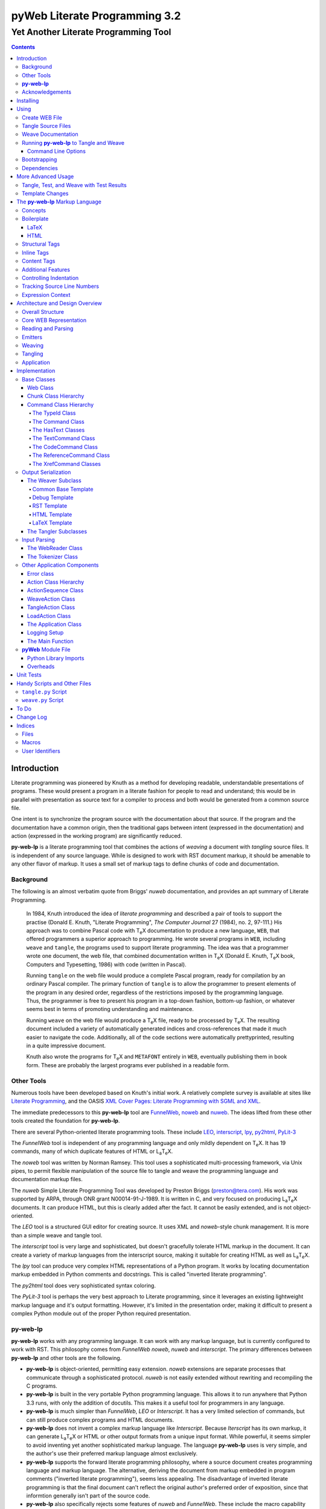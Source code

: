 ##############################
pyWeb Literate Programming 3.2
##############################

=================================================
Yet Another Literate Programming Tool
=================================================

..	contents::

..  py-web-tool/src/intro.w

Introduction
============

Literate programming was pioneered by Knuth as a method for
developing readable, understandable presentations of programs.
These would present a program in a literate fashion for people
to read and understand; this would be in parallel with presentation as source text
for a compiler to process and both would be generated from a common source file.

One intent is to synchronize the program source with the
documentation about that source.  If the program and the documentation
have a common origin, then the traditional gaps between intent 
(expressed in the documentation) and action (expressed in the
working program) are significantly reduced.

**py-web-lp** is a literate programming tool that combines the actions
of *weaving* a document with *tangling* source files.
It is independent of any source language.
While is designed to work with RST document markup, it should be amenable to any other
flavor of markup.
It uses a small set of markup tags to define chunks of code and 
documentation.

Background
-----------

The following is an almost verbatim quote from Briggs' *nuweb* documentation, 
and provides an apt summary of Literate Programming.

    In 1984, Knuth introduced the idea of *literate programming* and
    described a pair of tools to support the practise (Donald E. Knuth, 
    "Literate Programming", *The Computer Journal* 27 (1984), no. 2, 97-111.)
    His approach was to combine Pascal code with T\ :sub:`e`\ X documentation to
    produce a new language, ``WEB``, that offered programmers a superior
    approach to programming. He wrote several programs in ``WEB``,
    including ``weave`` and ``tangle``, the programs used to support
    literate programming.
    The idea was that a programmer wrote one document, the web file, that
    combined documentation written in T\ :sub:`e`\ X (Donald E. Knuth, 
    T\ :sub:`e`\ X book, Computers and Typesetting, 1986) with code (written in Pascal).

    Running ``tangle`` on the web file would produce a complete
    Pascal program, ready for compilation by an ordinary Pascal compiler.
    The primary function of ``tangle`` is to allow the programmer to
    present elements of the program in any desired order, regardless of
    the restrictions imposed by the programming language. Thus, the
    programmer is free to present his program in a top-down fashion,
    bottom-up fashion, or whatever seems best in terms of promoting
    understanding and maintenance.

    Running ``weave`` on the web file would produce a  T\ :sub:`e`\ X file, ready
    to be processed by  T\ :sub:`e`\ X. The resulting document included a variety of
    automatically generated indices and cross-references that made it much
    easier to navigate the code. Additionally, all of the code sections
    were automatically prettyprinted, resulting in a quite impressive
    document. 

    Knuth also wrote the programs for T\ :sub:`e`\ X and ``METAFONT``
    entirely in ``WEB``, eventually publishing them in book
    form. These are probably the
    largest programs ever published in a readable form.


Other Tools
------------

Numerous tools have been developed based on Knuth's initial
work.  A relatively complete survey is available at sites
like `Literate Programming <http://www.literateprogramming.com>`_,
and the OASIS
`XML Cover Pages: Literate Programming with SGML and XML <http://www.oasis-open.org/cover/xmlLitProg.html>`_.

The immediate predecessors to this **py-web-lp** tool are
`FunnelWeb <http://www.ross.net/funnelweb>`_,
`noweb <http://www.eecs.harvard.edu/~nr/noweb/>`_ and 
`nuweb <http://sourceforge.net/projects/nuweb/>`_.  The ideas lifted from these other
tools created the foundation for **py-web-lp**.

There are several Python-oriented literate programming tools.  
These include 
`LEO <http://personalpages.tds.net/~edream/front.html">`_,
`interscript <http://interscript.sourceforge.net/>`_,
`lpy <http://www.danbala.com/python/lpy/>`_,
`py2html <http://www.egenix.com/files/python/SoftwareDescriptions.html#py2html.py>`_,
`PyLit-3 <https://github.com/slott56/PyLit-3>`_

The *FunnelWeb* tool is independent of any programming language
and only mildly dependent on T\ :sub:`e`\ X.
It has 19 commands, many of which duplicate features of HTML or 
L\ :sub:`a`\ T\ :sub:`e`\ X.

The *noweb* tool was written by Norman Ramsey.
This tool uses a sophisticated multi-processing framework, via Unix
pipes, to permit flexible manipulation of the source file to tangle
and weave the programming language and documentation markup files.

The *nuweb* Simple Literate Programming Tool was developed by
Preston Briggs (preston@tera.com).  His work was supported by ARPA,
through ONR grant N00014-91-J-1989.  It is written
in C, and very focused on producing L\ :sub:`a`\ T\ :sub:`e`\ X documents.  It can 
produce HTML, but this is clearly added after the fact.  It cannot be 
easily extended, and is not object-oriented.

The *LEO* tool is a structured GUI editor for creating
source.  It uses XML and *noweb*\ -style chunk management.  It is more
than a simple weave and tangle tool.

The *interscript* tool is very large and sophisticated, but doesn't gracefully
tolerate HTML markup in the document.  It can create a variety of 
markup languages from the interscript source, making it suitable for
creating HTML as well as L\ :sub:`a`\ T\ :sub:`e`\ X.

The *lpy* tool can produce very complex HTML representations of
a Python program.  It works by locating documentation markup embedded
in Python comments and docstrings.  This is called "inverted literate
programming".

The *py2html* tool does very sophisticated syntax coloring.

The *PyLit-3* tool is perhaps the very best approach to Literate
programming, since it leverages an existing lightweight markup language
and it's output formatting. However, it's limited in the presentation order,
making it difficult to present a complex Python module out of the proper
Python required presentation.

**py-web-lp**
---------------

**py-web-lp** works with any
programming language. It can work with any markup language, but is currently
configured to work with RST.  This philosophy
comes from *FunnelWeb*
*noweb*, *nuweb* and *interscript*.  The primary differences
between **py-web-lp** and other tools are the following.

-   **py-web-lp** is object-oriented, permitting easy extension.
    *noweb* extensions
    are separate processes that communicate through a sophisticated protocol.
    *nuweb* is not easily extended without rewriting and recompiling
    the C programs.

-   **py-web-lp** is built in the very portable Python programming
    language.  This allows it to run anywhere that Python 3.3 runs, with
    only the addition of docutils.  This makes it a useful
    tool for programmers in any language.

-   **py-web-lp** is much simpler than *FunnelWeb*, *LEO* or *Interscript*.  It has
    a very limited selection of commands, but can still produce 
    complex programs and HTML documents.

-   **py-web-lp** does not invent a complex markup language like *Interscript*.
    Because *Iterscript* has its own markup, it can generate L\ :sub:`a`\ T\ :sub:`e`\ X or HTML or other
    output formats from a unique input format.  While powerful, it seems simpler to
    avoid inventing yet another sophisticated markup language.  The language **py-web-lp**
    uses is very simple, and the author's use their preferred markup language almost
    exclusively.

-   **py-web-lp** supports the forward literate programming philosophy,
    where a source document creates programming language and markup language.
    The alternative, deriving the document from markup embedded in 
    program comments ("inverted literate programming"), seems less appealing.
    The disadvantage of inverted literate programming is that the final document
    can't reflect the original author's preferred order of exposition,
    since that informtion generally isn't part of the source code.

-   **py-web-lp** also specifically rejects some features of *nuweb*
    and *FunnelWeb*.  These include the macro capability with parameter
    substitution, and multiple references to a chunk.  These two capabilities
    can be used to grow object-like applications from non-object programming
    languages (*e.g.* C or Pascal).  Since most modern languages (Python,
    Java, C++) are object-oriented, this macro capability is more of a problem
    than a help.

-   Since **py-web-lp** is built in the Python interpreter, a source document
    can include Python expressions that are evaluated during weave operation to
    produce time stamps, source file descriptions or other information in the woven 
    or tangled output.


**py-web-lp** works with any programming language; it can work with any markup language.
The initial release supports RST via simple templates.

The following is extensively quoted from Briggs' *nuweb* documentation, 
and provides an excellent background in the advantages of the very
simple approach started by *nuweb* and adopted by **py-web-lp**.

    The need to support arbitrary
    programming languages has many consequences:

    :No prettyprinting:
        Both ``WEB`` and ``CWEB`` are able to
        prettyprint the code sections of their documents because they
        understand the language well enough to parse it. Since we want to use
        *any* language, we've got to abandon this feature.
        However, we do allow particular individual formulas or fragments
        of L\ :sub:`a`\ T\ :sub:`e`\ X
        or HTML code to be formatted and still be part of the output files.

    :Limited index of identifiers:
        Because ``WEB`` knows about Pascal,
        it is able to construct an index of all the identifiers occurring in
        the code sections (filtering out keywords and the standard type
        identifiers). Unfortunately, this isn't as easy in our case. We don't
        know what an identifier looks like in each language and we certainly
        don't know all the keywords.  We provide a mechanism to mark 
        identifiers, and we use a pretty standard pattern for recognizing
        identifiers almost most programming languages.


    Of course, we've got to have some compensation for our losses or the
    whole idea would be a waste. Here are the advantages I [Briggs] can see:

    :Simplicity:
        The majority of the commands in ``WEB`` are concerned with control of the 
        automatic prettyprinting. Since we don't prettyprint, many commands are 
        eliminated. A further set of commands is subsumed by L\ :sub:`a`\ T\ :sub:`e`\ X  
        and may also be eliminated. As a result, our set of commands is reduced to 
        only about seven members (explained in the next section). 
        This simplicity is also reflected in the size of this tool, 
        which is quite a bit smaller than the tools used with other approaches.

    :No prettyprinting:
        Everyone disagrees about how their code should look, so automatic 
        formatting annoys many people. One approach is to provide ways to 
        control the formatting. Our approach is simpler -- we perform no 
        automatic formatting and therefore allow the programmer complete 
        control of code layout.

    :Control:
        We also offer the programmer reasonably complete control of the 
        layout of his output files (the files generated during tangling). 
        Of course, this is essential for languages that are sensitive to layout; 
        but it is also important in many practical situations, *e.g.*, debugging.

    :Speed:
        Since [**py-web-lp**] doesn't do too much, it runs very quickly.
        It combines the functions of ``tangle`` and ``weave`` into a single 
        program that performs both functions at once.

    :Chunk numbers:
        Inspired by the example of **noweb**, [**py-web-lp**] refers to all program code
        chunks by a simple, ascending sequence number through the file.  
        This becomes the HTML anchor name, also.

    :Multiple file output:
        The programmer may specify more than one output file in a single [**py-web-lp**]
        source file. This is required when constructing programs in a combination of 
        languages (say, Fortran and C). It's also an advantage when constructing 
        very large programs.

Acknowledgements
----------------

This application is very directly based on (derived from?) work that
 preceded this, particularly the following:

-   Ross N. Williams' *FunnelWeb* http://www.ross.net/funnelweb/

-   Norman Ramsey's *noweb* http://www.eecs.harvard.edu/~nr/noweb/

-   Preston Briggs' *nuweb* http://sourceforge.net/projects/nuweb/
    Currently supported by Charles Martin and Marc W. Mengel

Also, after using John Skaller's *interscript* http://interscript.sourceforge.net/
for two large development efforts, I finally understood the feature set I really wanted.

Jason Fruit and others contributed to the previous version.


.. py-web-tool/src/usage.w

Installing
==========

This requires Python 3.10.

This is not (currently) hosted in PyPI. Instead of installing it with PIP,
clone the GitHub repository or download the distribution kit.

After downloading, install pyweb "manually" using the provided ``setup.py``.

::

    python setup.py install
    
This will install the ``pyweb`` module.

This depends on Jinja2 templates. The Jinja components should be installed
when ``setup.py`` uses ``requirements.txt`` to install the required components.

Using
=====

**py-web-lp** supports two use cases, `Tangle Source Files`_ and `Weave Documentation`_.
These are often combined to both tangle and weave an application and it's documentation.
The work starts with creating a WEB file with documentation and code.

Create WEB File
----------------

See `The py-web-lp Markup Language`_ for more details on the language.
For a simple example, we'll use the following WEB file: ``examples/hw.w``.

..  parsed-literal::

    ###########
    Hello World
    ###########
    
    This file has a *small* example.
    
    @d The Body Of The Script @{
    print("Hello, World!")
    @}
    
    The Python module includes a small script.
    
    @o hw.py @{
    @<The Body...@>
    @}

This example has RST markup document, that includes some ``@d`` and ``@o`` chunks
to define code blocks. The ``@d`` is the definition of a named chunk, ``The Body Of The Script``.
The ``@o`` defines an output file to be tangled. This file has a reference to
the ``The Body Of The Script`` chunk.

When tangling, the code will be used to build the file(s) in the ``@o`` chunk(s).
In this example, it will write the ``hw.py`` file by tangling the referenced chunk.

When weaving, the ``@d`` and ``@o`` chunks will have some additional RST markup inserted
into the document. The output file will have a name based on the source WEB document.
In this case it will be ``hw.rst``.


Tangle Source Files
-------------------

A user initiates this process when they have a complete ``.w`` file that contains 
a description of source files.  These source files are described with ``@o`` commands
in the WEB file.

The use case is successful when the source files are produced.

The use case is a failure when the source files cannot be produced, due to 
errors in the ``.w`` file.  These must be corrected based on information in log messages.

A typical command to tangle (without weaving) is:

..  parsed-literal::

    pyweb -xw examples/hw.w -o examples

The outputs will be defined by the ``@o`` commands in the source.
The ``-o`` option writes the resulting tangled files to the named directory.

Weave Documentation
-------------------

A user initiates this process when they have a ``.w`` file that contains 
a description of a document to produce.  The document is described by the entire
WEB file. The default is to use ReSTructured Text (RST) markup.
The output file will have the ``.rst`` suffix. 

The use case is successful when the documentation file is produced.

The use case is a failure when the documentation file cannot be produced, due to 
errors in the ``.w`` file.  These must be corrected based on information in log messages.

A typical command to weave (without tangling) is:

..  parsed-literal::

    pyweb -xt examples/hw.w -o examples
    
The output will be named ``examples/hw.rst``. The ``-o`` option made sure the file
was written to the ``examples`` directory.

Running **py-web-lp** to Tangle and Weave
-------------------------------------------

Assuming that you have marked ``pyweb.py`` as executable,
you do the following:

..  code:: bash

    pyweb examples/hw.w -o examples

This will tangle the ``@o`` commands in ``examples/hw.w``
It will also weave the output, and create ``examples/hw.rst``.
This can be processed by docutils to create an HTML file.

Command Line Options
~~~~~~~~~~~~~~~~~~~~~

Currently, the following command line options are accepted.


:-v:
    Verbose logging. 
    
:-s:
    Silent operation.

:-c *x*:
    Change the command character from ``@`` to ``*x*``.

:-w *weaver*:
    Choose a particular documentation weaver template. Currently the choices
    are ``rst``, ``tex``, and ``html``.

:-xw:
    Exclude weaving.  This does tangling of source program files only.

:-xt:
    Exclude tangling.  This does weaving of the document file only.

:-p *command*:
    Permit errors in the given list of commands.  The most common
    version is ``-pi`` to permit errors in locating an include file.
    This is done in the following scenario: pass 1 uses ``-xw -pi`` to exclude
    weaving and permit include-file errors; 
    the tangled program is run to create test results; pass 2 uses
    ``-xt`` to exclude tangling and include the test results.
    
:-o *directory*:
    The directory to which to write output files.

Bootstrapping
--------------

**py-web-lp** is written using **py-web-lp**. The distribution includes the original ``.w``
files as well as a ``.py`` module.

The bootstrap procedure is to run a "known good" ``pyweb`` to transform
a working copy into a new version of ``pyweb``. We provide the previous release in the ``bootstrap``
directory.

..  parsed-literal::

    python bootstrap/pyweb.py pyweb.w
    rst2html.py pyweb.rst pyweb.html
    
The resulting ``pyweb.html`` file is the updated documentation.
The ``pyweb.py`` is the updated candidate release of **py-web-lp**.

Similarly, the tests built from a ``.w`` files.

..  code:: bash

    python pyweb.py tests/pyweb_test.w -o tests
    PYTHONPATH=.. pytest
    rst2html.py tests/pyweb_test.rst tests/pyweb_test.html    

Dependencies
-------------

**py-web-lp** requires Python 3.10 or newer.

The following components are listed in the ``requirements.txt``
file. These can be loaded via

..  code:: bash
    
    python -m pip install -r requirements.txt
    
This lp uses `Jinja <https://palletsprojects.com/p/jinja/>`_ for template processing.

The `tomli <https://pypi.org/project/tomli/>`_ library is used to parse configuration files
for older Python that lack a ``tomllib`` in the standard library.

If you create RST output, you'll want to use either `docutils <https://docutils.sourceforge.io>`_ or `Sphinx <https://www.sphinx-doc.org/en/master/>`_ to translate
the RST to HTML or LaTeX or any of the other formats supported by docutils or Sphinx.
This is not a proper requirement to run the tool. It's a common
part of an overall document production tool chain.

The overview contains PlantUML diagrams.
See https://plantuml.com/ for more information.
The `PlantUML for Sphinx <https://github.com/sphinx-contrib/plantuml>`_ plug-in
can be used to render the diagrams automatically.

For development, additional components
like ``pytest``, ``tox``, and ``mypy`` are also used for development.

More Advanced Usage
===================

Here are two more advanced use cases.

Tangle, Test, and Weave with Test Results
-----------------------------------------

A user initiates this process when the final document should include test output 
from the source files created by the tangle operation. This is an extension to 
the example shown earlier.

..  parsed-literal::

    ###########
    Hello World
    ###########
    
    This file has a *small* example.
    
    @d The Body Of The Script @{
    print("Hello, World!")
    @}
    
    The Python module includes a small script.
    
    @o hw.py @{
    @<The Body...@>
    @}
       
    Example Output
    ==============
    
    @i examples/hw_output.log 


The use case is successful when the documentation file is produced, including
current test output.

The use case is a failure when the documentation file cannot be produced, due to 
errors in the ``.w`` file.  These must be corrected based on information in log messages.

The use case is a failure when the documentation file does not include current
test output.

The sequence is as follows:

..  parsed-literal::

    pyweb -xw -pi examples/hw.w -o examples
    python examples/hw.py >examples/hw_output.log
    pyweb -xt examples/hw.w -o examples
     
The first step uses ``-xw`` to excludes document weaving.
The ``-pi`` option will permits errors on the ``@i`` command. 
This is necessary in the event that the log file does not yet exist. 

The second step runs the test, creating a log file.  

The third step weaves the final document, including the test output file.
The ``-xt`` option excludes tangling, since output file had already been produced.


Template Changes
----------------

The woven document is based -- primarily -- on the text in the source WEB file.
This is processed using a small set of Jinja2 macros to modify behavior.
To fine-tune the results, we can adjust the templates used by this application.

The easiest way to do this is to work with the ``weave.py`` script which shows
how to create a customized subclass of ``Weaver``. 
The `Handy Scripts and Other Files`_ section shows this script and how it's build
from a few ``pyweb`` components.


.. py-web-tool/src/language.w

The **py-web-lp** Markup Language
==========================================

The essence of literate programming is a markup language that includes both code
from documentation. For tangling, the code is relevant. For weaving, both code
and documentation are relevant.

The source document is a "Web" documentation that includes the code.
It's important to see the ``.w`` file as the final documentation.  The code is tangled out 
of the source web.  

The **py-web-lp** tool parses the ``.w`` file, and performs the
tangle and weave operations.  It *tangles* each individual output file
from the program source chunks.  It *weaves* the final documentation file
file from the entire sequence of chunks provided, mixing the author's 
original documentation with some markup around the embedded program source.

Concepts
---------

The ``.w`` file has two tiers of markup in it.

-   At the top, it has **py-web-lp** markup to distinguish
    documentation chunks from code chunks. 
    
-   Within the documentation chunks, there can be 
    markup for the target publication tool chain. This might
    be RST, LaTeX, HTML, or some other markup language.
    
The **py-web-lp** markup decomposes the source document a sequence of *Chunks*.

..  uml::

    object web
    object chunk
    object documentation
    object "source code" as code
    
    web *-- chunk
    chunk *-- documentation
    chunk *-- code

The Web chunks have the following two overall sets of features:
 
-   Program source code to be *tangled* and *woven*. There are two important varieties: the "defined" chunks
    that are named, and the "output" chunks that define a file to be written. Program code chunks can have references
    to other defined code chunks. This permits created output files that tangled into a compiler-friendly
    order, separate from the presentation.

-   Documentation to be *woven*.  These are the blocks of text between commands.

The bulk of the file is typically documentation chunks that describe the program in
some publication-oriented markup language like RST, HTML, or LaTeX.

**py-web-lp** markup surrounds the code with "commands." Everything else is documentation.

The code chunks have two transformations applied.

- When Tangling, the indentation is adjusted to match the context in which they were originally defined. 
  This assures that Python (which relies on indentation)
  parses correctly. For other languages, proper indentation is expected but not required.

- When Weaving, selected characters can be quoted so they don't break the publication tool.
  For HTML, ``&``, ``<``, ``>`` are quoted properly. For LaTeX, a few escapes are used
  to avoid problems with the ``fancyvrb`` environment.

The non-code, documentation chunks are not transformed up in any way.  Everything that's not
explicitly a code chunk is output without modification.

All of the **py-web-lp** tags begin with ``@``. This is sometimes called the command prefix.
(This can be changed.) The tags were historically referred to as "commands."
For Python decorators in particular, the symbol must be doubled, ``@@``, because
all ``@`` symbols are commands, irrespective of context.

The *Structural* tags (historically called "major commands") partition the input and define the
various chunks.  The *Inline* tags are (called "minor commands") are used to control the
woven and tangled output from the defined chunks. There are *Content* tags which generate 
summary cross-reference content in woven files.

Boilerplate
-----------

There is some mandatory "boilerplate" required to make a working document.
Requirements vary by markup language.

LaTeX
~~~~~

The LaTeX templates use ``\\fancyvrb``.
The following is required.

::

    \\usepackage{fancyvrb}

Some minimal boilerplate document looks like this:

..  parsed-literal::
    
    \documentclass{article}
    \usepackage{fancyvrb}
    \title{ *Title* }
    \author{ *Author* }
    
    \begin{document}
    
    \maketitle
    \tableofcontents

    *Your Document Starts Here*

    \end{document}

HTML
~~~~

There's often a fairly large amount of HTML boilerplate.
Currently, the templates used do **not** provide any CSS classes.
For more sophisticated HTML documents, it may be necessary to
provide customized templates with CSS classes to make the 
document look good.

Structural Tags
---------------

There are two definitional tags; these define the various chunks
in an input file. 

``@o`` *file* ``@{`` *text* ``@}``

    The ``@o`` (output) command defines a named output file chunk.  
    The text is tangled to the named
    file with no alteration.  It is woven into the document
    in an appropriate fixed-width font.
    
    There are options available to specify comment conventions
    for the tangled output; this allows inclusion of source
    line numbers.

``@d`` *name* ``@{`` *text* ``@}``

    The ``@d`` (define) command defines a named chunk of program source. 
    This text is tangled
    or woven when it is referenced by the *reference* inline tag.
    
    There are options available to specify the indentation for this
    particular chunk. In rare cases, it can be helpful to override
    the indentation context.

Each ``@o`` and ``@d`` tag is followed by a chunk which is
delimited by ``@{`` and ``@}`` tags.  
At the end of that chunk, there is an optional "major" tag.  

``@|``

    A chunk may define user identifiers.  The list of defined identifiers is placed
    in the chunk, separated by the ``@|`` separator.


Additionally, these tags provide for the inclusion of additional input files.
This is necessary for decomposing a long document into easy-to-edit sections.

``@i`` *file*

    The ``@i`` (include) command includes another file.  The previous chunk
    is ended.  The file is processed completely, then a new chunk
    is started for the text after the ``@i`` command.

All material that is not explicitly in a ``@o`` or ``@d`` named chunk is
implicitly collected into a sequence of anonymous document source chunks.
These anonymous chunks form the backbone of the document that is woven.
The anonymous chunks are never tangled into output program source files.
They are woven into the document without any alteration.

Note that white space (line breaks (``'\n'``), tabs and spaces) have no effect on the input parsing.
They are completely preserved on output.

The following example has three chunks:

..  parsed-literal::

    Some RST-format documentation that describes the following piece of the
    program.

    @o myFile.py 
    @{
    import math
    print( math.pi )
    @| math math.pi
    @}

    Some more RST documentation.

This starts with an anonymous chunk of
documentation. It includes a named output chunk which will write to ``myFile.py``.
It ends with an anonymous chunk of documentation.

Inline Tags
---------------

There are several tags that are replaced by content in the woven output.

``@@``

    The ``@@`` command creates a single ``@`` in the output file.
    This is replaced in tangled as well as woven output.

``@<``\ *name*\ ``@>``

    The *name* references a named chunk.
    When tangling, the referenced chunk replaces the reference command.
    When weaving, a reference marker is used.  For example, in RST, this can be 
    replaced with RST ```reference`_`` markup.
    Note that the indentation prior to the ``@<`` tag is preserved
    for the tangled chunk that replaces the tag.


``@(``\ *Python expression*\ ``@)``

    The *Python expression* is evaluated and the result is tangled or
    woven in place.  A few global variables and modules are available.
    These are described in `Expression Context`_.

Content Tags
---------------

There are three index creation tags that are replaced by content in the woven output.


``@f``

    The ``@f`` command inserts a file cross reference.  This
    lists the name of each file created by an ``@o`` command, and all of the various
    chunks that are concatenated to create this file.

``@m``

    The ``@m`` command inserts a named chunk ("macro") cross reference.  This
    lists the name of each chunk created by a ``@d`` command, and all of the various
    chunks that are concatenated to create the complete chunk.

``@u``

    The ``@u`` command inserts a user identifier cross reference. 
    This index lists the name of each chunk created by an ``@d`` command or ``@|``, 
    and all of the various chunks that are concatenated to create the complete chunk.


Additional Features
-------------------

**Sequence Numbers**. The named chunks (from both ``@o`` and ``@d`` commands) are assigned 
unique sequence numbers to simplify cross references.  

**Case Sensitive**. Chunk names and file names are case sensitive.

**Abbreviations**. Chunk names can be abbreviated.  A partial name can have a trailing ellipsis (...), 
this will be resolved to the full name.  The most typical use for this
is shown in the following example:

..  parsed-literal::

    Some RST-format documentation.

    @o myFile.py 
    @{
    @<imports of the various packages used@>
    print(math.pi,time.time())
    @}

    Some notes on the packages used.

    @d imports...
    @{
    import math,time
    @| math time
    @}

    Some more RST-format documentation.

This example shows five chunks.

1.  An anonymous chunk of documentation.

2.  A named chunk that tangles the ``myFile.py`` output.  It has
    a reference to the ``imports of the various packages used`` chunk.
    Note that the full name of the chunk is essentially a line of 
    documentation, traditionally done as a comment line in a non-literate
    programming environment.

3.  An anonymous chunk of documentation.

4.  A named chunk with an abbreviated name.  The ``imports...``
    matches the name ``imports of the various packages used``.  
    Set off after the ``@|`` separator is
    the list of user-specified identifiers defined in this chunk.

5.  An anonymous chunk of documentation.

Note that the first time a name appears (in a reference or definition),
it **must** be the full name.  All subsequent uses can be elisions.
Also not that ambiguous elision is an annoying problem when you 
first start creating a document.

**Concatenation**. Named chunks are concatenated from their various pieces.
This allows a named chunk to be broken into several pieces, simplifying
the description.  This is most often used when producing 
fairly complex output files.

..  parsed-literal::

    An anonymous chunk with some RST documentation.

    @o myFile.py 
    @{
    import math, time
    @}

    Some notes on the packages used.

    @o myFile.py
    @{
    print(math.pi, time.time())
    @}

    Some more HTML documentation.

This example shows five chunks.

1.  An anonymous chunk of documentation.

2.  A named chunk that tangles the ``myFile.py`` output.  It has
    the first part of the file.  In the woven document
    this is marked with ``"="``.

3.  An anonymous chunk of documentation.

4.  A named chunk that also tangles the ``myFile.py`` output. This
    chunk's content is appended to the first chunk.  In the woven document
    this is marked with ``"+="``.
    
5.  An anonymous chunk of documentation.

**Newline Preservation**. Newline characters are preserved on input.  
Because of this the output may appear to have excessive newlines.  
In all of the above examples, each
named chunk was defined with the following.

..  parsed-literal::

    @{
    import math, time
    @}

This puts a newline character before and after the import line.

Controlling Indentation
-----------------------

We have two choices in indentation:

-   Context-Sensitive.

-   Consistent.

If we have context-sensitive indentation, then the indentation of a chunk reference 
is applied to the entire chunk when expanded in place of the reference.  This makes it
simpler to prepare source for languages (like Python) where indentation
is important.

There are cases, however, when this is not desirable. There are some places in Python
where we want to create long, triple-quoted strings with indentation that does
not follow the prevailing indentations of the surrounding code. 

Here's how the context-sensitive indentation works.

..  parsed-literal::

    @o myFile.py 
    @{
    def aFunction(a, b):
        @<body of aFunction@>
    @| aFunction @}

    @d body...
    @{
    """doc string"""
    return a + b
    @}

The tangled output from this will look like the following.
All of the newline characters are preserved, and the reference to
*body of the aFunction* is indented to match the prevailing
indent where it was referenced.  In the following example, 
explicit line markers of ``~`` are provided to make the blank lines 
more obvious.

..  parsed-literal::

    ~
    ~def aFunction(a, b):
    ~        
    ~    """doc string"""
    ~    return a + b
    ~

[The ``@|`` command shows that this chunk defines the identifier ``aFunction``.]

This leads to a difficult design choice.

-   Do we use context-sensitive indentation without any exceptions?
    This is the current implementation. 
    
-   Do we use consistent indentation and require the author to get it right?
    This seems to make Python awkward, since we might indent our outdent a 
    ``@<`` *name* ``@>`` command, expecting the chunk to indent properly.

-   Do we use context-sensitive indentation with an exception indicator?
    This seems to go against the utter simplicity we're cribbing from **noweb**.
    However, it makes a great deal of sense to add an option for ``@d`` chunks to
    supersede context-sensitive indentation. The author must then get it right.
    
    The syntax to define a section looks like this: 
    
..  parsed-literal::

    @d -noindent some chunk name
    @{*First partial line*
    *More that uses """*
    @}
    
We might reference such a section like this.

..  parsed-literal::

    @d some bigger chunk...
    @{*code*
        @<some chunk name@>
    @}
    
This will include the ``-noindent`` section by resetting the contextual indentation
to zero. The *First partial line* line will be output after the four spaces 
provided by the ``some bigger chunk`` context. 

After the first newline (*More that uses """*) will be at the left margin.

Tracking Source Line Numbers
----------------------------

Since the tangled output files are -- well -- tangled, it can be difficult to
trace back from a Python error stack to the original line in the ``.w`` file that
needs to be fixed.

To facilitate this, there is a two-step operation to get more detailed information
on how tangling worked.

1.  Use the -n command-line option to get line numbers.

2.  Include comment indicators on the ``@o`` commands that define output files.

The expanded syntax for ``@o`` looks like this.

..  parsed-literal::

    @o -start /* -end \*/ page-layout.css
    @{
    *Some CSS code*
    @}
    
We've added two options: ``-start /*`` and ``-end */`` which define comment
start and end syntax. This will lead to comments embedded in the tangled output
which contain source line numbers for every (every!) chunk.

Expression Context
-------------------

There are two possible implementations for evaluation of a Python
expression in the input.

1.  Create an ``ExpressionCommand``, and append this to the current ``Chunk``.
    This will allow evaluation during weave processing and during tangle processing.  This
    makes the entire weave (or tangle) context available to the expression, including
    completed cross reference information.

2.  Evaluate the expression during input parsing, and append the resulting text
    as a ``TextCommand`` to the current ``Chunk``.  This provides a common result
    available to both weave and parse, but the only context available is the ``WebReader`` and
    the incomplete ``Web``, built up to that point.


In this implementation, we adopt the latter approach, and evaluate expressions immediately.
A global context is created with the following variables defined.

:os.path:
    This is the standard ``os.path`` module. 
    
:os.getcwd:
    The complete ``os`` module is not available. Just this function.
    
:datetime:
    This is the standard ``datetime`` module.
    
:time:
    The standard ``time`` module.

:platform:
    This is the standard ``platform`` module.

:__builtins__:
    Most of the built-ins are available, too. Not all. 
    ``exec()``, ``eval()``, ``open()`` and ``__import__()`` aren't available.

:theLocation:
    A tuple with the file name, first line number and last line number
    for the original expression's location.

:theWebReader:
    The ``WebReader`` instance doing the parsing.

:theFile:
    The ``.w`` file being processed.
    
:thisApplication:
    The name of the running **py-web-lp** application. It may not be pyweb.py,
    if some other script is being used.

:__version__:
    The version string in the **py-web-lp** application.


.. py-web-tool/src/overview.w 

Architecture and Design Overview
================================

This application breaks the overall problem of literate programming into the following sub-problems.

1.	Representation of the WEB document as Chunks and Commands

2.	Reading and parsing the input WEB document.

3.	Weaving a document file.

4. 	Tangling the desired program source files.

Here's the overall Context Diagram for this.

..  uml:: 

    left to right direction
    skinparam actorStyle awesome
    
    actor "Developer" as Dev
    rectangle PyWeb {
        usecase "Tangle Source" as UC_Tangle
        usecase "Weave Document" as UC_Weave
    }
    rectangle IDE {
        usecase "Create WEB" as UC_Create
        usecase "Run Tests" as UC_Test
        usecase "Build Documentation" as UC_Doc
        usecase "Build Application" as UC_App
    }
    database WEB
    component App
    folder Documentation
    
    Dev --> UC_Create
    Dev --> UC_Test
    Dev --> UC_Doc
    Dev --> UC_App
    
    UC_Create --> WEB
    WEB --> UC_Tangle
    WEB --> UC_Weave
    
    UC_Tangle --> App
    UC_Weave --> Documentation
    
    UC_Test ..> UC_Tangle
    UC_Doc ..> UC_Weave
    UC_App ..> UC_Tangle

The idea here is a central WEB document contains both
the application source code and the documentation that
describes the code. The documentation can present
information in an order that's meaningful and helpful
to people; the tangling operation orders this for the benefit
of compilers and tools. 

Since this is often part of an Integrated Development
Environment (IDE), the container for
all of these software components is the developer's desktop.
(We don't need a diagram for that.)

Here's a summary of the application-level components.
These are the most visible libraries and command-line applications.

..  uml::

    component pyweb
    package jinja
    pyweb ..> jinja
    
    package templates
    pyweb *-- templates
    jinja ..> templates
    
    component weave
    weave ..> pyweb
    
    component tangle
    tangle ..> pyweb


The ``weave`` and ``tangle`` are convenient
scripts that import and customize the underlying ``pyweb`` application.
We've used the dotted "depends-on" arrow to depict this.
The ``pyweb`` application depends on Jinja2 to define the various templates
for weaving the output documents. 
The ``pyweb`` application contains the templates; this is shown
with a solid line.

We can modify the templates to alter the look and feel. The 
supplied ``weave.py`` script shows how to do this.

In many cases, the final production will multiple steps, 
as shown below:

..  uml::

     database WEB
     component pyweb
     artifact ".rst File" as RST
     component sphinx
     artifact ".html File" as HTML
     
     WEB --> pyweb
     pyweb --> RST
     RST --> sphinx
     sphinx --> HTML

We can use **pyweb-lp** to create an ``.rst`` file
with the documentation. This is then processed by Sphinx
to inject a Sphinx theme and necessary CSS to make
responsive web document(s). 

This is often automated with a ``Makefile``.

Overall Structure
-----------------

Generally, the code breaks into three functional areas

-   The core representation of a WEB.

-   A parser to read the source WEB.

-   The emitters to produce woven and tangled output, which include weavers and tanglers.

We could depict it as follows:

    
..  uml:: 
    
    folder core {
        class Web
        class Chunk
        abstract class Command
        Web *-- "1..*" Chunk
        Chunk *-- "1..*" Command
    }
    folder parser {
        class WebReader
        WebReader --> Web
    }
    folder emitters {
        abstract class Emitter
        class Tangler
        class Weaver
        Emitter <|-- Tangler
        Emitter <|-- Weaver
        Emitter --> Web
    }


We'll look at the core model, first.

Core WEB Representation
-----------------------



The basic structure has three layers, as shown in the following diagram:
    
..  uml:: 
    
    class Web << dataclass >> {
        chunks: list[Chunk]
    }
    class Chunk {
        name: str
        commands: list[Command]
    }
    abstract class Command
    
    Web *-- "1..*" Chunk
    Chunk *-- "1..*" Command
    
    class CodeChunk
    Chunk <|-- CodeChunk
    
    class NamedChunk 
    Chunk <|-- NamedChunk
    
    class OutputChunk
    Chunk <|-- OutputChunk
    
    class NamedCodeChunk 
    Chunk <|-- NamedCodeChunk
    
    class TextCommand
    Command <|-- TextCommand
    
    class CodeCommand
    Command <|-- CodeCommand
    
    class ReferenceCommand
    Command <|-- ReferenceCommand
    
    class XRefCommand
    Command <|-- XRefCommand
    
    class FileXRefCommand
    XRefCommand <|-- FileXRefCommand
    
    class MacroXRefCommand
    XRefCommand <|-- MacroXRefCommand
    
    class UseridXRefCommand
    XRefCommand <|-- UseridXRefCommand
     
The source document is transformed into a ``Web``, 
which is the overall container. The source is
decomposed into a sequence of ``Chunk`` instances.  Each ``Chunk`` is a sequence
of ``Commands``. 

``Chunk`` objects and ``Command`` objects cannot be nested, leading to delightful simplification.

The overall ``Web``
includes both the original sequence of ``Chunk`` objects as well as an index for the named ``Chunk`` instances.

Note that a named chunk may be created through a number of ``@d`` commands.
This means that
each named ``Chunk`` may be a sequence of definitions sharing a common name.
They are concatenated in order to permit decomposing a single concept into sequentially described pieces.
 
The various layers of ``Web``, ``Chunk``, and ``Command`` each have attributes designed
to be usable by a Jinja template when weaving output. When tangling, however, the only 
attribute that matters is the text contained in the ``@{`` and ``@}`` brackets.
This makes tangling somewhat simpler than weaving. 

There is a small interaction between a ``Tangler`` and each ``Chunk`` to work out the indentation.
based in the context in which a ``@< name @>`` reference occurs.

Reading and Parsing
--------------------

..  uml::

    class Web
    class WebReader {
        parse(source) : Web
    }
    WebReader ..> Web
    class Tokenizer 
    WebReader ..> Tokenizer
    
    class OptionParser
    
    class OptionDef
    
    OptionParser *-- OptionDef
    
    WebReader ..> OptionParser

A solution to the reading and parsing problem depends on a convenient 
tool for breaking up the input stream and a representation for the chunks of input 
and the sequence of commands.
Input decomposition is done with something we might call the **Splitter** design pattern. 

The **Splitter** pattern is widely used in text processing, and has a long legacy
in a variety of languages and libraries.  A **Splitter** decomposes a string into
a sequence of strings using some split pattern.  There are many variant implementations.
For example, one variant locates only a single occurence (usually the left-most); this is
commonly implemented as a Find or Search string function.  Another variant locates all
occurrences of a specific string or character, and discards the matching string or
character. 

The variation on **Splitter** in this application
creates each element in the resulting sequence as either (1) an instance of the 
split regular expression or (2) the text between split patterns.  

We define our splitting pattern with the regular
expression ``'@.|\n'``.  This will split on either of these patterns:

-	 ``@`` followed by a single character,

-	or, a newline.

For the most part, ``\n`` is only text, and as almost no special significance. The exception is the 
``@i`` *filename* command, which ends at the end of the line, making the ``\n``
significant syntax in this case.

We could be more specific with the following as a split pattern:
``'@[doOifmu\|<>(){}\[\]]|\n'``.  This would silently ignore unknown commands, 
merging them in with the surrounding text.  This would leave the ``'@@'`` sequences 
completely alone, allowing us to replace ``'@@'`` with ``'@'`` in
every text chunk. It's not clear this additional level of detail is helpful.

Within the ``@d`` and ``@o`` commands, there is a name and options. These follow
the syntax rules for Tcl or the shell. Optional fields are prefaced with ``-``.
All options must come before all positional arguments. The positional arguments
provide the name being defined. In effect, the name is ``' '.join(args.split(' ')``; 
this means multiple adjacent spaces in a name will be collapsed to a single space.

Emitters
--------

There are two possible outputs:

-   A woven document.

-   One or more tangled source files.

The overall structure of the classes is shown in the following diagram.

..  uml::
    
    class Web
    
    abstract class Emitter {
        emit(web)
    }
    
    Emitter ..> Web
    
    class Weaver
    Emitter <|-- Weaver
    
    class Tangler
    Emitter <|-- Tangler
    
    class TanglerMake
    Tangler <|-- TanglerMake
    
    abstract class ReferenceStyle
    Weaver --> ReferenceStyle
    
    class Simple
    ReferenceStyle <|-- Simple
    
    class Transitive
    ReferenceStyle <|-- Transitive
    
    class Template
    Weaver --> Template
    
    class "Jinja Macro" as macro
    Template *-- macro

We'll look at the weaving activity first, then
the tangling activity.

Weaving
---------

The weaving activity depends on having a target document markup language.
There are several approaches to this problem.  

-   We can use a markup language unique to **py-web-lp**.
    This would hide the final target markup language. It would mean
    that **py-web-lp** would be equivalent to a tool like Pandoc,
    producing a variety of target markup languages from a single, common source.
	
-   We can use any of the existing markup languages (HTML, RST, Markdown, LaTeX, etc.) 
    expand snippets of markup into author-supplied markup to create the 
    target woven document.

The problem with the first method is defining yet-another-markup-language.
This seems needlessly complex.

The problem with the second method is the source WEB file is a mixture of the following two things:

-   The background document in some standard markup and 

-   The code elements.

The code elements must be set off from the background text via some markup. In languages
like RST and Markdown, there's a small textual wrapper around code samples. In languages
like HTML, the wrapper can be much more complex. Also, certain code characters may need to be
properly escaped if the code sample happens to contain markup that should **not** be processed,
but treated as literal text.

The author should not be foreced to repeat the wrappers around each code examples. 
This should be delegated to the literate programming tool.
Further, the author should not be narrowly constrained by the markup injected
by the weaving process; the weaver should be extensible to add features. 

This leads to using the **Facade** design pattern. The weaver is
a **Facade** over the Jinja template engine. The tool provides default
templates in RST, HTML, and LaTeX. These can be replaced; new templates
can be added. The templates used to wrap code sections can be tweaked relatively easily.


Tangling
----------

The tangling activity produces output files.  In other tools,
some care was taken to understand the source code context for tangling, and
provide a correct indentation.  This required a command-line parameter
to turn off indentation for languages like Fortran, where identation
is not used.  

In **py-web-lp**, there are two options. The default behavior is that the
indent of a ``@< name @>`` command is used to set the indent of the 
material is expanded in place of this reference.  If all ``@<`` commands are presented at the
left margin, no indentation will be done.  This is helpful simplification,
particularly for users of Python, where indentation is significant.

In rare cases, we might need both, and a ``@d`` chunk can override the indentation
rule to force the material to be placed at the left margin.

Application
------------

The overall application has the following layers to it:
    
-   An ``Action`` class hierarchy that includes the actions of Load, Tangle, and Weave.

-   An overall ``Application`` class that executes the actions.

-   A top-level main function parses the command line, creates and configures the actions, and executes the sequence
    of actions.
    
The idea is that the Weaver Action should be visible to tools like `PyInvoke <https://docs.pyinvoke.org/en/stable/index.html>`_.
We want ``Weave("someFile.w")`` to be a sensible task.  

..  uml::

    abstract class Action
    
    class ActionSequence
    Action <|-- ActionSequence
    ActionSequence *-- "2..m" Action
    
    class LoadAction
    Action <|-- LoadAction
    
    class WeaveAction
    Action <|-- WeaveAction
    
    class TangleAction
    Action <|-- TangleAction
    
    class Application
    
    Application *-- Action

This shows the essential structure of the top-level classes.


.. py-web-tool/src/impl.w

Implementation
==============

The implementation is contained in a single Python module defining 
the all of the classes and functions, as well as an overall ``main()`` function.  The ``main()``
function uses these base classes to weave and tangle the output files.

The broad outline of the presentation is as follows:

-   `Base Classes`_ that define a model for the ``.w`` file.

    -   `Web Class`_ contains the overall Web of Chunks. A Web is a sequence
        of `Chunk` objects. It's also a mapping from chunk name to definition.
    
    -   `Chunk Class Hierarchy`_ are pieces of the source document, built into a Web.
        A ``Chunk`` is a collection of ``Command`` instances.  This can be
        either an anonymous chunk that will be sent directly to the output, 
        or a named chunks delimited by the structural ``@d`` or ``@o`` commands.
    
    -   `Command Class Hierarchy`_ are the items within a ``Chunk``. The text and
        the inline ``@<name@>`` references are the principle command classes.  
        Additionally, there are some cross reference commands (``@f``, ``@m``, or ``@u``).

-   `Output Serialization`_. This is the ``Emitter`` class
    hierarchy writes various kinds of files. 
    These decompose into two subclasses:
            
         -  A ``Tangler`` creates source code. 
         
         -  A ``Weaver`` creates documentation. The various Jinja-based templates
            are part of weaving.
         
-   `Input Parsing`_ covers deserialization from the source ``.w`` file
    to the base model of ``Web``, ``Chunk``, and ``Command``.
    
    -   `The WebReader class`_ which parses the Web structure.
    
    -   `The Tokenizer class`_ which tokenizes the raw input.
        
-   Other application components:
        
    -   `Error Class`_ defines an application-specific exception.
        This covers all of the various kinds of problems that might arise.

    -   `Action class hierarchy`_ defines things this program does.
    
    -   `The Application class`_. This is an overall class definition that includes
        command line parsing, picking an Action, configuring and executing the Action.
        It could be a set of related functions, but we've bound them into a class.
    
    -   `Logging setup`_. This includes a simple context manager for logging.
    
    -   `The Main Function`_.
    
    -   `pyWeb Module File`_ defines the final module file that contains the application.

We'll start with the base classes that define the 
data model for the source WEB of chunks.

Base Classes
-------------

Here are some of the base classes that define
the structure and meaning of a ``.w`` source file.


..  _`Base Class Definitions (1)`:
..  rubric:: Base Class Definitions (1) =
..  parsed-literal::
    :class: code

    
    → `Command class hierarchy -- used to describe individual commands in a chunk (10)`_    
    
    → `Chunk class hierarchy -- used to describe individual chunks (8)`_    
    
    → `Web class -- describes the overall "web" of chunks (3)`_    

..

..  container:: small

    ∎ *Base Class Definitions (1)*.
    Used by     → `pyweb.py (79)`_.



The above order is reasonably helpful for Python and minimizes forward
references. The ``Chunk``, ``Command``, and ``Web`` instances do have a circular relationship,
making a strict ordering a bit complex.

We'll start at the central collection of information, the ``Web`` class of objects.

Web Class
~~~~~~~~~

The overall web of chunks is contained in a 
single instance of the ``Web`` class that is the principle parameter for the weaving and tangling actions.  
Broadly, the functionality of a Web can be separated into the folloowing areas:

- It is constructed by a ``WebReader``.

- It also supports "enrichment" of the web, once all the ``Chunk`` instances are known. 
  This is a stateful update to the web.  Each ``Chunk`` is updated with 
  references it makes as well as references to it.

- It supports ``Chunk`` cross-reference methods that traverse this enriched data.
  This includes a kind of validity check to be sure that everything is used once
  and once only. 
  

Fundamentally, a ``Web`` is a hybrid list+mapping. It as the following features:

-   It's a ``Sequence`` to retain all ``Chunk`` instances in order.

-   It's a mapping of name-to-Chunk that also offers a 
    moderately sophisticated
    lookup, including exact match for a ``Chunk`` name and an approximate match for a
    an abbreviated name. 

The ``Web`` is built by the parser by loading the sequence of ``Chunk`` instances.

Note that the WEB source language has a "mixed content model". This means the code chunks
have specific tags with names. The text, on the other hand, is interspersed
among the code chunks. The text belongs to implicit, unnamed text chunks.

A web instance has a number of attributes.

:chunks:
    the sequence of ``Chunk`` instances as seen in the input file.
    To support anonymous chunks, and to assure that the original input document order
    is preserved, we keep all chunks in a master sequential list.

:files:
    the ``@o`` named ``OutputChunk`` chunks.  
    Each element of this  dictionary is a sequence of chunks that have the same name. 
    The first is the initial definition (marked with "="), all others a second definitions
    (marked with "+=").

:macros:
    the ``@d`` named ``NamedChunk`` chunks.  Each element of this 
    dictionary is a sequence of chunks that have the same name.  The first is the
    initial definition (marked with "="), all others a second definitions
    (marked with "+=").

:userids:
    the cross reference of chunks referenced by commands in other
    chunks.

This relies on the way a ``@dataclass`` does post-init processing.
One the raw sequence of ``Chunks`` has been presented, some additional
processing is done to link each ``Chunk`` to the web. This permits
the ``full_name`` property to expand abbreviated names to full names,
and, consequently, chunk references.


..  _`Imports (2)`:
..  rubric:: Imports (2) =
..  parsed-literal::
    :class: code

    from collections import defaultdict
    from collections.abc import Iterator
    from dataclasses import dataclass, field
    from functools import cache
    import logging
    from pathlib import Path
    from types import SimpleNamespace
    from typing import Any, Optional, Literal, ClassVar, Union
    from weakref import ref, ReferenceType

..

..  container:: small

    ∎ *Imports (2)*.
    Used by     → `pyweb.py (79)`_.



The class defines one visible element of a ``Web`` instance,
the ``chunks`` list of ``Chunk`` instances. From this list of
``Chunk`` objects, the remaining internal objects are built.
These include the following:
 
-  ``chunk_map`` has the mapping of chunk names to list of chunks that provide the definition for the chunk.

-   ``userid_map`` has the mapping of user-defined names to the list of chunks that define the name.

-   ``references`` is the set of all referenced chunks.

Additionally there are attributes to contain a logger, a reference to the WEB file path,
used to evaluate expressions, and a "strict-match" option that can report errors during
name resolution. Disabling this will allow documents to be tangled that are potentially
incomplete. 

Generally, a parser will create a list of ``Chunk`` objects. From this, the
parser can creates the final ``Web``.


..  _`Web class -- describes the overall "web" of chunks (3)`:
..  rubric:: Web class -- describes the overall "web" of chunks (3) =
..  parsed-literal::
    :class: code

    
    @dataclass
    class Web:
        chunks: list["Chunk"]  #: The source sequence of chunks.
    
        # The \`\`@d\`\` chunk names and locations where they're defined.
        chunk\_map: dict[str, list["Chunk"]] = field(init=False)
        
        # The \`\`@\|\`\` defined names and chunks with which they're associated.
        userid\_map: defaultdict[str, list["Chunk"]] = field(init=False)
            
        logger: logging.Logger = field(init=False, default=logging.getLogger("Web"))
        
        web\_path: Path = field(init=False)  #: Source WEB file; set by \`\`\`WebParse\`\`
    
        strict\_match: ClassVar[bool] = True  #: Report ... names without a definition.
    

..

..  container:: small

    ∎ *Web class -- describes the overall "web" of chunks (3)*.
    Used by     → `Base Class Definitions (1)`_.



The  ``__post_init__()`` special method populates the detailed structure of the WEB document. 
There are several passes through the WEB to digest the data:

1.  Set all ``Chunk`` and ``Command`` back references to the ``Web`` container.
    This is required so a ``Chunk`` with a ``ReferenceCommand`` instance can properly
    refer to a chunk elsewhere in the ``Web`` container. There are all weak
    references to faciliate garbgage collection.

2.  Locate the unabbreviated names in chunks and references to chunks.
    Names can found in two places. The ``@d`` command provides a name.
    A ``@<name@>`` command can also provide a reference to a name. 
    The unabbreviated names define the structure. Unambiguous abbreviations can be
    used freely, since full names are located first.

3.  Accumulate chunk lists, output lists, and name definition lists. This pass
    does two things. First any user-defined name after a ``@|`` command
    is accumulated. Second, any abbreviated name is resolved to the full name, 
    and the complete mapping from chunk name to a sequence of defining chunks is completed.

4.  Set the ``referencedBy`` attribute of a ``Chunk`` instance with all of the
    commands that point to it. The idea here is that a top-level ``Chunk`` instance
    may have references to other ``Chunk`` isntances. This forms a kind of tree.
    Any given low-level ``Chunk`` object is named by a sequence of parent ``Chunk`` objects.

Once the initialization is complete, the ``Web`` instance can be woven or tangled.


..  _`Web class -- describes the overall "web" of chunks (4)`:
..  rubric:: Web class -- describes the overall "web" of chunks (4) +=
..  parsed-literal::
    :class: code

    
        def \_\_post\_init\_\_(self) -> None:
            """
            Populate weak references throughout the web to make full\_name properties work.
            Then. Locate all macro definitions and userid references. 
            """
            # Pass 1 -- set all Chunk and Command back references.
            for c in self.chunks:
                c.web = ref(self)
                for cmd in c.commands:
                    cmd.web = ref(self)
                    
            # Named Chunks = Union of macro\_iter and file\_iter
            named\_chunks = list(filter(lambda c: c.name is not None, self.chunks))
    
            # Pass 2 -- locate the unabbreviated names in chunks and references to chunks.
            self.chunk\_map = {}
            for seq, c in enumerate(named\_chunks, start=1):
                c.seq = seq
                if not c.path:
                    # Use \`\`@d name\`\` chunks (reject \`\`@o\`\` and text)
                    if c.name and not c.name.endswith('...'):
                        self.logger.debug(f"\_\_post\_init\_\_ 2a {c.name=!r}")
                        self.chunk\_map.setdefault(c.name, [])
                for cmd in c.commands:
                    # Find \`\`@< name @>\`\` in \`\`@d name\`\` chunks or \`\`@o\`\` chunks 
                    if cmd.has\_name:
                        if not cast(ReferenceCommand, cmd).name.endswith('...'):
                            self.logger.debug(f"\_\_post\_init\_\_ 2b {cast(ReferenceCommand, cmd).name=!r}")
                            self.chunk\_map.setdefault(cast(ReferenceCommand, cmd).name, [])
                        
            # Pass 3 -- accumulate chunk lists, output lists, and name definition lists.
            self.userid\_map = defaultdict(list)
            for c in named\_chunks:
                for name in c.def\_names:
                    self.userid\_map[name].append(c)
                if not c.path:
                    # Named \`\`@d name\`\` chunks
                    if full\_name := c.full\_name:
                        c.initial = len(self.chunk\_map[full\_name]) == 0
                        self.chunk\_map[full\_name].append(c)
                        self.logger.debug(f"\_\_post\_init\_\_ 3 {c.name=!r} -> {c.full\_name=!r}")
                else:
                    # Output \`\`@o\`\` and anonymous chunks.
                    # Assume all @o chunks are unique. If they're not, they overwrite each other.
                    # Also, there's not \`\`full\_name\`\` for these chunks.
                    c.initial = True
                    
                # TODO: Accumulate all chunks that contribute to a named file...
    
            # Pass 4 -- set referencedBy a command in a chunk.
            # ONLY set this in references embedded in named chunk or output chunk.
            # In a generic Chunk (which is text) there's no anchor to refer to.
            # NOTE: Assume single references \*only\*
            # We should raise an exception when updating a non-None referencedBy value.
            # Or incrementing ref\_chunk.references > 1.
            for c in named\_chunks:
                for cmd in c.commands:
                    if cmd.has\_name:
                        ref\_to\_list = self.resolve\_chunk(cast(ReferenceCommand, cmd).name)
                        for ref\_chunk in ref\_to\_list:
                            ref\_chunk.referencedBy = c
                            ref\_chunk.references += 1

..

..  container:: small

    ∎ *Web class -- describes the overall "web" of chunks (4)*.
    Used by     → `Base Class Definitions (1)`_.



The representation of a ``Web`` instance is a sequence of ``Chunk`` instances.
This can be long and difficult to read. It is, however, complete, and can be 
used to build instances of ``Web`` objects from a variety of sources.


..  _`Web class -- describes the overall "web" of chunks (5)`:
..  rubric:: Web class -- describes the overall "web" of chunks (5) +=
..  parsed-literal::
    :class: code

                
        def \_\_repr\_\_(self) -> str:
            NL = ",\\n"
            return (
                f"{self.\_\_class\_\_.\_\_name\_\_}("
                f"{NL.join(repr(c) for c in self.chunks)}"
                f")"
            )

..

..  container:: small

    ∎ *Web class -- describes the overall "web" of chunks (5)*.
    Used by     → `Base Class Definitions (1)`_.



Name and Chunk resolution are similar.
Name resolution provides only the expanded name. 
Chunk resolution provides the list of chunks that define a name.
Chunk resolution expands on the basic features of Name resolution.

The complex ``target.endswith('...')`` processing only happens once
during ``__post_init__()`` processing. After the initalization is complete, 
all ``ReferenceCommand`` objects will have a ``full_name`` attribute
that avoids the complication of resolving a name with a ``...`` ellipsis.


..  _`Web class -- describes the overall "web" of chunks (6)`:
..  rubric:: Web class -- describes the overall "web" of chunks (6) +=
..  parsed-literal::
    :class: code

    
        def resolve\_name(self, target: str) -> str:
            """Map short names to full names, if possible."""
            if target in self.chunk\_map:
                # self.logger.debug(f"resolve\_name {target=} in self.chunk\_map")
                return target
            elif target.endswith('...'):
                # The ... is equivalent to regular expression .\*
                matches = list(
                    c\_name
                    for c\_name in self.chunk\_map
                    if c\_name.startswith(target[:-3])
                )
                match : str
                # self.logger.debug(f"resolve\_name {target=} {matches=} in self.chunk\_map")
                match matches:
                    case []:
                        if self.strict\_match:
                            raise Error(f"No full name for {target!r}")
                        else:
                            self.logger.warning(f"resolve\_name {target=} unknown")
                            self.chunk\_map[target] = []
                        match = target
                    case [head]:
                        match = head
                    case [head, \*tail]:
                        message = f"Ambiguous abbreviation {target!r}, matches {[head] + tail!r}"
                        raise Error(message)
                return match
            else:
                self.logger.warning(f"resolve\_name {target=} unknown")
                self.chunk\_map[target] = []
                return target
    
        def resolve\_chunk(self, target: str) -> list["Chunk"]:
            """Map name (short or full) to the defining sequence of chunks."""
            full\_name = self.resolve\_name(target)
            chunk\_list = self.chunk\_map[full\_name]
            self.logger.debug(f"resolve\_chunk {target=!r} -> {full\_name=!r} -> {chunk\_list=}")
            return chunk\_list

..

..  container:: small

    ∎ *Web class -- describes the overall "web" of chunks (6)*.
    Used by     → `Base Class Definitions (1)`_.



The point of the ``Web`` object is to be able to manage a variety of 
structures. These iterator methods and properties provide the list of
``@o`` chunks, ``@d`` chunks, and the usernames after ``@|`` in a chunk.

Additionally, we can confirm the overall structure by asserting
that each ``@d`` name has one reference. A name with no references
indicates an omission, a name with multiple references suggests a spelling
or ellipsis problem.


..  _`Web class -- describes the overall "web" of chunks (7)`:
..  rubric:: Web class -- describes the overall "web" of chunks (7) +=
..  parsed-literal::
    :class: code

    
        def file\_iter(self) -> Iterator[OutputChunk]:
            return (cast(OutputChunk, c) for c in self.chunks if c.type\_is("OutputChunk"))
    
        def macro\_iter(self) -> Iterator[NamedChunk]:
            return (cast(NamedChunk, c) for c in self.chunks if c.type\_is("NamedChunk"))
    
        def userid\_iter(self) -> Iterator[SimpleNamespace]:
            yield from (SimpleNamespace(def\_name=n, chunk=c) for c in self.file\_iter() for n in c.def\_names)
            yield from (SimpleNamespace(def\_name=n, chunk=c) for c in self.macro\_iter() for n in c.def\_names)
    
        @property
        def files(self) -> list["OutputChunk"]:
            return list(self.file\_iter())
    
        @property
        def macros(self) -> list[SimpleNamespace]:
            """
            The chunk\_map has the list of Chunks that comprise a macro definition.
            We separate those to make it slightly easier to format the first definition.
            """
            first\_list = (
                (self.chunk\_map[name][0], self.chunk\_map[name])
                for name in sorted(self.chunk\_map)
                if self.chunk\_map[name]
            )
            macro\_list = list(
                SimpleNamespace(name=first\_def.name, full\_name=first\_def.full\_name, seq=first\_def.seq, def\_list=def\_list)
                for first\_def, def\_list in first\_list
            )
            # self.logger.debug(f"macros: {defs}")
            return macro\_list
    
        @property
        def userids(self) -> list[SimpleNamespace]:
            userid\_list = list(
                SimpleNamespace(userid=userid, ref\_list=self.userid\_map[userid])
                for userid in sorted(self.userid\_map)
            )
            # self.logger.debug(f"userids: {userid\_list}")
            return userid\_list
                
        def no\_reference(self) -> list[Chunk]:
            return list(filter(lambda c: c.name and not c.path and c.references == 0, self.chunks))
            
        def multi\_reference(self) -> list[Chunk]:
            return list(filter(lambda c: c.name and not c.path and c.references > 1, self.chunks))
    

..

..  container:: small

    ∎ *Web class -- describes the overall "web" of chunks (7)*.
    Used by     → `Base Class Definitions (1)`_.



A ``Web`` instance is built by a ``WebReader``. 
It's used by an ``Emitter``, including a ``Weaver`` as well as a ``Tangler``.
A ``Web`` is composed of individual ``Chunk`` instances.

Chunk Class Hierarchy
~~~~~~~~~~~~~~~~~~~~~

A ``Chunk`` is a piece of the input file.  It is a collection of ``Command`` instances.
A ``Chunk`` can be woven or tangled to create output.

..  uml::

    class Chunk {
        name: str
        seq: int
        commands: list[Command]
        options: list[str]
        def_names: list[str]
        initial: bool
    }
    
    class OutputChunk
    Chunk <|-- OutputChunk
    
    class NamedChunk
    Chunk <|-- NamedChunk
    
These subclasss reflect three kinds of content in the WEB source document:

-  ``Chunk`` is the anonymous text context. 
        Text in the body generally becomes a ``TextCommand``.
        Also, the various XREF commands (``@m``, ``@f``, ``@u``) can *only* appear here.
        In principle, a ``@< reference @>`` can appear in text. 
        It must name a ``@d name @[...@]`` NamedDocumentChunk, which is expanded in place, not linked.

-  ``OutputChunk`` is the ``@o`` context. 
        Text in the body becomes a ``CodeCommand``.
        Any ``@< reference @>`` will be expanded when tangling, but become a link when weaving.
        This defines an output file.

-  ``NamedChunk`` is the ``@d`` context. 
        Text in the body becomes a ``CodeCommand``.
        Any ``@< reference @>`` will be expanded when tangling, but become a link when weaving.

Most of the attributes are pushed up to the superclass. This makes type checking the complex
WEB tree much simpler.

The attributes are visible to the Jinja templates. In particular the sequence number, ``seq``, 
and the initial definition indicator, ``initial``, are often used to customize presentation of the
woven content.

A ``type_is()`` method is used to discern the various subtypes. This slightly simplifies
the work done by a template. It's not easy to rely on proper inheritance because the templates
are implemented in a separate language with their own processing rules.


..  _`Chunk class hierarchy -- used to describe individual chunks (8)`:
..  rubric:: Chunk class hierarchy -- used to describe individual chunks (8) =
..  parsed-literal::
    :class: code

    
    @dataclass
    class Chunk:
        """Superclass for OutputChunk, NamedChunk, NamedDocumentChunk.
        """
        #: Short name of the chunk.
        name: str \| None = None
        
        #: Unique sequence number of chunk in the WEB.
        seq: int \| None = None  
        
        #: Sequence of commands inside this chunk.
        commands: list["Command"] = field(default\_factory=list)
        
        #: Parsed options for @d and @o chunks.  
        options: list[str] = field(default\_factory=list)  
        
        #: Names defined after \`\`@\|\`\` in this chunk.
        def\_names: list[str] = field(default\_factory=list)
          
        #: Is this the first use of a given Chunk name?     
        initial: bool = False  
        
        #: If injecting location details whenm tangling, this is the comment prefix.
        comment\_start: str \| None = None
        
        #: If injecting location details, this is the comment suffix. 
        comment\_end: str \| None = None  
    
        #: Count of references to this Chunk.
        references: int = field(init=False, default=0)
        
        #: The immediate reference to this chunk.
        referencedBy: Optional["Chunk"] = field(init=False, default=None)
        
        #: Weak reference to the \`\`Web\`\` containing this \`\`Chunk\`\`.
        web: ReferenceType["Web"] = field(init=False, repr=False)
        
        #: Logger for any chunk-specific messages.
        logger: logging.Logger = field(init=False, default=logging.getLogger("Chunk"))
    
        @property
        def full\_name(self) -> str \| None:
            if self.name:
                return cast(Web, self.web()).resolve\_name(self.name)
            else:
                return None
    
        @property
        def path(self) -> Path \| None:
            return None
    
        @property
        def location(self) -> tuple[str, int]:
            return self.commands[0].location
    
        @property
        def transitive\_referencedBy(self) -> list["Chunk"]:
            if self.referencedBy:
                return [self.referencedBy] + self.referencedBy.transitive\_referencedBy
            else:
                return []
            
        def add\_text(self, text: str, location: tuple[str, int]) -> "Chunk":
            if self.commands and self.commands[-1].typeid.TextCommand:
                cast(HasText, self.commands[-1]).text += text
            else:
                # Empty list OR previous command was not \`\`TextCommand\`\`
                self.commands.append(TextCommand(text, location))
            return self
                 
        def type\_is(self, name: str) -> bool:
            """
            Instead of type name matching, we could check for these features:
            - has\_code() (i.e., NamedChunk and OutputChunk)
            - has\_text() (i.e., Chunk and NamedDocumentChunk)
            This is for template rendering, where proper Liskov
            Substitution is irrelevant.
            """
            return self.\_\_class\_\_.\_\_name\_\_ == name

..

..  container:: small

    ∎ *Chunk class hierarchy -- used to describe individual chunks (8)*.
    Used by     → `Base Class Definitions (1)`_.



The subclasses do little more than partition thd Chunks in a way
that permits customization in the template rendering process.

An ``OutputChunk`` is distinguished from a ``NamedChunk`` by having
a ``path`` property and not having a ``full_name`` property.


..  _`Chunk class hierarchy -- used to describe individual chunks (9)`:
..  rubric:: Chunk class hierarchy -- used to describe individual chunks (9) +=
..  parsed-literal::
    :class: code

    
    class OutputChunk(Chunk):
        """An output file."""
        @property
        def path(self) -> Path \| None:
            if self.name:
                return Path(self.name)
            else:
                return None
    
        @property
        def full\_name(self) -> str \| None:
            return None
    
        def add\_text(self, text: str, location: tuple[str, int]) -> Chunk:
            if self.commands and self.commands[-1].typeid.CodeCommand:
                cast(HasText, self.commands[-1]).text += text
            else:
                # Empty list OR previous command was not \`\`CodeCommand\`\`
                self.commands.append(CodeCommand(text, location))
            return self
                 
    class NamedChunk(Chunk): 
        """A defined name with code."""
        def add\_text(self, text: str, location: tuple[str, int]) -> Chunk:
            if self.commands and self.commands[-1].typeid.CodeCommand:
                cast(HasText, self.commands[-1]).text += text
            else:
                # Empty list OR previous command was not \`\`CodeCommand\`\`
                self.commands.append(CodeCommand(text, location))
            return self
                 
    class NamedChunk\_Noindent(Chunk):
        """A defined name with code and the -noIndent option."""
        pass
    
    class NamedDocumentChunk(Chunk): 
        """A defined name with text."""
        pass
    

..

..  container:: small

    ∎ *Chunk class hierarchy -- used to describe individual chunks (9)*.
    Used by     → `Base Class Definitions (1)`_.



Command Class Hierarchy
~~~~~~~~~~~~~~~~~~~~~~~

A ``Chunk`` is a sequence of ``Command`` instances. For the generic ``Chunk`` superclass,
the commands are -- mostly -- the ``TextCommand`` subclass of ``Command``.
These are blocks of text. A ``Chunk`` may also include some ``XRefCommand`` instances
which expand to cross-reference material for an index.

For the ``CodeChunk`` and ``NamedChunk`` subclasses, the commands are
``CodeCommand`` instances intermixed with ``ReferenceCommand`` instances.
A ``CodeCommand`` has a wrapper when weaving. Additionally, it will tangled
into the output. A ``ReferenceCommand`` becomes a link when weaving, and expands
to it's full body when being tangled. 

..  uml::

    class Chunk {
        name: str
        commands: list[Command]
    }
    abstract class Command {
        {static} has_name: bool
        {static} has_text: bool
        {static} typeid: TypeId
        text: str
        tangle(Tangler, Target)
    }
    
    Chunk *-- "1..*" Command

    abstract HasText
    Command <|-- HasText

    class TextCommand
    HasText <|-- TextCommand
    
    class CodeCommand
    HasText <|-- CodeCommand
    
    class ReferenceCommand
    Command <|-- ReferenceCommand
    
    abstract XRefCommand
    Command <|-- XRefCommand
    
    class FileXRefCommand
    XRefCommand <|-- FileXRefCommand
    
    class MacroXRefCommand
    XRefCommand <|-- MacroXRefCommand
    
    class UseridXRefCommand
    XRefCommand <|-- UseridXRefCommand
    
    class TypeId {
        __getattr__(str) : bool
    }

    Command -- TypeId

Each of these variants has the possibility of distinct processing
when weaving the final document. The type information must be 
visibile to the Jinja template processing. This is done
through an instance of the ``TypeId`` class attached
to each of these classes.

The input stream is broken into individual commands, based on the
various ``@``\ *x* strings in the file.  There are several subclasses of ``Command``,
each used to describe a different command or block of text in the input.

All instances of the ``Command`` class are created by the ``WebReader`` instance.  
In this case, a ``WebReader`` can be thought of as a factory for ``Command`` instances.
Each ``Command`` instance is appended to the sequence of commands that
belong to a ``Chunk``.

This model permits two kinds of serialization:

-   Weaving a document from the WEB source file. This uses the various attributes
    of the various subclasses.

-   Tangling target documents with code. This relies on a ``tangle()`` method 
    in each subclass.

We'll address the run-time type identification first,
the the definitions of the various ``Command`` subclasses.


..  _`Command class hierarchy -- used to describe individual commands in a chunk (10)`:
..  rubric:: Command class hierarchy -- used to describe individual commands in a chunk (10) =
..  parsed-literal::
    :class: code

    
    → `The TypeId Class -- to help the template engine (12)`_    
    
    → `The Command Abstract Base Class (13)`_    
    
    → `The HasText Type Hint -- used instead of another abstract class (14)`_    
    
    → `The TextCommand Class (15)`_    
    → `The CodeCommand Class (16)`_    
    → `The ReferenceCommand Class (17)`_    
    → `The XrefCommand Subclasses -- files, macros, and user names (18)`_    

..

..  container:: small

    ∎ *Command class hierarchy -- used to describe individual commands in a chunk (10)*.
    Used by     → `Base Class Definitions (1)`_.



The TypeId Class
****************

The ``TypeId`` class provides run-time type
identification to the Jinja templates. The idea is ``object.typeid.AClass`` is 
equivalent to ``isinstance(object, pyweb.AClass)``. It has simpler syntax
and works better with Jinja templates. It helps sort out the various nodes of the AST
built from the source WEB document. 

There are three parts to the ``TypeId`` implementation:

-   A ``TypeId`` class definition to handle the attribute access.
    A reference to ``object.typeid.Name`` evaluates ``__getattr__(object, 'Name')``.
    
-   A metaclass definition, ``TypeIdMeta``, to inject the new ``typeid`` attribute into each class.

-   The normal class initialization process, which evaluates ``__set_name__()``
    for each attribute of a class that defines the method. This provides the
    containing class to the ``TypeId`` instance. 

The idea of run-time type identification is -- in a way -- a failure to properly
define the classes to follow the Liskov Substitution design principle. A better
design would check for specific features of a subclass of ``Command``.
This becomes awkwardly complex in the Jinja templates, because the templates exist
outside the class hierarchy. We rely on the ``typeid`` to map classes to macros appropriate to the class.  


..  _`Imports (11)`:
..  rubric:: Imports (11) +=
..  parsed-literal::
    :class: code

    from typing import TypeGuard, TypeVar, Generic

..

..  container:: small

    ∎ *Imports (11)*.
    Used by     → `pyweb.py (79)`_.




..  _`The TypeId Class -- to help the template engine (12)`:
..  rubric:: The TypeId Class -- to help the template engine (12) =
..  parsed-literal::
    :class: code

    
    \_T = TypeVar("\_T")
    
    class TypeId:
        """
        This makes a given class name into an attribute with a 
        True value. Any other attribute reference will return False.
        
        >>> class A:
        ...     typeid = TypeId()
        >>> a = A()
        >>> a.typeid.A 
        True
        >>> a.typeid.B
        False
        """             
        def \_\_set\_name\_\_(self, owner: type[\_T], name: str) -> "TypeId":
            self.my\_class = owner
            return self
    
        def \_\_getattr\_\_(self, item: str) -> TypeGuard[\_T]:
            return self.my\_class.\_\_name\_\_ == item
            
    from collections.abc import Mapping
    
    class TypeIdMeta(type):
        """Inject the \`\`typeid\`\` attribute into a class definition."""
        @classmethod
        def \_\_prepare\_\_(metacls, name: str, bases: tuple[type, ...], \*\*kwds: Any) -> Mapping[str, object]:  # type: ignore[override]
            return {"typeid": TypeId()}
    

..

..  container:: small

    ∎ *The TypeId Class -- to help the template engine (12)*.
    Used by     → `Command class hierarchy -- used to describe individual commands in a chunk (10)`_.



The ``TypeIdMeta`` metaclass sets the ``typeid`` attribute of each class defined by this metaclass. 
The ordinary class preparation will invoke
the ``__set_name__()`` special method to provide details to the attribute.

Once set, any reference to ``c.typeid.name`` will be evaluated as ``__getattr__(c, 'name')``.
This permits the typeid to compare the name provided by ``__set_name__()`` with the name
being inquired about.

The Command Class
********************

The ``Command`` class is abstract, and describes 
most of the features of the various subclasses.


..  _`The Command Abstract Base Class (13)`:
..  rubric:: The Command Abstract Base Class (13) =
..  parsed-literal::
    :class: code

    
    class Command(metaclass=TypeIdMeta):
        typeid: TypeId
        has\_name: TypeGuard["ReferenceCommand"] = False
        has\_text: TypeGuard[Union["CodeCommand", "TextCommand"]] = False
            
        def \_\_init\_\_(self, location: tuple[str, int]) -> None:
            self.location = location  #: The (filename, line number)
            self.logger = logging.getLogger(self.\_\_class\_\_.\_\_name\_\_)
            self.web: ReferenceType["Web"]
            self.text: str  #: The body of this command
            
        def \_\_repr\_\_(self) -> str:
            return f"{self.\_\_class\_\_.\_\_name\_\_}(location={self.location!r})"
            
        @abc.abstractmethod
        def tangle(self, aTangler: "Tangler", target: TextIO) -> None:
            ...

..

..  container:: small

    ∎ *The Command Abstract Base Class (13)*.
    Used by     → `Command class hierarchy -- used to describe individual commands in a chunk (10)`_.



The HasText Classes
*******************

A type hint summarizes some of the subclass relationships.
   

..  _`The HasText Type Hint -- used instead of another abstract class (14)`:
..  rubric:: The HasText Type Hint -- used instead of another abstract class (14) =
..  parsed-literal::
    :class: code

    
    HasText = Union["CodeCommand", "TextCommand"]

..

..  container:: small

    ∎ *The HasText Type Hint -- used instead of another abstract class (14)*.
    Used by     → `Command class hierarchy -- used to describe individual commands in a chunk (10)`_.



We don't formalize this as proper subclass definitions. We probably should,
but it doesn't seem to add any clarity.

The TextCommand Class
*********************

The ``TextCommand`` class describes all of the text **outside** the ``@d`` and ``@o`` 
chunks. These are **not** tangled, and an exception is raised.
 

..  _`The TextCommand Class (15)`:
..  rubric:: The TextCommand Class (15) =
..  parsed-literal::
    :class: code

    
    class TextCommand(Command):
        """Text outside any other command."""    
        has\_text: TypeGuard[Union["CodeCommand", "TextCommand"]] = True
        
        def \_\_init\_\_(self, text: str, location: tuple[str, int]) -> None:
            super().\_\_init\_\_(location)
            self.text = text  #: The text
                
        def tangle(self, aTangler: "Tangler", target: TextIO) -> None:
            message = f"attempt to tangle a text block {self.location} {shorten(self.text, 32)!r}"
            self.logger.error(message)
            raise Error(message)
    
        def \_\_repr\_\_(self) -> str:
            return f"{self.\_\_class\_\_.\_\_name\_\_}(text={self.text!r}, location={self.location!r})"

..

..  container:: small

    ∎ *The TextCommand Class (15)*.
    Used by     → `Command class hierarchy -- used to describe individual commands in a chunk (10)`_.



The CodeCommand Class
*********************

The ``CodeCommand`` class describes the text **inside** the ``@d`` and ``@o`` 
chunks. These are tangled without change.
 

..  _`The CodeCommand Class (16)`:
..  rubric:: The CodeCommand Class (16) =
..  parsed-literal::
    :class: code

    
    class CodeCommand(Command):
        """Code inside a \`\`@o\`\`, or \`\`@d\`\` command."""    
        has\_text: TypeGuard[Union["CodeCommand", "TextCommand"]] = True
    
        def \_\_init\_\_(self, text: str, location: tuple[str, int]) -> None:
            super().\_\_init\_\_(location)
            self.text = text  #: The text
    
        def tangle(self, aTangler: "Tangler", target: TextIO) -> None:
            self.logger.debug(f"tangle {self.text=!r}")
            aTangler.codeBlock(target, self.text)
    
        def \_\_repr\_\_(self) -> str:
            return f"{self.\_\_class\_\_.\_\_name\_\_}(text={self.text!r}, location={self.location!r})"

..

..  container:: small

    ∎ *The CodeCommand Class (16)*.
    Used by     → `Command class hierarchy -- used to describe individual commands in a chunk (10)`_.



The ReferenceCommand Class
**************************

The ``ReferenceCommand`` class describes a ``@< name @>`` construct inside a chunk. 
When tangled, these lead to inserting the referenced chunk's content.
Because this a reference to another chunk, the properties provide
the values for the other chunk.
 

..  _`The ReferenceCommand Class (17)`:
..  rubric:: The ReferenceCommand Class (17) =
..  parsed-literal::
    :class: code

    
    class ReferenceCommand(Command):
        """
        Reference to a \`\`NamedChunk\`\` in code, a \`\`@< name @>\`\` construct.
        In a CodeChunk or OutputChunk, it tangles to the definition from a \`\`NamedChunk\`\`.
        In text, it can weave to the text of a \`\`NamedDocumentChunk\`\`.
        """    
        has\_name: TypeGuard["ReferenceCommand"] = True
    
        def \_\_init\_\_(self, name: str, location: tuple[str, int]) -> None:
            super().\_\_init\_\_(location)
            self.name = name  #: The name that is referenced.
        
        @property
        def full\_name(self) -> str:
            return cast(Web, self.web()).resolve\_name(self.name)
    
        @property
        def seq(self) -> int \| None:
            return cast(Web, self.web()).resolve\_chunk(self.name)[0].seq
    
        def tangle(self, aTangler: "Tangler", target: TextIO) -> None:
            """Expand this reference.
            The starting position is the indentation for all \*\*subsequent\*\* lines.
            Provide the indent before \`\`@<\`\`, in \`\`tangler.fragment\`\` back to the tangler. 
            """
            self.logger.debug(f"tangle reference to {self.name=}, context: {aTangler.fragment=}")
            chunk\_list = cast(Web, self.web()).resolve\_chunk(self.name)
            if len(chunk\_list) == 0:
                message = f"Attempt to tangle an undefined Chunk, {self.name!r}"
                self.logger.error(message)
                raise Error(message) 
            aTangler.reference\_names.add(self.name)
            aTangler.addIndent(len(aTangler.fragment))
            aTangler.fragment = ""
    
            for chunk in chunk\_list:
                # TODO: if chunk.options includes '-indent': do a setIndent before tangling.
                for command in chunk.commands:
                    command.tangle(aTangler, target)
                    
            aTangler.clrIndent()
    
        def \_\_repr\_\_(self) -> str:
            return f"{self.\_\_class\_\_.\_\_name\_\_}(name={self.name!r}, location={self.location!r})"

..

..  container:: small

    ∎ *The ReferenceCommand Class (17)*.
    Used by     → `Command class hierarchy -- used to describe individual commands in a chunk (10)`_.



The XrefCommand Classes
**************************

The ``XRefCommand`` classes describes a ``@f``, ``@m``, and ``@u`` constructs inside a chunk. 
These are **not** Tangled. They're only woven.

Each offers a unique property that can be used by the template rending to 
get data about the WEB content.
 

..  _`The XrefCommand Subclasses -- files, macros, and user names (18)`:
..  rubric:: The XrefCommand Subclasses -- files, macros, and user names (18) =
..  parsed-literal::
    :class: code

    
    class FileXrefCommand(Command):
        """The \`\`@f\`\` command."""    
        def \_\_init\_\_(self, location: tuple[str, int]) -> None:
            super().\_\_init\_\_(location)
    
        @property
        def files(self) -> list["OutputChunk"]:
            return cast(Web, self.web()).files
    
        def tangle(self, aTangler: "Tangler", target: TextIO) -> None:
            raise Error('Illegal tangling of a cross reference command.')
    
    class MacroXrefCommand(Command):
        """The \`\`@m\`\` command."""    
        def \_\_init\_\_(self, location: tuple[str, int]) -> None:
            super().\_\_init\_\_(location)
    
        @property
        def macros(self) -> list[SimpleNamespace]:
            return cast(Web, self.web()).macros
    
        def tangle(self, aTangler: "Tangler", target: TextIO) -> None:
            raise Error('Illegal tangling of a cross reference command.')
    
    class UserIdXrefCommand(Command):
        """The \`\`@u\`\` command."""    
        def \_\_init\_\_(self, location: tuple[str, int]) -> None:
            super().\_\_init\_\_(location)
    
        @property
        def userids(self) -> list[SimpleNamespace]:
            return cast(Web, self.web()).userids
            
        def tangle(self, aTangler: "Tangler", target: TextIO) -> None:
            raise Error('Illegal tangling of a cross reference command.')

..

..  container:: small

    ∎ *The XrefCommand Subclasses -- files, macros, and user names (18)*.
    Used by     → `Command class hierarchy -- used to describe individual commands in a chunk (10)`_.



Output Serialization
--------------------

The ``Emitter`` class hierarchy writes the output from the source ``Web`` instance. 
An ``Emitter`` instance is responsible for control of an output file format.
This includes the necessary file naming, opening, writing and closing operations.

..  uml::

    abstract class Emitter {
        output: Path
        emit(Web)
    }
    
    class Web
    Emitter ..> Web
    
    class Weaver
    Emitter <|-- Weaver
    
    class Tangler
    Emitter <|-- Tangler
    class TanglerMake
    Tangler <|-- TanglerMake
    
    package jinja {
        class Environment
    }
    
    Weaver --> Environment
    
    object template
    
    Weaver *-- template
    Environment --> template

Here's how the definitions are provided in the application.
The two reference class definitions are used by by the ``Emitter`` class, and needs to be defined first.
We'll look at them later, since they're a tiny strategy change in how cross-references
are displayed.


..  _`Base Class Definitions (19)`:
..  rubric:: Base Class Definitions (19) +=
..  parsed-literal::
    :class: code

    
    → `Emitter Superclass (21)`_    
    
    → `Weaver Subclass -- Uses Jinja templates to weave documentation (22)`_    
    
    → `Tangler Subclass -- emits the output files (28)`_     
    
    → `TanglerMake Subclass -- extends Tangler to avoid touching files that didn't change (32)`_    

..

..  container:: small

    ∎ *Base Class Definitions (19)*.
    Used by     → `pyweb.py (79)`_.




..  _`Imports (20)`:
..  rubric:: Imports (20) +=
..  parsed-literal::
    :class: code

    import abc
    from textwrap import dedent, shorten
    from jinja2 import Environment, DictLoader, select\_autoescape

..

..  container:: small

    ∎ *Imports (20)*.
    Used by     → `pyweb.py (79)`_.



The ``Emitter`` class is an abstraction, used to check the consistency
of the subclasses.


..  _`Emitter Superclass (21)`:
..  rubric:: Emitter Superclass (21) =
..  parsed-literal::
    :class: code

    
    class Emitter(abc.ABC):
        def \_\_init\_\_(self, output: Path): 
            self.logger = logging.getLogger(self.\_\_class\_\_.\_\_qualname\_\_)
            self.log\_indent = logging.getLogger("indent." + self.\_\_class\_\_.\_\_qualname\_\_)
            self.output = output
        
        @abc.abstractmethod
        def emit(self, web: Web) -> None:
            pass

..

..  container:: small

    ∎ *Emitter Superclass (21)*.
    Used by     → `Base Class Definitions (19)`_.



The Weaver Subclass
~~~~~~~~~~~~~~~~~~~~

The Weaver is a **Facade** that wraps Jinja template processing.

The job is to build the necessary environment, locate the templates, 
and then evaluate the template's ``generate()`` method to fill the values
into the template to create the woven document.

There's "base_weaver" template that contains the essential structure of
the output document. This creates the needed macros, and then weaves the various chunks, in order.

Each unique markup language has macros that provide the unique markup required for
the various chunks. This permits customization of the markup.  

We have an interesting wrinkle with RST-formatted output. There are two variants that may be important:

- When used with Sphinx, the "small" caption at the end of a code block uses ``..  rst-class:: small``.

- When used without Sphinx, i.e., native docutils, the the "small" caption at the end of a code block uses ``..  class:: small``.

This is a minor change to the template being used. The question is how to make that distinction
in the weaver? One view is to use subclasses of :py:class:`Weaver` for this.
However, the templates are found by name in the ``template_map`` within the ``Weaver``.
The ``--weaver`` command-line option provides the string (e.g., ``rst`` or ``html``) used
to build a key into the template map. 

We can, therefore, use the ``--weaver`` command-line option  to provide an expanded set of names for RST processing.

- ``-w rst`` is the Sphinx option.

- ``-w rst-sphinx`` is an alias for ``rst``. The dictionary key points to the same templates as ``rst``.

- ``-w rst-nosphinx`` is the "pure-docutils" version, using ``.. class::``. 

- ``-w rst-docutils`` is an alias for the nosphinx option.

While this works out nicely, it turns out that the ``..  container:: small`` is, perhaps, a better
markup that ``..  class:: small``. This work in docutils **and** Sphinx.


..  _`Weaver Subclass -- Uses Jinja templates to weave documentation (22)`:
..  rubric:: Weaver Subclass -- Uses Jinja templates to weave documentation (22) =
..  parsed-literal::
    :class: code

    
    → `Debug Templates -- these display debugging information (24)`_    
    
    → `RST Templates -- the default weave output (25)`_    
    
    → `HTML Templates -- emit HTML weave output (26)`_     
    
    → `LaTeX Templates -- emit LaTeX weave output (27)`_     
    
    → `Common base template -- this is used for ALL weaving (23)`_    
    
    class Weaver(Emitter):
        template\_map = {
            "debug\_defaults": debug\_weaver\_template, "debug\_macros": "",
            "rst\_defaults": rst\_weaver\_template, "rst\_macros": rst\_overrides\_template,
            "html\_defaults": html\_weaver\_template, "html\_macros": html\_overrides\_template,
            "tex\_defaults": latex\_weaver\_template, "tex\_macros": tex\_overrides\_template,
    
            "rst-sphinx\_defaults": rst\_weaver\_template, "rst-sphinx\_macros": rst\_overrides\_template, 
            "rst-nosphinx\_defaults": rst\_weaver\_template, "rst-nosphinx\_macros": rst\_nosphinx\_template, 
            "rst-docutils\_defaults": rst\_weaver\_template, "rst-docutils\_macros": rst\_nosphinx\_template, 
        }
            
        quote\_rules = {
            "rst": rst\_quote\_rules,
            "html": html\_quote\_rules,
            "tex": latex\_quote\_rules,
            "debug": debug\_quote\_rules,
        }
    
        def \_\_init\_\_(self, output: Path = Path.cwd()) -> None:
            super().\_\_init\_\_(output)
            # Summary
            self.linesWritten = 0
            
        def set\_markup(self, markup: str = "rst") -> "Weaver":
            self.markup = markup
            return self
            
        def emit(self, web: Web) -> None:
            self.target\_path = (self.output / web.web\_path.name).with\_suffix(f".{self.markup}")
            self.logger.info("Weaving %s using %s markup", self.target\_path, self.markup)
            with self.target\_path.open('w') as target\_file:
                for text in self.generate\_text(web):
                    self.linesWritten += text.count("\\n")
                    target\_file.write(text)
                    
        def generate\_text(self, web: Web) -> Iterator[str]:
            self.env = Environment(
                loader=DictLoader(
                    self.template\_map \| 
                    {'base\_weaver': base\_template,}
                ),
                autoescape=select\_autoescape()
            )
            self.env.filters \|= {
                "quote\_rules": self.quote\_rules[self.markup]
            }
            defaults = self.env.get\_template(f"{self.markup}\_defaults")
            macros = self.env.get\_template(f"{self.markup}\_macros")
            template = self.env.get\_template("base\_weaver")
            return template.generate(web=web, macros=macros, defaults=defaults)

..

..  container:: small

    ∎ *Weaver Subclass -- Uses Jinja templates to weave documentation (22)*.
    Used by     → `Base Class Definitions (19)`_.



There are several strategy plug-ins. Each is unique for a particular flavort of markup.
These include the quoting function used to escape markup characters,
and the templates used.

The objective is to have a generic "weaver" template which includes three levels
of template definition:

1. Defaults.
2. Configured overrides, perhaps from ``pyweb.toml``.
3. Document overrides from the ``.w`` file in ``@t name @{...@}`` commands.

This means there is a two-step binding between document and macros.

1. The base weaver document should import three generic template definitions:

    ``{%- from 'markup' import * %}``

    ``{%- from 'configured' import * %}``

    ``{%- from 'document' import * %}``

2. These names map (*somehow*) to specific templates based on markup language.
    ``markup`` -> ``rst/markup``, etc.
    
This allows us to provide all templates and make a final binding
at weave time. We can use a prefix loader with a given prefix.
Some kind of "import rst/markup as markup" would be ideal. 

Jinja, however, doesn't seem to support this the same way Python does.
There's no ``import as`` construct allowing very late binding.
 
The alternative is to 
create the environment very late in the process, once we have all the information
available. We can then pick the templates to put into a DictLoader to support
the standard weaving structure.

The quoting rules apply to the various
template languages. The idea is that
a few characters must be escaped for
proper presentation in the code sample sections.

Common Base Template
********************

The common base template expands each chunk and each command in order.
This involves some special case processing for ``OutputChunk`` and ``NamedChunk``
which have a "wrapper" woven around the chunk's sequence of commands.

This relies on a number of individual macros:

-   text(command). Emits a block of text -- this should do *nothing* with the text. The author's original
    markup passes through untouched.
    
-   begin_code(chunk). Starts a block of code, either ``@d`` or ``@o``.
 
-   code(command). Emits a block fo code. This may require escapes for special characters that would break
    the markup being used.
    
-   ref(command). Emits a reference to a named block of code. 

-   end_code(chunk). Ends a block of code.

-   file_xref(command). Emit the full ``@f`` output, usually some kind of definition list.

-   macro_xref(command). Emit the full ``@m`` output, usually some kind of definition list.

-   userid_xref(command). Emit the full ``@u`` output, usually some kind of definition list.

The ``ref()`` macro can also be used in the XREF output macros. It can also be used in the ``end_code()`` macro.
After a block of code, some tools (like Interscript) will show where the block was referenced.
The point of using the ``ref()`` macro in multiple places is to make all of them look identical.

There are a variety of optional formatting considerations. First is cross-references,
second is a variety of ``begin_code()`` options.


There are four styles for the "referencedBy" information in a ``Chunk``.

-   Nothing. 

-   The immediate ``@<name@>`` Chunk.

-   The entire transitive sequence of parents for the ``@<name@>`` Chunk. There
    are two forms for this:
    
    -   Top-down path. ``→ Named (1) / → Sub-Named (2) / → Sub-Sub-Named (3)``.
    
    -   Bottom-up path.  ``→ Sub-Sub-Named (3) ∈ → Sub-Named (2) ∈ → Named (1)``.

These require four distinct versions of the ``end_code()`` macro. This macro uses the ``transitive_referencedBy``
propery of a ``Chunk`` producing a sequence of ``ref()`` values. 

We need 


..  _`Common base template -- this is used for ALL weaving (23)`:
..  rubric:: Common base template -- this is used for ALL weaving (23) =
..  parsed-literal::
    :class: code

    
    base\_template = dedent("""\\
        {%- from macros import text, begin\_code, code, ref, end\_code, file\_xref, macro\_xref, userid\_xref -%}
        {%- if not text is defined %}{%- from defaults import text -%}{%- endif -%}
        {%- if not begin\_code is defined %}{%- from defaults import begin\_code -%}{%- endif -%}
        {%- if not code is defined %}{%- from defaults import code -%}{%- endif -%}
        {%- if not ref is defined %}{%- from defaults import ref -%}{%- endif -%}
        {%- if not end\_code is defined %}{%- from defaults import end\_code -%}{%- endif -%}
        {%- if not file\_xref is defined %}{%- from defaults import file\_xref -%}{%- endif -%}
        {%- if not macro\_xref is defined %}{%- from defaults import macro\_xref -%}{%- endif -%}
        {%- if not userid\_xref is defined %}{%- from defaults import userid\_xref -%}{%- endif -%}
        {% for chunk in web.chunks -%}
            {%- if chunk.type\_is('OutputChunk') or chunk.type\_is('NamedChunk') -%}
                {{begin\_code(chunk)}}
                {%- for command in chunk.commands -%}
                    {%- if command.typeid.CodeCommand -%}{{code(command)}}
                    {%- elif command.typeid.ReferenceCommand -%}{{ref(command)}}
                    {%- endif -%}
                {%- endfor -%}
                {{end\_code(chunk)}}
            {%- elif chunk.type\_is('Chunk') -%}
                {%- for command in chunk.commands -%}
                    {%- if command.typeid.TextCommand %}{{text(command)}}
                    {%- elif command.typeid.ReferenceCommand %}{{ref(command)}}
                    {%- elif command.typeid.FileXrefCommand %}{{file\_xref(command)}}
                    {%- elif command.typeid.MacroXrefCommand %}{{macro\_xref(command)}}
                    {%- elif command.typeid.UserIdXrefCommand %}{{userid\_xref(command)}}
                    {%- endif -%}
                {%- endfor -%}
            {%- endif -%}
        {%- endfor %}
    """)

..

..  container:: small

    ∎ *Common base template -- this is used for ALL weaving (23)*.
    Used by     → `Weaver Subclass -- Uses Jinja templates to weave documentation (22)`_.



**TODO:** Need to more gracefully handle the case where an output chunk
has multiple definitions. 

..  parsed-literal::

    @o x.y
    @{
    ... part 1 ...
    @}
    
    @o x.y
    @{
    ... part 2 ...
    @}
    
The above should have the same output as the follow (more complex) alternative: 

..  parsed-literal::

    @o x.y
    @{
    @<part 1@>
    @<part 2@>
    @}
    
    @d part 1
    @{
    ... part 1 ...
    @}

    @d part 2
    @{
    ... part 2 ...
    @}

Currently, we casually treat the first instance
as the "definition", and don't provide references
to the additional parts of the definition.

Debug Template
***************


..  _`Debug Templates -- these display debugging information (24)`:
..  rubric:: Debug Templates -- these display debugging information (24) =
..  parsed-literal::
    :class: code

    
    def debug\_quote\_rules(text: str) -> str:
        return repr(text)
        
    debug\_weaver\_template = dedent("""\\
        {%- macro text(command) -%}
        text: {{command}}
        {%- endmacro -%}
        
        {%- macro begin\_code(chunk) %}
        begin\_code: {{chunk}}
        {%- endmacro -%}
        
        {%- macro code(command) %}
        code: {{command}}
        {%- endmacro -%}
        
        {%- macro ref(id) %}
        ref: {{id}}
        {%- endmacro -%}
        
        {%- macro end\_code(chunk) %}
        end\_code: {{chunk}}
        {% endmacro -%}
        
        {%- macro file\_xref(command) -%}
        file\_xref {{command.files}}
        {%- endmacro -%}
        
        {%- macro macro\_xref(command) -%}
        macro\_xref {{command.macros}}
        {%- endmacro -%}
    
        {%- macro userid\_xref(command) -%}
        userid\_xref {{command.userids}}
        {%- endmacro -%}
        """)

..

..  container:: small

    ∎ *Debug Templates -- these display debugging information (24)*.
    Used by     → `Weaver Subclass -- Uses Jinja templates to weave documentation (22)`_.



RST Template
***************

The RST Templates produce ReStructuredText for the various web commands.
Note that code lines must be indented when using this markup.


..  _`RST Templates -- the default weave output (25)`:
..  rubric:: RST Templates -- the default weave output (25) =
..  parsed-literal::
    :class: code

    
    
    def rst\_quote\_rules(text: str) -> str:
        quoted\_chars = [
            ('\\\\', r'\\\\'), # Must be first.
            ('\`', r'\\\`'),
            ('\_', r'\\\_'), 
            ('\*', r'\\\*'),
            ('\|', r'\\\|'),
        ]
        clean = text
        for from\_, to\_ in quoted\_chars:
            clean = clean.replace(from\_, to\_)
        return clean
        
    rst\_weaver\_template = dedent("""
        {%- macro text(command) -%}
        {{command.text}}
        {%- endmacro -%}
        
        {%- macro begin\_code(chunk) %}
        ..  \_\`{{chunk.full\_name or chunk.name}} ({{chunk.seq}})\`:
        ..  rubric:: {{chunk.full\_name or chunk.name}} ({{chunk.seq}}) {% if chunk.initial %}={% else %}+={% endif %}
        ..  parsed-literal::
            :class: code
            
        {% endmacro -%}
    
        {# For RST, each line must be indented. #}    
        {%- macro code(command) %}{% for line in command.text.splitlines() %}    {{line \| quote\_rules}}
        {% endfor -%}{% endmacro -%}
        
        {%- macro ref(id) %}    \\N{RIGHTWARDS ARROW} \`{{id.full\_name or id.name}} ({{id.seq}})\`\_{% endmacro -%}
        
        {# When using Sphinx, this \*could\* be rst-class::, pure docutils uses container::#}
        {%- macro end\_code(chunk) %}
        ..
        
        ..  container:: small
        
            \\N{END OF PROOF} \*{{chunk.full\_name or chunk.name}} ({{chunk.seq}})\*.
            {% if chunk.referencedBy %}Used by {{ref(chunk.referencedBy)}}.{% endif %}
            
        {% endmacro -%}
        
        {%- macro file\_xref(command) -%}
        {% for file in command.files -%}
        :{{file.name}}:
            \\N{RIGHTWARDS ARROW} \`{{file.name}} ({{file.seq}})\`\_
        {%- endfor %}
        {%- endmacro -%}
        
        {%- macro macro\_xref(command) -%}
        {% for macro in command.macros -%}
        :{{macro.full\_name}}:
            {% for d in macro.def\_list -%}\\N{RIGHTWARDS ARROW} \`{{d.full\_name or d.name}} ({{d.seq}})\`\_{% if loop.last %}{% else %}, {% endif %}{%- endfor %}
            
        {% endfor %}
        {%- endmacro -%}
    
        {%- macro userid\_xref(command) -%}
        {% for userid in command.userids -%}
        :{{userid.userid}}:
            {% for r in userid.ref\_list -%}\\N{RIGHTWARDS ARROW} \`{{r.full\_name or r.name}} ({{r.seq}})\`\_{% if loop.last %}{% else %}, {% endif %}{%- endfor %}
            
        {% endfor %}
        {%- endmacro -%}
        """)
    
    rst\_overrides\_template = dedent("""\\
        """)
        
    rst\_nosphinx\_template = dedent("""\\
        {%- macro end\_code(chunk) %}
        ..
        
        ..  class:: small
        
            \\N{END OF PROOF} \*{{chunk.full\_name or chunk.name}} ({{chunk.seq}})\*
            
        {% endmacro -%}
        """)

..

..  container:: small

    ∎ *RST Templates -- the default weave output (25)*.
    Used by     → `Weaver Subclass -- Uses Jinja templates to weave documentation (22)`_.



HTML Template
***************

The HTML templates use a relatively simple markup, avoiding any CSS names.
A slightly more flexible approach might be to name specific CSS styles, and provide
generic definitions for those styles. This would make it easier to
tailor HTML output via CSS changes, avoiding any HTML modifications.


..  _`HTML Templates -- emit HTML weave output (26)`:
..  rubric:: HTML Templates -- emit HTML weave output (26) =
..  parsed-literal::
    :class: code

    
    def html\_quote\_rules(text: str) -> str:
        quoted\_chars = [
            ("&", "&amp;"),  # Must be first
            ("<", "&lt;"),
            (">", "&gt;"),
            ('"', "&quot;"),  # Only applies inside tags...
        ]
        clean = text
        for from\_, to\_ in quoted\_chars:
            clean = clean.replace(from\_, to\_)
        return clean
    
    html\_weaver\_template = dedent("""\\
        {%- macro text(command) -%}
        {{command.text}}
        {%- endmacro -%}
        
        {%- macro begin\_code(chunk) %}
        <a name="pyweb\_{{chunk.seq}}"></a>
        <!--line number {{chunk.location}}-->
        <p><em>{{chunk.full\_name or chunk.name}} ({{chunk.seq}})</em> {% if chunk.initial %}={% else %}+={% endif %}</p>
        <pre><code>
        {%- endmacro -%}
        
        {%- macro code(command) -%}{{command.text \| quote\_rules}}{%- endmacro -%}
        
        {%- macro ref(id) %}&rarr;<a href="#pyweb\_{{id.seq}}"><em>{{id.full\_name or id.name}} ({{id.seq}})</em></a>{% endmacro -%}
        
        {%- macro end\_code(chunk) %}
        </code></pre>
        <p>&#8718; <em>{{chunk.full\_name or chunk.name}} ({{chunk.seq}})</em>.
        {% if chunk.referencedBy %}Used by {{ref(chunk.referencedBy)}}.{% endif %}
        </p> 
        {% endmacro -%}
        
        {%- macro file\_xref(command) %}
        <dl>
        {% for file in command.files -%}
          <dt>{{file.name}}</dt><dd>{{ref(file)}}</dd>
        {%- endfor %}
        </dl>
        {% endmacro -%}
        
        {%- macro macro\_xref(command) %}
        <dl>
        {% for macro in command.macros -%}
          <dt>{{macro.full\_name}}<dt>
          <dd>{% for d in macro.def\_list -%}{{ref(d)}}{% if loop.last %}{% else %}, {% endif %}{%- endfor %}</dd>
        {% endfor %}
        </dl>
        {% endmacro -%}
    
        {%- macro userid\_xref(command) %}
        <dl>
        {% for userid in command.userids -%}
          <dt>{{userid.userid}}</dt>
          <dd>{% for r in userid.ref\_list -%}{{ref(r)}}{% if loop.last %}{% else %}, {% endif %}{%- endfor %}</dd>
        {% endfor %}
        </dl>
        {% endmacro -%}
        """)
    
    html\_overrides\_template = dedent("""\\
        """)

..

..  container:: small

    ∎ *HTML Templates -- emit HTML weave output (26)*.
    Used by     → `Weaver Subclass -- Uses Jinja templates to weave documentation (22)`_.



LaTeX Template
***************

The LaTeX templates use a markup focused in the ``verbatim`` environment.
Common alternatives include ``listings`` and ``minted``.


..  _`LaTeX Templates -- emit LaTeX weave output (27)`:
..  rubric:: LaTeX Templates -- emit LaTeX weave output (27) =
..  parsed-literal::
    :class: code

    
    def latex\_quote\_rules(text: str) -> str:
        quoted\_strings = [
            ("\\\\end{Verbatim}", "\\\\end\\\\,{Verbatim}"),  # Allow \\end{Verbatim} in a Verbatim context
            ("\\\\{", "\\\\\\\\,{"), # Prevent unexpected commands in Verbatim
            ("$", "\\\\$"), # Prevent unexpected math in Verbatim
        ]
        clean = text
        for from\_, to\_ in quoted\_strings:
            clean = clean.replace(from\_, to\_)
        return clean
    
    latex\_weaver\_template = dedent("""\\
        {%- macro text(command) -%}
        {{command.text}}
        {%- endmacro -%}
        
        {%- macro begin\_code(chunk) %}
        \\\\label{pyweb-{{chunk.seq}}}
        \\\\begin{flushleft}
        \\\\textit{Code example {{chunk.full\_name or chunk.name}} ({{chunk.seq}})}
        \\\\begin{Verbatim}[commandchars=\\\\\\\\\\\\{\\\\},codes={\\\\catcode\`$$=3\\\\catcode\`^=7},frame=single]
        {%- endmacro -%}
        
        {%- macro code(command) -%}{{command.text \| quote\_rules}}{%- endmacro -%}
        
        {%- macro ref(id) %}$$\\\\rightarrow$$ Code Example {{id.full\_name or id.name}} ({{id.seq}}){% endmacro -%}
        
        {%- macro end\_code(chunk) %}
        \\\\end{Verbatim}
        \\\\end{flushleft}
        {% endmacro -%}
        
        {%- macro file\_xref(command) %}
        \\\\begin{itemize}
        {% for file in command.files -%}
          \\\\item {{file.name}}: {{ref(file)}}
        {%- endfor %}
        \\\\end{itemize}
        {% endmacro -%}
        
        {%- macro macro\_xref(command) %}
        \\\\begin{itemize}
        {% for macro in command.macros -%}
          \\\\item {{macro.full\_name}} \\\\\\\\
                {% for d in macro.def\_list -%}{{ref(d)}}{% if loop.last %}{% else %}, {% endif %}{%- endfor %}
        {% endfor %}
        \\\\end{itemize}
        {% endmacro -%}
    
        {%- macro userid\_xref(command) %}
        \\\\begin{itemize}
        {% for userid in command.userids -%}
          \\\\item {{userid.userid}} \\\\\\\\
                {% for r in userid.ref\_list -%}{{ref(r)}}{% if loop.last %}{% else %}, {% endif %}{%- endfor %}
        {% endfor %}
        \\\\end{itemize}
        {% endmacro -%}
        """)
    
    tex\_overrides\_template = dedent("""\\
        """)
    

..

..  container:: small

    ∎ *LaTeX Templates -- emit LaTeX weave output (27)*.
    Used by     → `Weaver Subclass -- Uses Jinja templates to weave documentation (22)`_.



The Tangler Subclasses
~~~~~~~~~~~~~~~~~~~~~~

Tangling is a variation on emitting that includes all the code in the order
defined by the ``@o`` file commands. This is not necessarily the order
they're presented in the document.

The whole point of Weaving and Tangling is to write a document in an order that's
sensible for people to understand. The tangled output is for compilers
and run-time environments.

Each file is individually tangled, unrelated to the order of the source
WEB document. The ``emit()`` process, therefore, iterates through all
of the files defined in the WEB.

There's a complex interplay between ``Tangler`` and ``CodeCommand``
to maintain the indentations.

..  uml::

    participant Tangler
    
    participant ReferenceCommand
    
    participant Command
    
    Tangler --> ReferenceCommand : tangle()
    ReferenceCommand --> Tangler : get len(fragment)
    ReferenceCommand --> Tangler : addIndent(i)
    group [for all] commands in the referenced chunk
        ReferenceCommand --> Command : tangle()
    end 
    ReferenceCommand --> Tangler : clrIndent()

This approach can preserves the indentation in front of a ``@< reference @>`` command.


..  _`Tangler Subclass -- emits the output files (28)`:
..  rubric:: Tangler Subclass -- emits the output files (28) =
..  parsed-literal::
    :class: code

    
    class Tangler(Emitter):
        code\_indent = 0  #: Initial indent
    
        def \_\_init\_\_(self, output: Path = Path.cwd()) -> None:
            super().\_\_init\_\_(output)
            self.context: list[int] = []  #: Indentations
            self.fragment = ""  # Nothing written yet.
            # Create context and initial lastIndent values
            self.resetIndent(self.code\_indent)
            # Summaries
            self.reference\_names: set[str] = set()
            self.linesWritten = 0
            self.totalFiles = 0
            self.totalLines = 0
    
        def emit(self, web: Web) -> None:
            for file\_chunk in web.files:
                self.logger.info("Tangling %s", file\_chunk.name)
                self.emit\_file(web, file\_chunk)
                
        def emit\_file(self, web: Web, file\_chunk: Chunk) -> None:
            target\_path = self.output / (file\_chunk.name or "Untitled.out")
            self.logger.debug("Writing %s", target\_path)
            self.logger.debug("Chunk %r", file\_chunk)
            with target\_path.open("w") as target:
                # An initial command to provide indentations.
                for command in file\_chunk.commands:
                    command.tangle(self, target)
                    
        
    → `Emitter write a block of code with proper indents (29)`_    
    
        
    → `Emitter indent control: set, clear and reset (30)`_    

..

..  container:: small

    ∎ *Tangler Subclass -- emits the output files (28)*.
    Used by     → `Base Class Definitions (19)`_.



The ``codeBlock()`` method is used by each block of code tangled into 
a document. There are two sources of indentation:

-   A ``Chunk`` can provide an indent setting as an option. This is provided by the ``indent`` attribute
    of the tangle context. If specified, this is the indentation. 
    
-   A ``@< name @>`` ``ReferenceCommand`` may be indented. This will be in a ``Chunk`` as the following three commands:

    1.  A ``CodeCommand`` with only spaces and no trailing ``\n``. 
        The indent is buffered -- not written -- and the ``fragment`` attribute is set.
    
    2.  The ``ReferenceCommand``. This interpolates text from a ``NamedChunk`` using the prevailing indent.
        The ``tangle()`` method uses ``addIndent()`` and ``clrIndent()`` to mark this. The processing depends 
        on this tangler's ``fragment`` attribute to provide the pending indentation; the ``addIndent()`` 
        must consume the fragment to prevent confusion with subsequent indentations.
    
    3.  A ``CodeCommand`` with a trailing ``\n``. (Often it's only the newline.)  If the ``fragment`` attribute
        is set, there's a pending indentation that hasn't yet been written.
        This can happen with there's a ``@@`` command at the left end of a line; often a Python decorator. 
        The fragment is written and the ``fragment`` attribute cleared.  No ``addIdent()`` will have
        been done to consume the fragment. 
    
While the WEB language permits multiple ``@<name@> @<name@>`` on a single line,
this is odd and potentially confusing. It isn't clear how the second reference
should be indented.

The ``ReferenceCommand`` ``tangle()`` implementation handles much of this. 
The following two rules apply:
    
-   A line of text that does not end with a newline, sets a new prevailing indent
    for the following command(s).

-   A line of text ending with a newline resets the prevailing indent.

This a stack, maintained by the Tangler.



..  _`Emitter write a block of code with proper indents (29)`:
..  rubric:: Emitter write a block of code with proper indents (29) =
..  parsed-literal::
    :class: code

    
    def codeBlock(self, target: TextIO, text: str) -> None:
        """Indented write of text in a \`\`CodeCommand\`\`. 
        Counts lines and saves position to indent to when expanding \`\`@<...@>\`\` references.
        
        The \`\`fragment\`\` is the prevailing indent used in reference expansion.
        """
        for line in text.splitlines(keepends=True):
            self.logger.debug("codeBlock(%r)", line)
            indent = self.context[-1]
            if len(line) == 0:
                # Degenerate case of empty CodeText command. Should not occur.
                pass
            elif not line.endswith('\\n'):
                # Possible start of indentation prior to a \`\`@<name@>\`\`
                target.write(indent\*' ')
                wrote = target.write(line)
                self.fragment = ' ' \* wrote
                # May be used by a \`\`ReferenceCommand\`\`, if needed.
            elif line.endswith('\\n'):
                target.write(indent\*' ')
                target.write(line)
                self.linesWritten += 1
            else:
                raise RuntimeError("Non-exhaustive if statement.")
    
    

..

..  container:: small

    ∎ *Emitter write a block of code with proper indents (29)*.
    Used by     → `Tangler Subclass -- emits the output files (28)`_.



The ``addIndent()`` increments the indent. 
Used by ``@<name@>`` to set a prevailing indent.

The ``setIndent()`` pushes a fixed indent instead adding an increment. 
Used by a ``Chunk`` with an ``-indent`` option.
    
The ``clrIndent()`` method discards the most recent indent from the context stack.  
This is used when finished
tangling a source chunk.  This restores the indent to the prevailing indent.

The ``resetIndent()`` method removes all indent context information and resets the indent
to a default.


..  _`Emitter indent control: set, clear and reset (30)`:
..  rubric:: Emitter indent control: set, clear and reset (30) =
..  parsed-literal::
    :class: code

    
    def addIndent(self, increment: int) -> None:
        self.lastIndent = self.context[-1]+increment
        self.context.append(self.lastIndent)
        self.log\_indent.debug("addIndent %d: %r", increment, self.context)
        self.fragment = ""
        
    def setIndent(self, indent: int) -> None:
        self.context.append(indent)
        self.lastIndent = self.context[-1]
        self.log\_indent.debug("setIndent %d: %r", indent, self.context)
        self.fragment = ""
    
    def clrIndent(self) -> None:
        if len(self.context) > 1:
            self.context.pop()
        self.lastIndent = self.context[-1]
        self.log\_indent.debug("clrIndent %r", self.context)
        self.fragment = ""
    
    def resetIndent(self, indent: int = 0) -> None:
        """Resets the indentation context."""
        self.lastIndent = indent
        self.context = [self.lastIndent]
        self.log\_indent.debug("resetIndent %d: %r", indent, self.context)
    

..

..  container:: small

    ∎ *Emitter indent control: set, clear and reset (30)*.
    Used by     → `Tangler Subclass -- emits the output files (28)`_.



An extension to the ``Tangler`` class that only updates a file if the content has changed.
This tangles to a temporary file. If the content is identical, the temporary
file is quietly disposed of. Otherwise, the temporary file is linked to
the original name.  

Files are compared with the ``filecmp`` module.


..  _`Imports (31)`:
..  rubric:: Imports (31) +=
..  parsed-literal::
    :class: code

    import filecmp
    import tempfile
    import os

..

..  container:: small

    ∎ *Imports (31)*.
    Used by     → `pyweb.py (79)`_.




..  _`TanglerMake Subclass -- extends Tangler to avoid touching files that didn't change (32)`:
..  rubric:: TanglerMake Subclass -- extends Tangler to avoid touching files that didn't change (32) =
..  parsed-literal::
    :class: code

    
    class TanglerMake(Tangler):
        def emit\_file(self, web: Web, file\_chunk: Chunk) -> None:
            target\_path = self.output / (file\_chunk.name or "Untitled.out")
            self.logger.debug("Writing %s via a temp file", target\_path)
            self.logger.debug("Chunk %r", file\_chunk)
    
            fd, tempname = tempfile.mkstemp(dir=os.curdir)
            with os.fdopen(fd, "w") as target:
                for command in file\_chunk.commands:
                    command.tangle(self, target)
                    
            try:
                same = filecmp.cmp(tempname, target\_path)
            except OSError as e:
                same = False  # Doesn't exist. (Could check for errno.ENOENT)
                
            if same:
                self.logger.info("Unchanged '%s'", target\_path)
                os.remove(tempname)
            else:
                # Windows requires the original file name be removed first.
                try: 
                    target\_path.unlink()
                except OSError as e:
                    pass  # Doesn't exist. (Could check for errno.ENOENT)
                target\_path.parent.mkdir(parents=True, exist\_ok=True)
                target\_path.hardlink\_to(tempname)
                os.remove(tempname)
                self.logger.info("Wrote %d lines to %s", self.linesWritten, target\_path)

..

..  container:: small

    ∎ *TanglerMake Subclass -- extends Tangler to avoid touching files that didn't change (32)*.
    Used by     → `Base Class Definitions (19)`_.



Input Parsing
-------------

There are three tiers to the input parsing:

-   A base tokenizer.

=   Additionally, a separate parser is used for options in ``@d`` and ``@o`` commands.

-   The overall ``WebReader`` class.


..  uml::

    class WebReader {
        load(path) : Web
        parse_source()
    }
    
    class Tokenizer <<Iterator>> {
        __next__(self) : str
    }
        
    WebReader --> Tokenizer
    WebReader --> WebReader : "parent"
    WebReader --> argparse.ArgumentParser
    
We'll start with the ``WebReader`` class definition



..  _`Base Class Definitions (33)`:
..  rubric:: Base Class Definitions (33) +=
..  parsed-literal::
    :class: code

    
    → `Tokenizer class - breaks input into tokens (51)`_    
    
    → `WebReader class - parses the input file, building the Web structure (34)`_    

..

..  container:: small

    ∎ *Base Class Definitions (33)*.
    Used by     → `pyweb.py (79)`_.



The WebReader Class
~~~~~~~~~~~~~~~~~~~

There are two forms of the constructor for a ``WebReader``.  The 
initial ``WebReader`` instance is created with code like the following:


..  parsed-literal::

    p = WebReader()
    p.command = options.commandCharacter 

This will define the command character; usually provided as a command-line parameter to the application.

When processing an include file (with the ``@i`` command), a child ``WebReader``
instance is created with code like the following:

..  parsed-literal::

    c = WebReader(parent=parentWebReader)


This will inherit the configuration from the parent ``WebReader``.  
This will also include a  reference from child to parent so that embedded Python expressions
can view the entire input context.

The ``WebReader`` class parses the input file into command blocks.
These are assembled into ``Chunks``, and the ``Chunks`` are assembled into the document
``Web``.  Once this input pass is complete, the resulting ``Web`` can be tangled or
woven.

The commands have three general types:

-   "Structural" commands define the structure of the ``Chunks``.  The  structural commands 
    are ``@d`` and ``@o``, as well as the ``@{``, ``@}``, ``@[``, ``@]`` brackets, 
    and the ``@i`` command to include another file.

-   "Inline" commands are inline within a ``Chunk``: they define internal ``Commands``.  
    Blocks of text are minor commands, as well as the ``@<``\ *name*\ ``@>`` references.
    The ``@@`` escape is also
    handled here so that all further processing is independent of any parsing.

-   "Content" commands generate woven content. These include 
    the various cross-reference commands (``@f``, ``@m`` and ``@u``).  

There are two class-level ``argparse.ArgumentParser`` instances used by this class.

:output_option_parser:
    An ``argparse.ArgumentParser`` used to parse the ``@o`` command's options.
    
:definition_option_parser:
    An ``argparse.ArgumentParser`` used to parse the ``@d`` command's options.

The class has the following attributes:

:parent:
    is the outer ``WebReader`` when processing a ``@i`` command.

:command:
    is the command character; a WebReader will use the parent command 
    character if the parent is not ``None``. Default is ``@``.

:permitList:
    is the list of commands that are permitted to fail.  This is generally 
    an empty list or ``('@i',)``.

:_source:
    The open file-like object being used by ``load()``.
    
:filePath:
    The path being processed; this provides a visible file name.

:tokenizer:
    An instance of ``Tokenizer`` used to parse the input. This is built
    when ``load()`` is called.
    
:totalLines:
:totalFiles:
:errors:
    Summary counts.


..  _`WebReader class - parses the input file, building the Web structure (34)`:
..  rubric:: WebReader class - parses the input file, building the Web structure (34) =
..  parsed-literal::
    :class: code

    
    class WebReader:
        """Parse an input file, creating Chunks and Commands."""
    
        # Configuration
        #: The command prefix, default \`\`@\`\`.
        command: str 
        #: Permitted errors, usually @i commands
        permitList: list[str]
        #: Working directory to resolve @i commands  
        base\_path: Path  
        #: The tokenizer used to find commands
        tokenizer: Tokenizer  
        
        # State of the reader
        #: Parent context for @i commands      
        parent: Optional["WebReader"]
        #: Input Path 
        filePath: Path 
        #: Input file-like object, default is self.filePath.open()
        \_source: TextIO  
        #: The sequence of Chunk instances being built
        content: list[Chunk] 
        
        def \_\_init\_\_(self, parent: Optional["WebReader"] = None) -> None:
            self.logger = logging.getLogger(self.\_\_class\_\_.\_\_qualname\_\_)
    
            self.output\_option\_parser = argparse.ArgumentParser(add\_help=False, exit\_on\_error=False)
            self.output\_option\_parser.add\_argument("-start", dest='start', type=str, default=None)
            self.output\_option\_parser.add\_argument("-end", dest='end', type=str, default="")
            self.output\_option\_parser.add\_argument("argument", type=str, nargs="\*")
    
            # TODO: Allow a numeric argument value in \`\`-indent\`\`
            self.definition\_option\_parser = argparse.ArgumentParser(add\_help=False, exit\_on\_error=False)
            self.definition\_option\_parser.add\_argument("-indent", dest='indent', action='store\_true', default=False)
            self.definition\_option\_parser.add\_argument("-noindent", dest='noindent', action='store\_true', default=False)
            self.definition\_option\_parser.add\_argument("argument", type=str, nargs="\*")
    
            # Configuration comes from the parent or defaults if there is no parent.
            self.parent = parent
            if self.parent: 
                self.command = self.parent.command
                self.permitList = self.parent.permitList
            else: # Defaults until overridden
                self.command = '@'
                self.permitList = []
                        
            # Summary
            self.totalLines = 0
            self.totalFiles = 0
            self.errors = 0 
            
            
    → `WebReader command literals (49)`_    
            
        def \_\_str\_\_(self) -> str:
            return self.\_\_class\_\_.\_\_name\_\_
            
        
    → `WebReader location in the input stream (46)`_    
        
        
    → `WebReader load the web (48)`_    
        
        
    → `WebReader handle a command string (35)`_    

..

..  container:: small

    ∎ *WebReader class - parses the input file, building the Web structure (34)*.
    Used by     → `Base Class Definitions (33)`_.



The reader maintains a context into which constructs are added.
The ``Web`` contains ``Chunk`` instances in ``self.web.chunks``.
The current chunk is ``self.web.chunks[-1]``.
Each ``Chunk``, similarly, has a command context in ``chunk.commands[-1]``.

This works because the language is "flat": there are no nested ``@d`` or ``@o``
chunks.

Command recognition is done via a **Chain of Command**-like design.
There are two conditions: the command string is recognized or it is not recognized.
If the command is recognized, ``handleCommand()`` will do one of the following:

-   For "structural" commands, it will attach the current ``Chunk`` (*self.aChunk*) to the 
    current ``Web`` (*self.aWeb*), and start a new ``Chunk``. This becomes the context
    for processing commands. By default an anonymous ``Chunk`` used to accumulate text
    is available for all of the content outside named chunks.

-   For "inline" and "content" commands, create a ``Command``, attach it to the current 
    ``Chunk`` (*self.aChunk*).

If the command is not recognized, ``handleCommand()`` returns false, and this is a syntax error.

A subclass can override ``handleCommand()`` to 

(1) Evaluate this superclass version;

(2) If the command is unknown to the superclass, 
    then the subclass can process it;

(3) If the command is unknown to both classes, 
    then return ``False``.  Either a subclass will handle it, or the default activity taken
    by ``load()`` is to treat the command as a syntax error.

The ``handleCommand()`` implementation is a massive ``match`` statement.
It might be a good idea to decompose this into a number of separate methods.
This would make the ``match`` statement shorter and easier to understand.


..  _`WebReader handle a command string (35)`:
..  rubric:: WebReader handle a command string (35) =
..  parsed-literal::
    :class: code

    
    def handleCommand(self, token: str) -> bool:
        self.logger.debug("Reading %r", token)
        new\_chunk: Optional[Chunk] = None
        match token[:2]:
            case self.cmdo:
                
    → `start an OutputChunk, adding it to the web (36)`_    
            case self.cmdd:
                
    → `start a NamedChunk or NamedDocumentChunk, adding it to the web (37)`_    
            case self.cmdi:
                
    → `include another file (38)`_    
            case self.cmdrcurl \| self.cmdrbrak:
                
    → `finish a chunk, start a new Chunk adding it to the web (39)`_    
            case self.cmdpipe:
                
    → `assign user identifiers to the current chunk (40)`_    
            case self.cmdf:
                self.content[-1].commands.append(FileXrefCommand(self.location()))
            case self.cmdm:
                self.content[-1].commands.append(MacroXrefCommand(self.location()))
            case self.cmdu:
                self.content[-1].commands.append(UserIdXrefCommand(self.location()))
            case self.cmdlangl:
                
    → `add a reference command to the current chunk (41)`_    
            case self.cmdlexpr:
                
    → `add an expression command to the current chunk (43)`_    
            case self.cmdcmd:
                
    → `double at-sign replacement, append this character to previous TextCommand (44)`_    
            case self.cmdlcurl \| self.cmdlbrak:
                # These should have been consumed as part of @o and @d parsing
                self.logger.error("Extra %r (possibly missing chunk name) near %r", token, self.location())
                self.errors += 1
            case \_:
                return False  # did not recogize the command
        return True  # did recognize the command
    

..

..  container:: small

    ∎ *WebReader handle a command string (35)*.
    Used by     → `WebReader class - parses the input file, building the Web structure (34)`_.




An output chunk has the form ``@o`` *name* ``@{`` *content* ``@}``.
We use the first two tokens to name the ``OutputChunk``.  We expect
the ``@{`` separator.  We then attach all subsequent commands
to this chunk while waiting for the final ``@}`` token to end the chunk.

We'll use an ``ArgumentParser`` to locate the optional parameters.  This will then let
us build an appropriate instance of ``OutputChunk``.

With some small additional changes, we could use ``OutputChunk(**options)``.
    

..  _`start an OutputChunk, adding it to the web (36)`:
..  rubric:: start an OutputChunk, adding it to the web (36) =
..  parsed-literal::
    :class: code

    
    arg\_str = next(self.tokenizer)
    self.expect({self.cmdlcurl})
    options = self.output\_option\_parser.parse\_args(shlex.split(arg\_str))
    new\_chunk = OutputChunk(
        name=' '.join(options.argument),
        comment\_start=options.start if '-start' in options else "# ",
        comment\_end=options.end if '-end' in options else "",
    )
    self.content.append(new\_chunk)
    # capture an OutputChunk up to @}

..

..  container:: small

    ∎ *start an OutputChunk, adding it to the web (36)*.
    Used by     → `WebReader handle a command string (35)`_.



A named chunk has the form ``@d`` *name* ``@{`` *content* ``@}`` for
code and ``@d`` *name* ``@[`` *content* ``@]`` for document source.
We use the first two tokens to name the ``NamedChunk`` or ``NamedDocumentChunk``.  
We expect either the ``@{`` or ``@[`` separator, and use the actual
token found to choose which subclass of ``Chunk`` to create.
We then attach all subsequent commands
to this chunk while waiting for the final ``@}`` or ``@]`` token to 
end the chunk.

We'll use an ``ArgumentParser`` to locate the optional parameter of ``-noindent``.

**TODO:** Extend this to support ``-indent`` *number*

Then we can use the ``options`` value to create an appropriate subclass of ``NamedChunk``.
        
If ```"-indent"`` is in options, this is the default. 
If both are in the options, we should provide a warning.

**TODO:** Add a warning for conflicting options.


..  _`start a NamedChunk or NamedDocumentChunk, adding it to the web (37)`:
..  rubric:: start a NamedChunk or NamedDocumentChunk, adding it to the web (37) =
..  parsed-literal::
    :class: code

    
    arg\_str = next(self.tokenizer)
    brack = self.expect({self.cmdlcurl, self.cmdlbrak})
    options = self.definition\_option\_parser.parse\_args(shlex.split(arg\_str))
    name = ' '.join(options.argument)
    
    if brack == self.cmdlbrak:
        new\_chunk = NamedDocumentChunk(name)
    elif brack == self.cmdlcurl:
        if 'noindent' in options and options.noindent:
            new\_chunk = NamedChunk\_Noindent(name)
        else:
            new\_chunk = NamedChunk(name)
    elif brack == None:
        new\_chunk = None
        pass  # Error already noted by \`\`expect()\`\`
    else:
        raise RuntimeError("Design Error")
    
    if new\_chunk:
        self.content.append(new\_chunk)
    # capture a NamedChunk up to @} or @]

..

..  container:: small

    ∎ *start a NamedChunk or NamedDocumentChunk, adding it to the web (37)*.
    Used by     → `WebReader handle a command string (35)`_.



An import command has the unusual form of ``@i`` *name*, with no trailing
separator.  When we encounter the ``@i`` token, the next token will start with the
file name, but may continue with an anonymous chunk.  To avoid confusion,
we require that all ``@i`` commands occur at the end of a line, 
The break on the ``'\n'`` which ends the file name.
This permits file names with embedded spaces. It also permits arguments and options,
if really necessary.

Once we have split the file name away from the rest of the following anonymous chunk,
we push the following token (a ``\n``) back into the token stream, so that it will be the 
first token examined at the top of the ``load()`` loop.

We create a child ``WebReader`` instance to process the included file.  The entire file 
is loaded into the current ``Web`` instance.  A new, empty ``Chunk`` is created at the end
of the file so that processing can resume with an anonymous ``Chunk``.

The reader has a ``permitList`` attribute.
This lists any commands where failure is permitted.  Currently, only the ``@i`` command
can be set to permit failure; this allows a ``.w`` to include
a file that does not yet exist.  
 
The primary use case for this permitted error feature is when weaving test output.
A first use of the **py-web-lp** can be used to tangle the program source files,
ignoring a missing test output file, named in an ``@i`` command.
The application can then be run to create the missing test output file. 
After this, a second use of the **py-web-lp**
can weave the test output file into a final, complete document.


..  _`include another file (38)`:
..  rubric:: include another file (38) =
..  parsed-literal::
    :class: code

    
    incPath = Path(next(self.tokenizer).strip())
    try:
        include = WebReader(parent=self)
        if not incPath.is\_absolute():
            incPath = self.base\_path / incPath
        self.logger.info("Including '%s'", incPath)
        self.content.extend(include.load(incPath))
        self.totalLines += include.tokenizer.lineNumber
        self.totalFiles += include.totalFiles
        if include.errors:
            self.errors += include.errors
            self.logger.error("Errors in included file '%s', output is incomplete.", incPath)
    except Error as e:
        self.logger.error("Problems with included file '%s', output is incomplete.", incPath)
        self.errors += 1
    except IOError as e:
        self.logger.error("Problems finding included file '%s', output is incomplete.", incPath)
        # Discretionary -- sometimes we want to continue
        if self.cmdi in self.permitList: pass
        else: raise  # Seems heavy-handed, but, the file wasn't found!
    # Start a new context for text or commands \*after\* the \`\`@i\`\`.
    self.content.append(Chunk())

..

..  container:: small

    ∎ *include another file (38)*.
    Used by     → `WebReader handle a command string (35)`_.



When a ``@}`` or ``@]`` are found, this finishes a named chunk.  The next
text is therefore part of an anonymous chunk.

Note that no check is made to assure that the previous ``Chunk`` was indeed a named
chunk or output chunk started with ``@{`` or ``@[``.  
To do this, an attribute would be
needed for each ``Chunk`` subclass that indicated if a trailing bracket was necessary.
For the base ``Chunk`` class, this would be false, but for all other subclasses of
``Chunk``, this would be true.



..  _`finish a chunk, start a new Chunk adding it to the web (39)`:
..  rubric:: finish a chunk, start a new Chunk adding it to the web (39) =
..  parsed-literal::
    :class: code

    
    # Start a new context for text or commands \*after\* this command.
    self.content.append(Chunk())

..

..  container:: small

    ∎ *finish a chunk, start a new Chunk adding it to the web (39)*.
    Used by     → `WebReader handle a command string (35)`_.



User identifiers occur after a ``@|`` command inside a ``NamedChunk``.

Note that no check is made to assure that the previous ``Chunk`` was indeed a named
chunk or output chunk started with ``@{``.  
To do this, an attribute would be
needed for each ``Chunk`` subclass that indicated if user identifiers are permitted.
For the base ``Chunk`` class, this would be false, but for the ``NamedChunk`` class and
``OutputChunk`` class, this would be true.

User identifiers are name references at the end of a NamedChunk
These are accumulated and expanded by ``@u`` reference


..  _`assign user identifiers to the current chunk (40)`:
..  rubric:: assign user identifiers to the current chunk (40) =
..  parsed-literal::
    :class: code

    
    try:
        names = next(self.tokenizer).strip().split()
        self.content[-1].def\_names.extend(names)
    except AttributeError:
        # Out of place @\| user identifier command
        self.logger.error("Unexpected references near %r: %r", self.location(), token)
        self.errors += 1

..

..  container:: small

    ∎ *assign user identifiers to the current chunk (40)*.
    Used by     → `WebReader handle a command string (35)`_.



A reference command has the form ``@<``\ *name*\ ``@>``.  We accept three
tokens from the input, the middle token is the referenced name.


..  _`add a reference command to the current chunk (41)`:
..  rubric:: add a reference command to the current chunk (41) =
..  parsed-literal::
    :class: code

    
    # get the name, introduce into the named Chunk dictionary
    name = next(self.tokenizer).strip()
    closing = self.expect({self.cmdrangl})
    self.content[-1].commands.append(ReferenceCommand(name, self.location()))
    self.logger.debug("Reading %r %r", name, closing)

..

..  container:: small

    ∎ *add a reference command to the current chunk (41)*.
    Used by     → `WebReader handle a command string (35)`_.



An expression command has the form ``@(``\ *Python Expression*\ ``@)``.  
We accept three
tokens from the input, the middle token is the expression.

There are two alternative semantics for an embedded expression.

-   **Deferred Execution**.  This requires definition of a new subclass of ``Command``, 
    ``ExpressionCommand``, and appends it into the current ``Chunk``.  At weave and
    tangle time, this expression is evaluated.  The insert might look something like this:
    ``aChunk.append(ExpressionCommand(expression, self.location()))``.

-   **Immediate Execution**.  This simply creates a context and evaluates
    the Python expression.  The output from the expression becomes a ``TextCommand``, and
    is append to the current ``Chunk``.

We use the **Immediate Execution** semantics -- the expression is immediately appended
to the current chunk's text.

We provide a few elements of the ``os`` module.  We provide ``os.path`` library.
The ``os.getcwd()`` could be changed to ``os.path.realpath('.')``, but that seems too long-winded.


..  _`Imports (42)`:
..  rubric:: Imports (42) +=
..  parsed-literal::
    :class: code

    import builtins
    import sys
    import platform
    

..

..  container:: small

    ∎ *Imports (42)*.
    Used by     → `pyweb.py (79)`_.



**TODO:** Appening the text should be a method of a Chunk -- either append text, or append a command.


..  _`add an expression command to the current chunk (43)`:
..  rubric:: add an expression command to the current chunk (43) =
..  parsed-literal::
    :class: code

    
    # get the Python expression, create the expression result
    expression = next(self.tokenizer)
    self.expect({self.cmdrexpr})
    try:
        # Build Context
        # \*\*TODO:\*\* Parts of this are static and can be built as part of \`\`\_\_init\_\_()\`\`.
        dangerous = {
            'breakpoint', 'compile', 'eval', 'exec', 'execfile', 'globals', 'help', 'input', 
            'memoryview', 'open', 'print', 'super', '\_\_import\_\_'
        }
        safe = types.SimpleNamespace(\*\*dict(
            (name, obj) 
            for name,obj in builtins.\_\_dict\_\_.items() 
            if name not in dangerous
        ))
        globals = dict(
            \_\_builtins\_\_=safe, 
            os=types.SimpleNamespace(path=os.path, getcwd=os.getcwd, name=os.name),
            time=time,
            datetime=datetime,
            platform=platform,
            theWebReader=self,
            theFile=self.filePath,
            thisApplication=sys.argv[0],
            \_\_version\_\_=\_\_version\_\_,  # Legacy compatibility. Deprecated.
            version=\_\_version\_\_,
            theLocation=str(self.location()),  # The only thing that's dynamic
            )
        # Evaluate
        result = str(eval(expression, globals))
    except Exception as exc:
        self.logger.error('Failure to process %r: exception is %r', expression, exc)
        self.errors += 1
        result = f"@({expression!r}: Error {exc!r}@)"
    self.content[-1].add\_text(result, self.location())

..

..  container:: small

    ∎ *add an expression command to the current chunk (43)*.
    Used by     → `WebReader handle a command string (35)`_.



A double command sequence (``'@@'``, when the command is an ``'@'``) has the
usual meaning of ``'@'`` in the input stream.  We do this by appending text to
the last command in the current ``Chunk``.  This will append the 
character on the end of the most recent ``TextCommand`` or ``CodeCommand```; if this fails, it will
create a new, empty ``TextCommand`` or ``CodeCommand``.

**TODO:** This should be a method of a Chunk -- either append text, or append a command.


..  _`double at-sign replacement, append this character to previous TextCommand (44)`:
..  rubric:: double at-sign replacement, append this character to previous TextCommand (44) =
..  parsed-literal::
    :class: code

    
    self.logger.debug(f"double-command: {self.content[-1]=}")
    self.content[-1].add\_text(self.command, self.location())

..

..  container:: small

    ∎ *double at-sign replacement, append this character to previous TextCommand (44)*.
    Used by     → `WebReader handle a command string (35)`_.



The ``expect()`` method examines the 
next token to see if it is the expected item. ``'\n'`` are absorbed.  
If this is not found, a standard type of error message is raised. 
This is used by ``handleCommand()``.


..  _`WebReader handle a command string (45)`:
..  rubric:: WebReader handle a command string (45) +=
..  parsed-literal::
    :class: code

    
    def expect(self, tokens: set[str]) -> str \| None:
        """Compare next token with expectation, quietly skipping whitespace (i.e., \`\`\\n\`\`)."""
        try:
            t = next(self.tokenizer)
            while t == '\\n':
                t = next(self.tokenizer)
        except StopIteration:
            self.logger.error("At %r: end of input, %r not found", self.location(), tokens)
            self.errors += 1
            return None
        if t in tokens:
            return t
        else:
            self.logger.error("At %r: expected %r, found %r", self.location(), tokens, t)
            self.errors += 1
            return None
    

..

..  container:: small

    ∎ *WebReader handle a command string (45)*.
    Used by     → `WebReader class - parses the input file, building the Web structure (34)`_.



The ``location()`` provides the file name and line number.
This allows error messages as well as tangled or woven output 
to correctly reference the original input files.


..  _`WebReader location in the input stream (46)`:
..  rubric:: WebReader location in the input stream (46) =
..  parsed-literal::
    :class: code

    
    def location(self) -> tuple[str, int]:
        return (str(self.filePath), self.tokenizer.lineNumber+1)
    

..

..  container:: small

    ∎ *WebReader location in the input stream (46)*.
    Used by     → `WebReader class - parses the input file, building the Web structure (34)`_.



The ``load()`` method reads the entire input file as a sequence
of tokens, split up by the ``Tokenizer``.  Each token that appears
to be a command is passed to the ``handleCommand()`` method.  If
the ``handleCommand()`` method returns a True result, the command was recognized
and placed in the ``Web``.  If ``handleCommand()`` returns a False result, the command
was unknown, and we write a warning but treat it as text.

The ``load()`` method is used recursively to handle the ``@i`` command. The issue
is that it's always loading a single top-level web. 


..  _`Imports (47)`:
..  rubric:: Imports (47) +=
..  parsed-literal::
    :class: code

    from typing import TextIO, cast

..

..  container:: small

    ∎ *Imports (47)*.
    Used by     → `pyweb.py (79)`_.




..  _`WebReader load the web (48)`:
..  rubric:: WebReader load the web (48) =
..  parsed-literal::
    :class: code

    
    def load(self, filepath: Path, source: TextIO \| None = None) -> list[Chunk]:
        """Returns a flat list of chunks to be made into a Web. 
        Also used to expand \`\`@i\`\` included files.
        """
        self.filePath = filepath
        self.base\_path = self.filePath.parent
    
        if source:
            self.\_source = source
            self.parse\_source()
        else:
            with self.filePath.open() as self.\_source:
                self.parse\_source()
        return self.content
    
    def parse\_source(self) -> None:
        """Builds a sequence of Chunks."""
        self.tokenizer = Tokenizer(self.\_source, self.command)
        self.totalFiles += 1
    
        # Initial anonymous chunk.
        self.content = [Chunk()]
    
        for token in self.tokenizer:
            if len(token) >= 2 and token.startswith(self.command):
                if self.handleCommand(token):
                    continue
                else:
                    self.logger.error('Unknown @-command in input: %r near %r', token, self.location())
                    self.content[-1].add\_text(token, self.location())
                    
            elif token:
                # Accumulate a non-empty block of text in the current chunk.
                self.content[-1].add\_text(token, self.location())
    
            else:
                # Whitespace
                pass
        self.logger.debug("parse\_source: [")
        for c in self.content:
            self.logger.debug("  %r", c)
        self.logger.debug("]")
    

..

..  container:: small

    ∎ *WebReader load the web (48)*.
    Used by     → `WebReader class - parses the input file, building the Web structure (34)`_.



The command character can be changed to permit
some flexibility when working with languages that make extensive
use of the ``@`` symbol, i.e., PERL.
The initialization of the ``WebReader`` is based on the selected 
command character.



..  _`WebReader command literals (49)`:
..  rubric:: WebReader command literals (49) =
..  parsed-literal::
    :class: code

    
    # Structural ("major") commands
    self.cmdo = self.command+'o'
    self.cmdd = self.command+'d'
    self.cmdlcurl = self.command+'{'
    self.cmdrcurl = self.command+'}'
    self.cmdlbrak = self.command+'['
    self.cmdrbrak = self.command+']'
    self.cmdi = self.command+'i'
    
    # Inline ("minor") commands
    self.cmdlangl = self.command+'<'
    self.cmdrangl = self.command+'>'
    self.cmdpipe = self.command+'\|'
    self.cmdlexpr = self.command+'('
    self.cmdrexpr = self.command+')'
    self.cmdcmd = self.command+self.command
    
    # Content "minor" commands
    self.cmdf = self.command+'f'
    self.cmdm = self.command+'m'
    self.cmdu = self.command+'u'

..

..  container:: small

    ∎ *WebReader command literals (49)*.
    Used by     → `WebReader class - parses the input file, building the Web structure (34)`_.




The Tokenizer Class
~~~~~~~~~~~~~~~~~~~~

The ``WebReader`` requires a tokenizer. The tokenizer breaks the input text
into a stream of tokens. There are two broad classes of tokens:

-   ``r'@.'`` command tokens, including the structural, inline, and content
    commands.

-   ``r'\n'``. Inside text, these matter. Within structural command tokens, these don't matter.
    Except after the filename after an ``@i`` command, where it ends the command. 

-   The remaining text; neither newlines nor commands.

The tokenizer works by reading the entire file and splitting on ``r'@.'`` patterns.
The ``re.split()`` function will separate the input
and preserve the actual character sequence on which the input was split.
This breaks the input into blocks of text separated by the ``r'@.'`` characters.

For example:

..  parsed-literal::

    >>> pat.split( "@{hi mom@}")
    ['', '@{', 'hi mom', '@}', '']
    
This tokenizer splits the input using ``r'@.|\n'``. The idea is that 
we locate commands, newlines and the interstitial text as three classes of tokens.  
We can then assemble each ``Command`` instance from a short sequence of tokens.
The core ``TextCommand`` and ``CodeCommand`` will be a line of text ending with
the ``\n``. 

The tokenizer counts newline characters for us, so that error messages can include
a line number. Also, we can tangle extract comments into a file to reveal source line numbers.

Since the tokenizer is a proper iterator, we can use ``tokens = iter(Tokenizer(source))``
and ``next(tokens)`` to step through the sequence of tokens until we raise a ``StopIteration``
exception.


..  _`Imports (50)`:
..  rubric:: Imports (50) +=
..  parsed-literal::
    :class: code

    import re
    from collections.abc import Iterator, Iterable
    

..

..  container:: small

    ∎ *Imports (50)*.
    Used by     → `pyweb.py (79)`_.




..  _`Tokenizer class - breaks input into tokens (51)`:
..  rubric:: Tokenizer class - breaks input into tokens (51) =
..  parsed-literal::
    :class: code

    
    class Tokenizer(Iterator[str]):
        def \_\_init\_\_(self, stream: TextIO, command\_char: str='@') -> None:
            self.command = command\_char
            self.parsePat = re.compile(f'({self.command}.\|\\\\n)')
            self.token\_iter = (t for t in self.parsePat.split(stream.read()) if len(t) != 0)
            self.lineNumber = 0
            
        def \_\_next\_\_(self) -> str:
            token = next(self.token\_iter)
            self.lineNumber += token.count('\\n')
            return token
            
        def \_\_iter\_\_(self) -> Iterator[str]:
            return self
    

..

..  container:: small

    ∎ *Tokenizer class - breaks input into tokens (51)*.
    Used by     → `Base Class Definitions (33)`_.



Other Application Components
----------------------------

There are a number of other components:

-   `Error class`_ Defines a uniform exception for this module.

-   `Action Class Hierarchy`_ defines the actions the application can perform.
    This includes loading the WEB file, weaving, tangling, and doing combinations of actions.
    
-   `The Application Class`_ is a high-level definition of the **py-web-lp** application as a whole.

-   `Logging setup`_ defines a handy context manager to configure and shut down logging.

-   `The Main Function`_ is a top-level function to create an instance of ``Application``,
    and execute it with either supplied arguments or (by default) the actual command-line
    arguments. This makes it easy to import and reuse ``main()`` in other applications.

Error class
~~~~~~~~~~~

An ``Error`` is raised whenever processing cannot continue.  Since it
is a subclass of Exception, it takes an arbitrary number of arguments.  The
first should be the basic message text.  Subsequent arguments provide 
additional details.  We will try to be sure that
all of our internal exceptions reference a specific chunk, if possible.
This means either including the chunk as an argument, or catching the 
exception and appending the current chunk to the exception's arguments.

The Python ``raise`` statement takes an instance of ``Error`` and passes it
to the enclosing ``try/except`` statement for processing.

The typical creation is as follows:

..  parsed-literal::

    raise Error(f"No full name for {chunk.name!r}", chunk)

A typical exception-handling suite might look like this:

..  parsed-literal::

    try:
        *...something that may raise an Error or Exception...*
    except Error as e:
        print(e.args) # this is a pyWeb internal Error
    except Exception as w:
        print(w.args) # this is some other Python Exception

The ``Error`` class is a subclass of ``Exception`` used to differentiate 
application-specific
exceptions from other Python exceptions.  It does no additional processing,
but merely creates a distinct class to facilitate writing ``except`` statements.



..  _`Error class defines the errors raised (52)`:
..  rubric:: Error class defines the errors raised (52) =
..  parsed-literal::
    :class: code

    
    class Error(Exception): pass

..

..  container:: small

    ∎ *Error class defines the errors raised (52)*.
    Used by     → `pyweb.py (79)`_.



Action Class Hierarchy
~~~~~~~~~~~~~~~~~~~~~~

This application performs three major actions: loading the document web, 
weaving and tangling.  Generally,
the use case is to perform a load, weave and tangle.  However, a less common use case
is to first load and tangle output files, run a regression test and then 
load and weave a result that includes the test output file.

The ``-x`` option excludes one of the two output actions.  The ``-xw`` 
excludes the weave pass, doing only the tangle action.  The ``-xt`` excludes
the tangle pass, doing the weave action.

This two pass action might be embedded in the following type of Python program.

..  parsed-literal::

    import pyweb, os, runpy, sys, pathlib, contextlib
    log = pathlib.Path("source.log")
    Tangler().emit(web)
    with log.open("w") as target:
        with contextlib.redirect_stdout(target):
            # run the app, capturing the output
            runpy.run_path('source.py')
            # Alternatives include using pytest or doctest
    Weaver().emit(web, "something.rst")


The first step runs **py-web-lp** , excluding the final weaving pass.  The second
step runs the tangled program, ``source.py``, and produces test results in
some log file, ``source.log``.  The third step runs **py-web-lp**  excluding the
tangle pass.  This produces a final document that includes the ``source.log`` 
test results.

To accomplish this, we provide a class hierarchy that defines the various
actions of the **py-web-lp**  application.  This class hierarchy defines an extensible set of
fundamental actions.  This gives us the flexibility to create a simple sequence
of actions and execute any combination of these.  It eliminates the need for a 
forest of ``if``-statements to determine precisely what will be done.

Each action has the potential to update the state of the overall
application.   A partner with this command hierarchy is the Application class
that defines the application options, inputs and results. 


..  _`Action class hierarchy used to describe actions of the application (53)`:
..  rubric:: Action class hierarchy used to describe actions of the application (53) =
..  parsed-literal::
    :class: code

    
    → `Action superclass has common features of all actions (54)`_    
    → `ActionSequence subclass that holds a sequence of other actions (57)`_    
    → `WeaveAction subclass initiates the weave action (60)`_    
    → `TangleAction subclass initiates the tangle action (63)`_    
    → `LoadAction subclass loads the document web (66)`_    

..

..  container:: small

    ∎ *Action class hierarchy used to describe actions of the application (53)*.
    Used by     → `pyweb.py (79)`_.




The ``Action`` class embodies the basic operations of **py-web-lp** .
The intent of this hierarchy is to both provide an easily expanded method of
adding new actions, but an easily specified list of actions for a particular
run of **py-web-lp** .

The overall process of the application is defined by an instance of ``Action``.
This instance may be the ``WeaveAction`` instance, the ``TangleAction`` instance
or a ``ActionSequence`` instance.

The instance is constructed during parsing of the input parameters.  Then the 
``Action`` class ``perform()`` method is called to actually perform the
action.  There are three standard ``Action`` instances available: an instance
that is a macro and does both tangling and weaving, an instance that excludes tangling,
and an instance that excludes weaving.  These correspond to the command-line options.

..  parsed-literal::

    anOp = SomeAction("name")
    anOp(*argparse.Namespace*)


The ``Action`` is the superclass for all actions.
An ``Action`` has a number of common attributes.

:name:
    A name for this action.
    
:options:
    The ``argparse.Namespace`` object.
    A LoadAction will update this with the ``Web`` object that was loaded.
    
!start:
    The time at which the action started.




..  _`Action superclass has common features of all actions (54)`:
..  rubric:: Action superclass has common features of all actions (54) =
..  parsed-literal::
    :class: code

    
    class Action:
        """An action performed by pyWeb."""
        start: float
        options: argparse.Namespace
    
        def \_\_init\_\_(self, name: str) -> None:
            self.name = name
            self.logger = logging.getLogger(self.\_\_class\_\_.\_\_qualname\_\_)
    
        def \_\_str\_\_(self) -> str:
            return f"{self.name!s} [{self.options.web!s}]"
            
        
    → `Action call method actually does the real work (55)`_    
        
        
    → `Action final summary of what was done (56)`_    
    

..

..  container:: small

    ∎ *Action superclass has common features of all actions (54)*.
    Used by     → `Action class hierarchy used to describe actions of the application (53)`_.



The ``__call__()`` method does the real work of the action.
For the superclass, it merely logs a message.  This is overridden 
by a subclass.


..  _`Action call method actually does the real work (55)`:
..  rubric:: Action call method actually does the real work (55) =
..  parsed-literal::
    :class: code

    
    def \_\_call\_\_(self, options: argparse.Namespace) -> None:
        self.logger.info("Starting %s", self.name)
        self.options = options
        self.start = time.process\_time()
    

..

..  container:: small

    ∎ *Action call method actually does the real work (55)*.
    Used by     → `Action superclass has common features of all actions (54)`_.



The ``summary()`` method returns some basic processing
statistics for this action.


..  _`Action final summary of what was done (56)`:
..  rubric:: Action final summary of what was done (56) =
..  parsed-literal::
    :class: code

    
    def duration(self) -> float:
        """Return duration of the action."""
        return (self.start and time.process\_time()-self.start) or 0
        
    def summary(self) -> str:
        return f"{self.name!s} in {self.duration():0.3f} sec."
    

..

..  container:: small

    ∎ *Action final summary of what was done (56)*.
    Used by     → `Action superclass has common features of all actions (54)`_.



ActionSequence Class
~~~~~~~~~~~~~~~~~~~~

A ``ActionSequence`` defines a composite action; it is a sequence of
other actions.  When the macro is performed, it delegates to the 
sub-actions.

The instance is created during parsing of input parameters.  An instance of
this class is one of
the three standard actions available; it generally is the default, "do everything" 
action.

This class overrides the ``perform()`` method of the superclass.  It also adds
an ``append()`` method that is used to construct the sequence of actions.



..  _`ActionSequence subclass that holds a sequence of other actions (57)`:
..  rubric:: ActionSequence subclass that holds a sequence of other actions (57) =
..  parsed-literal::
    :class: code

    
    class ActionSequence(Action):
        """An action composed of a sequence of other actions."""
        def \_\_init\_\_(self, name: str, opSequence: list[Action] \| None = None) -> None:
            super().\_\_init\_\_(name)
            if opSequence: self.opSequence = opSequence
            else: self.opSequence = []
            
        def \_\_str\_\_(self) -> str:
            return "; ".join([str(x) for x in self.opSequence])
            
        
    → `ActionSequence call method delegates the sequence of ations (58)`_    
            
        
    → `ActionSequence summary summarizes each step (59)`_    
    

..

..  container:: small

    ∎ *ActionSequence subclass that holds a sequence of other actions (57)*.
    Used by     → `Action class hierarchy used to describe actions of the application (53)`_.



Since the macro ``__call__()`` method delegates to other Actions,
it is possible to short-cut argument processing by using the Python
``*args`` construct to accept all arguments and pass them to each
sub-action.


..  _`ActionSequence call method delegates the sequence of ations (58)`:
..  rubric:: ActionSequence call method delegates the sequence of ations (58) =
..  parsed-literal::
    :class: code

    
    def \_\_call\_\_(self, options: argparse.Namespace) -> None:
        super().\_\_call\_\_(options)
        for o in self.opSequence:
            o(self.options)
    

..

..  container:: small

    ∎ *ActionSequence call method delegates the sequence of ations (58)*.
    Used by     → `ActionSequence subclass that holds a sequence of other actions (57)`_.



The ``summary()`` method returns some basic processing
statistics for each step of this action.


..  _`ActionSequence summary summarizes each step (59)`:
..  rubric:: ActionSequence summary summarizes each step (59) =
..  parsed-literal::
    :class: code

    
    def summary(self) -> str:
        return ", ".join([o.summary() for o in self.opSequence])
    

..

..  container:: small

    ∎ *ActionSequence summary summarizes each step (59)*.
    Used by     → `ActionSequence subclass that holds a sequence of other actions (57)`_.



WeaveAction Class
~~~~~~~~~~~~~~~~~~

The ``WeaveAction`` defines the action of weaving.  This action
logs a message, and invokes the ``weave()`` method of the ``Web`` instance.
This method also includes the basic decision on which weaver to use.  If a ``Weaver`` was
specified on the command line, this instance is used.  Otherwise, the first few characters
are examined and a weaver is selected.

This class overrides the ``__call__()`` method of the superclass.

If the options include ``theWeaver``, that ``Weaver`` instance will be used.
Otherwise, the ``web.language()`` method function is used to guess what weaver to use.


..  _`WeaveAction subclass initiates the weave action (60)`:
..  rubric:: WeaveAction subclass initiates the weave action (60) =
..  parsed-literal::
    :class: code

    
    class WeaveAction(Action):
        """Weave the final document."""
        def \_\_init\_\_(self) -> None:
            super().\_\_init\_\_("Weave")
            
        def \_\_str\_\_(self) -> str:
            return f"{self.name!s} [{self.options.web!s}, {self.options.theWeaver!s}]"
    
        
    → `WeaveAction call method to pick the language (61)`_    
        
        
    → `WeaveAction summary of language choice (62)`_    
    

..

..  container:: small

    ∎ *WeaveAction subclass initiates the weave action (60)*.
    Used by     → `Action class hierarchy used to describe actions of the application (53)`_.



The language is picked just prior to weaving.  It is either (1) the language
specified on the command line, or, (2) if no language was specified, a language
is selected based on the first few characters of the input.

Weaving can only raise an exception when there is a reference to a chunk that
is never defined.


..  _`WeaveAction call method to pick the language (61)`:
..  rubric:: WeaveAction call method to pick the language (61) =
..  parsed-literal::
    :class: code

    
    def \_\_call\_\_(self, options: argparse.Namespace) -> None:
        super().\_\_call\_\_(options)
        if not self.options.weaver: 
            # Examine first few chars of first chunk of web to determine language
            self.options.weaver = self.options.web.language() 
            self.logger.info("Using %s", self.options.theWeaver)
        self.options.theWeaver.output = self.options.output
        try:
            self.options.theWeaver.set\_markup(self.options.weaver)
            self.options.theWeaver.emit(self.options.web)
            self.logger.info("Finished Normally")
        except Error as e:
            self.logger.error("Problems weaving document from %r (weave file is faulty).", self.options.web.web\_path)
            #raise
    

..

..  container:: small

    ∎ *WeaveAction call method to pick the language (61)*.
    Used by     → `WeaveAction subclass initiates the weave action (60)`_.



The ``summary()`` method returns some basic processing
statistics for the weave action.



..  _`WeaveAction summary of language choice (62)`:
..  rubric:: WeaveAction summary of language choice (62) =
..  parsed-literal::
    :class: code

    
    def summary(self) -> str:
        if self.options.theWeaver and self.options.theWeaver.linesWritten > 0:
            return (
                f"{self.name!s} {self.options.theWeaver.linesWritten:d} lines in {self.duration():0.3f} sec."
            )
        return f"did not {self.name!s}"
    

..

..  container:: small

    ∎ *WeaveAction summary of language choice (62)*.
    Used by     → `WeaveAction subclass initiates the weave action (60)`_.



TangleAction Class
~~~~~~~~~~~~~~~~~~~

The ``TangleAction`` defines the action of tangling.  This operation
logs a message, and invokes the ``weave()`` method of the ``Web`` instance.
This method also includes the basic decision on which weaver to use.  If a ``Weaver`` was
specified on the command line, this instance is used.  Otherwise, the first few characters
are examined and a weaver is selected.

This class overrides the ``__call__()`` method of the superclass.

The options **must** include ``theTangler``, with the ``Tangler`` instance to be used.


..  _`TangleAction subclass initiates the tangle action (63)`:
..  rubric:: TangleAction subclass initiates the tangle action (63) =
..  parsed-literal::
    :class: code

    
    class TangleAction(Action):
        """Tangle source files."""
        def \_\_init\_\_(self) -> None:
            super().\_\_init\_\_("Tangle")
            
        
    → `TangleAction call method does tangling of the output files (64)`_    
        
        
    → `TangleAction summary method provides total lines tangled (65)`_    
    

..

..  container:: small

    ∎ *TangleAction subclass initiates the tangle action (63)*.
    Used by     → `Action class hierarchy used to describe actions of the application (53)`_.



Tangling can only raise an exception when a cross reference request (``@f``, ``@m`` or ``@u``)
occurs in a program code chunk.  Program code chunks are defined 
with any of ``@d`` or ``@o``  and use ``@{`` ``@}`` brackets.



..  _`TangleAction call method does tangling of the output files (64)`:
..  rubric:: TangleAction call method does tangling of the output files (64) =
..  parsed-literal::
    :class: code

    
    def \_\_call\_\_(self, options: argparse.Namespace) -> None:
        super().\_\_call\_\_(options)
        self.options.theTangler.include\_line\_numbers = self.options.tangler\_line\_numbers
        self.options.theTangler.output = self.options.output
        try:
            self.options.theTangler.emit(self.options.web)
        except Error as e:
            self.logger.error("Problems tangling outputs from %r (tangle files are faulty).", self.options.web.web\_path)
            #raise
    

..

..  container:: small

    ∎ *TangleAction call method does tangling of the output files (64)*.
    Used by     → `TangleAction subclass initiates the tangle action (63)`_.



The ``summary()`` method returns some basic processing
statistics for the tangle action.


..  _`TangleAction summary method provides total lines tangled (65)`:
..  rubric:: TangleAction summary method provides total lines tangled (65) =
..  parsed-literal::
    :class: code

    
    def summary(self) -> str:
        if self.options.theTangler and self.options.theTangler.linesWritten > 0:
            return (
                f"{self.name!s} {self.options.theTangler.totalLines:d} lines in {self.duration():0.3f} sec."
            )
        return f"did not {self.name!r}"
    

..

..  container:: small

    ∎ *TangleAction summary method provides total lines tangled (65)*.
    Used by     → `TangleAction subclass initiates the tangle action (63)`_.




LoadAction Class
~~~~~~~~~~~~~~~~~~

The ``LoadAction`` defines the action of loading the web structure.  This action
uses the application's ``webReader`` to actually do the load.

An instance is created during parsing of the input parameters.  An instance of
this class is part of any of the weave, tangle and "do everything" action.

This class overrides the ``__call__()`` method of the superclass.

The options **must** include ``webReader``, with the ``WebReader`` instance to be used.



..  _`LoadAction subclass loads the document web (66)`:
..  rubric:: LoadAction subclass loads the document web (66) =
..  parsed-literal::
    :class: code

    
    class LoadAction(Action):
        """Load the source web."""
        def \_\_init\_\_(self) -> None:
            super().\_\_init\_\_("Load")
            
        def \_\_str\_\_(self) -> str:
            return f"Load [{self.webReader!s}, {self.options.web!s}]"
            
        
    → `LoadAction call method loads the input files (67)`_    
        
        
    → `LoadAction summary provides lines read (68)`_    
    

..

..  container:: small

    ∎ *LoadAction subclass loads the document web (66)*.
    Used by     → `Action class hierarchy used to describe actions of the application (53)`_.



Trying to load the web involves two steps, either of which can raise 
exceptions due to incorrect inputs.

1.  The ``WebReader`` class ``load()`` method can raise exceptions for a number of 
    syntax errors as well as OS errors.

    -     Missing closing brackets (``@}``, ``@]`` or ``@>``).

    -     Missing opening bracket (``@{`` or ``@[``) after a chunk name (``@d`` or ``@o``).

    -     Extra brackets (``@{``, ``@[``, ``@}``, ``@]``).

    -     Extra ``@|``.

    -     The input file does not exist or is not readable.

2.  The ``Web`` class ``createUsedBy()`` method can raise an exception when a 
    chunk reference cannot be resolved to a named chunk.


..  _`LoadAction call method loads the input files (67)`:
..  rubric:: LoadAction call method loads the input files (67) =
..  parsed-literal::
    :class: code

    
    def \_\_call\_\_(self, options: argparse.Namespace) -> None:
        super().\_\_call\_\_(options)
        self.webReader = self.options.webReader
        self.webReader.command = self.options.command
        self.webReader.permitList = self.options.permitList
        self.logger.debug("Reader Class %s", self.webReader.\_\_class\_\_.\_\_name\_\_)
    
        error = f"Problems with source file {self.options.source\_path!r}, no output produced."
        try:
            chunks = self.webReader.load(self.options.source\_path)
            if self.webReader.errors != 0:
                raise Error("Syntax Errors in the Web")
            self.logger.debug("Read %d Chunks", len(chunks))
            self.options.web = Web(chunks)
            self.options.web.web\_path = self.options.source\_path
            self.logger.debug("Web contains %3d chunks", len(self.options.web.chunks))
            self.logger.debug("Web defines  %3d files", len(self.options.web.files))
            self.logger.debug("Web defines  %3d macros", len(self.options.web.macros))
            self.logger.debug("Web defines  %3d names", len(self.options.web.userids))
        except Error as e:
            self.logger.error(error)
            raise  # Could not be parsed or built.
        except IOError as e:
            self.logger.error(error)
            raise
    

..

..  container:: small

    ∎ *LoadAction call method loads the input files (67)*.
    Used by     → `LoadAction subclass loads the document web (66)`_.



The ``summary()`` method returns some basic processing
statistics for the load action.


..  _`LoadAction summary provides lines read (68)`:
..  rubric:: LoadAction summary provides lines read (68) =
..  parsed-literal::
    :class: code

    
    def summary(self) -> str:
        return (
            f"{self.name!s} {self.webReader.totalLines:d} lines from {self.webReader.totalFiles:d} files in {self.duration():0.3f} sec."
        )
    

..

..  container:: small

    ∎ *LoadAction summary provides lines read (68)*.
    Used by     → `LoadAction subclass loads the document web (66)`_.




The Application Class
~~~~~~~~~~~~~~~~~~~~~

The ``Application`` class is provided so that the ``Action`` instances
have an overall application to update.  This allows the ``WeaveAction`` to 
provide the selected ``Weaver`` instance to the application.  It also provides a
central location for the various options and alternatives that might be accepted from
the command line.


The constructor creates a default ``argparse.Namespace`` with values
suitable for weaving and tangling.

The ``parseArgs()`` method uses the ``sys.argv`` sequence to 
parse the command line arguments and update the options.  This allows a
program to pre-process the arguments, passing other arguments to this module.


The ``process()`` method processes a list of files.  This is either
the list of files passed as an argument, or it is the list of files
parsed by the ``parseArgs()`` method.


The ``parseArgs()`` and process() functions are separated so that
another application can ``import pyweb``, bypass command-line parsing, yet still perform
the basic actionss simply and consistently.
For example:

..  parsed-literal::

    import pyweb, argparse
    
    p = argparse.ArgumentParser()
    *argument definition*
    config = p.parse_args()
    
    a = pyweb.Application()
    *Configure the Application based on options*
    a.process(config)


The ``main()`` function creates an ``Application`` instance and
calls the ``parseArgs()`` and ``process()`` methods to provide the
expected default behavior for this module when it is used as the main program.

The configuration can be either a ``types.SimpleNamespace`` or an
``argparse.Namespace`` instance.



..  _`Imports (69)`:
..  rubric:: Imports (69) +=
..  parsed-literal::
    :class: code

    import argparse
    import shlex
    

..

..  container:: small

    ∎ *Imports (69)*.
    Used by     → `pyweb.py (79)`_.




..  _`Application Class for overall CLI operation (70)`:
..  rubric:: Application Class for overall CLI operation (70) =
..  parsed-literal::
    :class: code

    
    class Application:
        def \_\_init\_\_(self, base\_config: dict[str, Any] \| None = None) -> None:
            self.logger = logging.getLogger(self.\_\_class\_\_.\_\_qualname\_\_)
            
    → `Application default options (71)`_    
            
        
    → `Application parse command line (72)`_    
        
        
    → `Application class process all files (73)`_    
    

..

..  container:: small

    ∎ *Application Class for overall CLI operation (70)*.
    Used by     → `pyweb.py (79)`_.



The first part of parsing the command line is 
setting default values that apply when parameters are omitted.
The default values are set as follows:

:defaults:
    A default configuration.

:webReader:
    is the ``WebReader`` instance created for the current
    input file.
 
:doWeave:
    instance of ``Action``
    that does weaving only.

:doTangle:
    instance of ``Action``
    that does tangling only.
    
:theAction:
    is an instance of ``Action`` that describes
    the default overall action: load, tangle and weave.  This is the default unless
    overridden by an option.
    
Here are the configuration values. These are attributes
of the ``argparse.namespace`` default as well as the updated
namespace returned by ``parseArgs()``.

:verbosity:
    Either ``logging.INFO``, ``logging.WARN`` or ``logging.DEBUG``
    
:command:
    is set to ``@`` as the  default command introducer.

:permit:
    The raw list of permitted command characters, perhaps ``'i'``.
    
:permitList:
    provides a list of commands that are permitted
    to fail.  Typically this is empty, or contains ``@i`` to allow the include
    command to fail.

:files:
    is the final list of argument files from the command line; 
    these will be processed unless overridden in the call to ``process()``.

!skip:
    a list of steps to skip: perhaps ``'w'`` or ``'t'`` to skip weaving or tangling.
    
:weaver:
    the short name of the weaver.
    
:theTangler:
    is set to a ``TanglerMake`` instance 
    to create the output files.

:theWeaver:
    is set to an instance of a subclass of ``Weaver`` based on ``weaver``


..  _`Application default options (71)`:
..  rubric:: Application default options (71) =
..  parsed-literal::
    :class: code

    
    self.defaults = argparse.Namespace(
        verbosity=logging.INFO,
        command='@',
        weaver='rst', 
        skip='',  # Don't skip any steps
        permit='',  # Don't tolerate missing includes
        reference='s',  # Simple references
        tangler\_line\_numbers=False,
        output=Path.cwd(),
        )
    
    # Primitive Actions
    self.loadOp = LoadAction()
    self.weaveOp = WeaveAction()
    self.tangleOp = TangleAction()
    
    # Composite Actions
    self.doWeave = ActionSequence("load and weave", [self.loadOp, self.weaveOp])
    self.doTangle = ActionSequence("load and tangle", [self.loadOp, self.tangleOp])
    self.theAction = ActionSequence("load, tangle and weave", [self.loadOp, self.tangleOp, self.weaveOp])

..

..  container:: small

    ∎ *Application default options (71)*.
    Used by     → `Application Class for overall CLI operation (70)`_.



The algorithm for parsing the command line parameters uses the built in
``argparse`` module.  We have to build a parser, define the options,
and the parse the command-line arguments, updating the default namespace.

We further expand on the arguments. This transforms simple strings into object
instances.



..  _`Application parse command line (72)`:
..  rubric:: Application parse command line (72) =
..  parsed-literal::
    :class: code

    
    def parseArgs(self, argv: list[str]) -> argparse.Namespace:
        p = argparse.ArgumentParser()
        p.add\_argument("-v", "--verbose", dest="verbosity", action="store\_const", const=logging.INFO)
        p.add\_argument("-s", "--silent", dest="verbosity", action="store\_const", const=logging.WARN)
        p.add\_argument("-d", "--debug", dest="verbosity", action="store\_const", const=logging.DEBUG)
        p.add\_argument("-c", "--command", dest="command", action="store")
        p.add\_argument("-w", "--weaver", dest="weaver", action="store")
        p.add\_argument("-x", "--except", dest="skip", action="store", choices=('w', 't'))
        p.add\_argument("-p", "--permit", dest="permit", action="store")
        p.add\_argument("-n", "--linenumbers", dest="tangler\_line\_numbers", action="store\_true")
        p.add\_argument("-o", "--output", dest="output", action="store", type=Path)
        p.add\_argument("-V", "--Version", action='version', version=f"py-web-lp pyweb.py {\_\_version\_\_}")
        p.add\_argument("files", nargs='+', type=Path)
        config = p.parse\_args(argv, namespace=self.defaults)
        self.expand(config)
        return config
        
    def expand(self, config: argparse.Namespace) -> argparse.Namespace:
        """Translate the argument values from simple text to useful objects.
        Weaver. Tangler. WebReader.
        """
        # Weaver & Tangler
        config.theWeaver = Weaver(config.output)
        config.theTangler = TanglerMake(config.output)
        
        if config.permit:
            # save permitted errors, usual case is \`\`-pi\`\` to permit \`\`@i\`\` include errors
            config.permitList = [f'{config.command!s}{c!s}' for c in config.permit]
        else:
            config.permitList = []
    
        config.webReader = WebReader()
    
        return config
    

..

..  container:: small

    ∎ *Application parse command line (72)*.
    Used by     → `Application Class for overall CLI operation (70)`_.



The ``process()`` function uses the current ``Application`` settings
to process each file as follows:

1.  Create a new ``WebReader`` for the ``Application``, providing
    the parameters required to process the input file.

2.  Create a ``Web`` instance, *w* 
    and set the Web's *sourceFileName* from the WebReader's *filePath*.

3.  Perform the given command, typically a ``ActionSequence``, 
    which does some combination of load, tangle the output files and
    weave the final document in the target language; if
    necessary, examine the ``Web`` to determine the documentation language.

4.  Print a performance summary line that shows lines processed per second.

In the event of failure in any of the major processing steps, 
a summary message is produced, to clarify the state of 
the output files, and the exception is reraised.
The re-raising is done so that all exceptions are handled by the 
outermost main program.


..  _`Application class process all files (73)`:
..  rubric:: Application class process all files (73) =
..  parsed-literal::
    :class: code

    
    def process(self, config: argparse.Namespace) -> None:
        root = logging.getLogger()
        root.setLevel(config.verbosity)
        self.logger.debug("Setting root log level to %r", logging.getLevelName(root.getEffectiveLevel()))
        
        if config.command:
            self.logger.debug("Command character %r", config.command)
            
        if config.skip:
            if config.skip.lower().startswith('w'):  # not weaving == tangling
                self.theAction = self.doTangle
            elif config.skip.lower().startswith('t'):  # not tangling == weaving
                self.theAction = self.doWeave
            else:
                raise Exception(f"Unknown -x option {config.skip!r}")
    
        for f in config.files:
            self.logger.info("%s %s %r", self.theAction.name, \_\_version\_\_, f)
            config.source\_path = f
            self.theAction(config)
            self.logger.info(self.theAction.summary())
    

..

..  container:: small

    ∎ *Application class process all files (73)*.
    Used by     → `Application Class for overall CLI operation (70)`_.



Logging Setup
~~~~~~~~~~~~~~~~~~~~~

We'll create a logging context manager. This allows us to wrap the ``main()`` 
function in an explicit ``with`` statement that assures that logging is
configured and cleaned up politely.


..  _`Imports (74)`:
..  rubric:: Imports (74) +=
..  parsed-literal::
    :class: code

    import logging
    import logging.config
    

..

..  container:: small

    ∎ *Imports (74)*.
    Used by     → `pyweb.py (79)`_.



This has two configuration approaches. If a positional argument is given,
that dictionary is used for ``logging.config.dictConfig``. Otherwise,
keyword arguments are provided to ``logging.basicConfig``.

A subclass might properly load a dictionary 
encoded in YAML and use that with ``logging.config.dictConfig``.


..  _`Logging Setup (75)`:
..  rubric:: Logging Setup (75) =
..  parsed-literal::
    :class: code

    
    class Logger:
        def \_\_init\_\_(self, dict\_config: dict[str, Any] \| None = None, \*\*kw\_config: Any) -> None:
            self.dict\_config = dict\_config
            self.kw\_config = kw\_config
            
        def \_\_enter\_\_(self) -> "Logger":
            if self.dict\_config:
                logging.config.dictConfig(self.dict\_config)
            else:
                logging.basicConfig(\*\*self.kw\_config)
            return self
            
        def \_\_exit\_\_(self, \*args: Any) -> Literal[False]:
            logging.shutdown()
            return False

..

..  container:: small

    ∎ *Logging Setup (75)*.
    Used by     → `pyweb.py (79)`_.



Here's a sample logging setup. This creates a simple console handler and 
a formatter that matches the ``basicConfig`` formatter.

This configuration dictionary defines the root logger plus some overrides for class loggers that might be
used to gather additional information.


..  _`Logging Setup (76)`:
..  rubric:: Logging Setup (76) +=
..  parsed-literal::
    :class: code

    
    default\_logging\_config = {
        'version': 1,
        'disable\_existing\_loggers': False, # Allow pre-existing loggers to work.
        'style': '{',
        'handlers': {
            'console': {
                'class': 'logging.StreamHandler',
                'stream': 'ext://sys.stderr',
                'formatter': 'basic',
            },
        },
        'formatters': {
            'basic': {
                'format': "{levelname}:{name}:{message}",
                'style': "{",
            }
        },
        
        'root': {'handlers': ['console'], 'level': logging.INFO,},
        
        # For specific debugging support...
        'loggers': {
            'Weaver': {'level': logging.INFO},
            'WebReader': {'level': logging.INFO},
            'Tangler': {'level': logging.INFO},
            'TanglerMake': {'level': logging.INFO},
            'indent.TanglerMake': {'level': logging.INFO},
            'Web': {'level': logging.INFO},
            # Unit test requires this...
            'ReferenceCommand': {'level': logging.INFO},
        },
    }

..

..  container:: small

    ∎ *Logging Setup (76)*.
    Used by     → `pyweb.py (79)`_.



The above is wired into the application as a default. 
Exposing this via a configuration file is better.


..  _`pyweb.toml (77)`:
..  rubric:: pyweb.toml (77) =
..  parsed-literal::
    :class: code

    
    [pyweb]
    # PyWeb options go here.
    
    [logging]
    version = 1
    disable\_existing\_loggers = false
    
    [logging.root]
    handlers = [ "console",]
    level = "INFO"
    
    [logging.handlers.console]
    class = "logging.StreamHandler"
    stream = "ext://sys.stderr"
    formatter = "basic"
    
    [logging.formatters.basic]
    format = "{levelname}:{name}:{message}"
    style = "{"
    
    [logging.loggers.Weaver]
    level = "INFO"
    
    [logging.loggers.WebReader]
    level = "INFO"
    
    [logging.loggers.Tangler]
    level = "INFO"
    
    [logging.loggers.TanglerMake]
    level = "INFO"
    
    [logging.loggers.indent.TanglerMake]
    level = "INFO"
    
    [logging.loggers.ReferenceCommand]
    # Unit test requires this...
    level = "INFO"
    

..

..  container:: small

    ∎ *pyweb.toml (77)*.
    



We can load this with something like the following:

..  parsed-literal::

    config_path = Path("pyweb.toml")
    with config_path.open('rb') as config_file:
        config = toml.load(config_file)
    log_config = config.get('logging', {'version': 1, level=logging.INFO})

This makes it slightly easier to add and change debuging alternatives.
Rather then use the ``-v`` and ``-d`` options, the ``pyweb.toml`` 
provides a complete logging config. 

Also, we might want a decorator to define loggers more consistently for each class definition.

The Main Function
~~~~~~~~~~~~~~~~~~~~~

The top-level interface is the ``main()`` function.
This function creates an ``Application`` instance.

The ``Application`` object parses the command-line arguments.
Then the ``Application`` object does the requested processing.
This two-step process allows for some dependency injection to customize argument processing.

We might also want to parse a logging configuration file, as well
as a weaver template configuration file.


..  _`Interface Functions (78)`:
..  rubric:: Interface Functions (78) =
..  parsed-literal::
    :class: code

    
    def main(argv: list[str] = sys.argv[1:], base\_config: dict[str, Any] \| None=None) -> None:
        a = Application(base\_config)
        config = a.parseArgs(argv)
        a.process(config)

..

..  container:: small

    ∎ *Interface Functions (78)*.
    Used by     → `pyweb.py (79)`_.



**pyWeb** Module File
------------------------

The **pyWeb** application file is shown below:


..  _`pyweb.py (79)`:
..  rubric:: pyweb.py (79) =
..  parsed-literal::
    :class: code

    → `Overheads (81)`_    
    → `Imports (2)`_    
    → `Error class defines the errors raised (52)`_    
    → `Base Class Definitions (1)`_    
    → `Action class hierarchy used to describe actions of the application (53)`_    
    → `Application Class for overall CLI operation (70)`_    
    → `Logging Setup (75)`_    
    → `Interface Functions (78)`_    
    
    if \_\_name\_\_ == "\_\_main\_\_":
        config\_paths = Path("pyweb.toml"), Path.home()/"pyweb.toml"
        base\_config: dict[str, Any] = {}
        for cp in config\_paths:
            if cp.exists():
                with cp.open('rb') as config\_file:
                    base\_config = toml.load(config\_file)
                break
        log\_config = base\_config.get('logging', default\_logging\_config)
        with Logger(log\_config):
            main(base\_config=base\_config.get('pyweb', {}))

..

..  container:: small

    ∎ *pyweb.py (79)*.
    



The `Overheads`_ are described below, they include things like:

-     shell escape

-     doc string

-     ``__version__`` setting


`Python Library Imports`_ are actually scattered in various places in this description.


The more important elements are described in separate sections:

-     Base Class Definitions

-     Application Class and Main Functions

-     Interface Functions

Python Library Imports
~~~~~~~~~~~~~~~~~~~~~~~

Numerous Python library modules are used by this application. 

A few are listed here because they're used widely. Others are listed
closer to where they're referenced.

-   The ``os`` module provide os-specific file and path manipulations; it is used
    to transform the input file name into the output file name as well as track down file modification
    times.

-   The ``time`` module provides a handy current-time string; this is used
    to by the HTML Weaver to write a closing timestamp on generated HTML files, 
    as well as log messages.
    
-   The ``datetime`` module is used to format times, phasing out use of ``time``.

-   The ``types`` module is used to get at ``SimpleNamespace`` for configuration.




..  _`Imports (80)`:
..  rubric:: Imports (80) +=
..  parsed-literal::
    :class: code

    import os
    import time
    import datetime
    import sys
    import types
    
    if sys.version\_info[:2] <= (3, 10):
        import tomli as toml
    else:
        import tomllib as toml
    

..

..  container:: small

    ∎ *Imports (80)*.
    Used by     → `pyweb.py (79)`_.



Note that ``os.path``, ``time``, ``datetime`` and ``platform```
are provided in the expression context.

Overheads
~~~~~~~~~~~~

The shell escape is provided so that the user can define this
file as executable, and launch it directly from their shell.
The shell reads the first line of a file; when it finds the ``'#!'`` shell
escape, the remainder of the line is taken as the path to the binary program
that should be run.  The shell runs this binary, providing the 
file as standard input.



..  _`Overheads (81)`:
..  rubric:: Overheads (81) =
..  parsed-literal::
    :class: code

    #!/usr/bin/env python

..

..  container:: small

    ∎ *Overheads (81)*.
    Used by     → `pyweb.py (79)`_.



A Python ``__doc__`` string provides a standard vehicle for documenting
the module or the application program.  The usual style is to provide
a one-sentence summary on the first line.  This is followed by more 
detailed usage information.



..  _`Overheads (82)`:
..  rubric:: Overheads (82) +=
..  parsed-literal::
    :class: code

    """py-web-lp Literate Programming.
    
    Yet another simple literate programming tool derived from \*\*nuweb\*\*, 
    implemented entirely in Python.
    With a suitable configuration, this weaves documents with any markup language,
    and tangles source files for any programming language.
    """

..

..  container:: small

    ∎ *Overheads (82)*.
    Used by     → `pyweb.py (79)`_.



The keyword cruft is a standard way of placing version control information into
a Python module so it is preserved.  See PEP (Python Enhancement Proposal) #8 for information
on recommended styles.


We also sneak in a "DO NOT EDIT" warning that belongs in all generated application 
source files.


..  _`Overheads (83)`:
..  rubric:: Overheads (83) +=
..  parsed-literal::
    :class: code

    \_\_version\_\_ = """3.2"""
    
    ### DO NOT EDIT THIS FILE!
    ### It was created by pyweb.py, \_\_version\_\_='3.2'.
    ### From source impl.w modified Tue Jul 11 09:03:19 2023.
    ### In working directory '/Users/slott/Documents/Projects/py-web-tool/src'.

..

..  container:: small

    ∎ *Overheads (83)*.
    Used by     → `pyweb.py (79)`_.





This can be extended by doing something like the following.

1.  Subclass ``Weaver`` create a subclass with different templates.

2.  Update the ``pyweb.weavers`` dictionary.

3.  Call ``pyweb.main()`` to run the existing
    main program with extra classes available to it.


..  parsed-literal::

    import pyweb
    class MyWeaver(HTML):
       *Any template changes*
     
    pyweb.weavers['myweaver']= MyWeaver()
    pyweb.main()


This will create a variant on **py-web-lp** that will handle a different
weaver via the command-line option ``-w myweaver``.


..  py-web-tool/src/test.w

Unit Tests
===========

The ``tests`` directory includes ``pyweb_test.w``, which will create a 
complete test suite.

This source will weaves a ``pyweb_test.html`` file. See `tests/pyweb_test.html <tests/pyweb_test.html>`_.

This source will tangle several test modules:  ``test.py``, ``test_tangler.py``, ``test_weaver.py``,
``test_loader.py``, ``test_unit.py``, and ``test_scripts.py``.  

Use **pytest** to discover and run all 80+ test cases.

Here's a script that works out well for running this without disturbing the development
environment. The ``PYTHONPATH`` setting is essential to support importing ``pyweb``.

..	parsed-literal::

	python pyweb.py -o tests tests/pyweb_test.w
	PYTHONPATH=$(PWD) pytest

Note that the last line really does set an environment variable and run 
the ``pytest`` tool on a single line.


..  py-web-tool/src/scripts.w

Handy Scripts and Other Files
=================================================

Two aditional scripts, ``tangle.py`` and ``weave.py``, are provided as examples 
which can be customized and extended.

``tangle.py`` Script
---------------------

This script shows a simple version of Tangling.  This has a permitted 
error for '@i' commands to allow an include file (for example test results)
to be omitted from the tangle operation.

Note the general flow of this top-level script.

1.	Create the logging context.

2.	Create the options. This hard-coded object is a stand-in for 
	parsing command-line options. 
	
3.	Create the web object.

4.	For each action (``LoadAction`` and ``TangleAction`` in this example)
	Set the web, set the options, execute the callable action, and write
	a summary.


..  _`tangle.py (84)`:
..  rubric:: tangle.py (84) =
..  parsed-literal::
    :class: code

    #!/usr/bin/env python3
    """Sample tangle.py script."""
    import argparse
    import logging
    from pathlib import Path
    import pyweb
    
    def main(source: Path) -> None:
        with pyweb.Logger(pyweb.default\_logging\_config):
            logger = logging.getLogger(\_\_file\_\_)
        
            options = argparse.Namespace(
                source\_path=source,
                output=source.parent,
                verbosity=logging.INFO,
                command='@',
                permitList=['@i'],
                tangler\_line\_numbers=False,
                webReader=pyweb.WebReader(),
                theTangler=pyweb.TanglerMake(),
            )
                
            for action in pyweb.LoadAction(), pyweb.TangleAction():
                action(options)
                logger.info(action.summary())
    
    if \_\_name\_\_ == "\_\_main\_\_":
        main(Path("examples/test\_rst.w"))

..

..  container:: small

    ∎ *tangle.py (84)*.
    



``weave.py`` Script
---------------------

This script shows a simple version of Weaving.  This shows how
to define a customized set of templates for a different markup language.


A customized weaver generally has three parts.


..  _`weave.py (85)`:
..  rubric:: weave.py (85) =
..  parsed-literal::
    :class: code

    → `weave.py overheads for correct operation of a script (86)`_    
    
    → `weave.py custom weaver definition to customize the Weaver being used (87)`_    
    
    → `weaver.py processing: load and weave the document (88)`_    

..

..  container:: small

    ∎ *weave.py (85)*.
    




..  _`weave.py overheads for correct operation of a script (86)`:
..  rubric:: weave.py overheads for correct operation of a script (86) =
..  parsed-literal::
    :class: code

    #!/usr/bin/env python3
    """Sample weave.py script."""
    import argparse
    import logging
    import string
    from pathlib import Path
    from textwrap import dedent
    
    import pyweb

..

..  container:: small

    ∎ *weave.py overheads for correct operation of a script (86)*.
    Used by     → `weave.py (85)`_.



To override templates, a class
needs to provide a text definition of
the Jinja ``{% macro %}`` definitions.
This is used to update the superclass
``template_map``.

Something like the following sets the macros in use.

..  parsed-literal::

    self.template_map['html_macros'] = my_templates

Any macro **not** defined gets a default implementation.


..  _`weave.py custom weaver definition to customize the Weaver being used (87)`:
..  rubric:: weave.py custom weaver definition to customize the Weaver being used (87) =
..  parsed-literal::
    :class: code

    
    class MyHTML(pyweb.Weaver):
        bootstrap\_html = dedent("""
        {%- macro begin\_code(chunk) %}
        <div class="card">
          <div class="card-header">
            <a type="button" class="btn btn-primary" name="pyweb\_{{chunk.seq}}"></a>
            <!--line number {{chunk.location}}-->
            <p class="small"><em>{{chunk.full\_name or chunk.name}} ({{chunk.seq}})</em> {% if chunk.initial %}={% else %}+={% endif %}</p>
           </div>
          <div class="card-body">
            <pre><code>
        {%- endmacro -%}
    
        {%- macro end\_code(chunk) %}
            </code></pre>
          </div>
        <div class="card-footer">
          <p>&#8718; <em>{{chunk.full\_name or chunk.name}} ({{chunk.seq}})</em>.
          </p> 
        </div>
        </div>
        {% endmacro -%}
        """)
        
        def \_\_init\_\_(self, output: Path = Path.cwd()) -> None:
            super().\_\_init\_\_(output)
            self.template\_map = pyweb.Weaver.template\_map \| {"html\_macros": self.bootstrap\_html}

..

..  container:: small

    ∎ *weave.py custom weaver definition to customize the Weaver being used (87)*.
    Used by     → `weave.py (85)`_.




..  _`weaver.py processing: load and weave the document (88)`:
..  rubric:: weaver.py processing: load and weave the document (88) =
..  parsed-literal::
    :class: code

    
    def main(source: Path) -> None:
        with pyweb.Logger(pyweb.default\_logging\_config):
            logger = logging.getLogger(\_\_file\_\_)
        
            options = argparse.Namespace(
                source\_path=source,
                output=source.parent,
                verbosity=logging.INFO,
                weaver="html",
                command='@',
                permitList=[],
                tangler\_line\_numbers=False,
                webReader=pyweb.WebReader(),
                
                theWeaver=MyHTML(),  # Customize with a specific Weaver subclass
            )
            
            for action in pyweb.LoadAction(), pyweb.WeaveAction():
                action(options)
                logger.info(action.summary())
    
    if \_\_name\_\_ == "\_\_main\_\_":
        main(Path("examples/test\_rst.w"))

..

..  container:: small

    ∎ *weaver.py processing: load and weave the document (88)*.
    Used by     → `weave.py (85)`_.




..    py-web-tool/src/todo.w 

 
To Do
======= 
   
1.  Change the comment start and comment end options
    to use Jinja template fragments.
    There needs to be an ``-add '# {{chunk.position}}'``
    which overrides the default of ``''`` and injects
    this into each Tangled chunk. Indented appropriately.
    
1.  Implement all four alternative references in the ``end_code()`` macro.

    -   Nothing. 

    -   The immediate reference. 

    -   The two variants on full paths: 

        -   top-down ``→ Named (1) / → Sub-Named (2) / → Sub-Sub-Named (3)``

        -   bottom-up ``→ Sub-Sub-Named (3) ∈ → Sub-Named (2) ∈ → Named (1)``

#.  Implement ``@h`` command and ``HiddenOutputChunk``. This may be sufficient.
    Tangling can then include non-woven output files. 
    Viewed the other way, Weaving can exclude the non-woven file.
    The use case is a book chapter with test cases that are **not** woven into the text.
    See https://github.com/slott56/py-web-tool/wiki/Tangle-only-Output.
       
#.  Permit selecting a specific ``begin_code()`` template for a named block. 
    A book may have distinct formatting for REPL examples and code examples.
    It may be as small as CSS classes for RST or HTML. It may be a more elaborate
    set of differences in LaTeX.

#.  Update the ``-indent`` option on ``@d`` chunks to accept a numeric argument with the 
    specific indentation value. This becomes a kind of "noindent" with a given
    value. The ``-noindent`` would then be the same as ``-indent 0``.  
    Currently, `-indent` and `-noindent` are true/false flags. 
    
#.  We might want to decompose the ``impl.w`` file: it's huge.
    The four major sections -- base model, output, input parsing, other components -- make sense.
    However, since the output is a *single* .rst file, it doesn't change much to do this.

#.  We might want to interleave code and test into a document that presents both
    side-by-side. We can route the tangled code to multiple files.
    It can be awkward to create tangled files in multiple directories, however.
    We'd have to use ``../tests/whatever.py``, **assuming** we were always using ``-o src``.

#.  Rename the module from ``pyweb`` to ``pylpweb`` to avoid name squatting issues.
    Rename the project from ``py-web-lp`` to ``py-lpweb``.
    
#.  Offer a basic XHTML template that uses ``CDATA`` sections instead of quoting.
    Does require the standard quoting for the ``CDATA`` end tag.
    
#.  Note that the overall ``Web`` is a bit like a ``NamedChunk`` that contains ``Chunks``.
    This similarity could be factored out. 
    While this will create a more proper **Composition** pattern implementation, it
    leads to the question of why nest ``@d`` or ``@o`` chunks in the first place?


..    py-web-tool/src/done.w

Change Log
===========


Changes for 3.2

-   Rename to ``py-web-lp`` to limit collisions in PyPI.

-   Replaced ``toml`` with ``tomli`` or built-in ``tomllib``.

-   Fiddle with ``pyproject.toml`` and ``tox.ini`` to eliminate ``setup.py``.

-   Replaced home-brewed ``OptionParser`` with ``argparse.ArgumentParser``.
    Now the options for ``@d`` and ``@o`` can be *much* more flexible.

-   Added the transitive path of references as a Chunk property.
    Removes ``SimpleReference`` and ``TransitiveReference`` classes,
    and the associated "reference_style" attribute of a ``Weaver``.
    To show transitive references, a revised ``code_end`` template is required.

-   Added a TOML-based configuration file with a ``[logging]`` section. 

-   Incorporated Sphinx and PlantUML into the documentation.
    Support continues for ```rst2html.py``. It's used for test documentaion. 
    See https://github.com/slott56/py-web-tool/wiki/PlantUML-support-for-RST-%5BCompleted%5D

-   Replaced weaving process with Jinja templates. 
    See https://github.com/slott56/py-web-tool/wiki/Jinja-Template-for-Weaving-%5BCompleted%5D

-   Dramatic redesign to Class, Chunk, and Command class hierarchies.

-   Dramatic redesign to Emitters to switch to using Jinja templates.
    By stepping away from the ``string.Template``,
    we can incorporate list-processing ``{% for %}...{% endfor %}`` construct that 
    pushes some processing into the template.

-   Removed ``'\N{LOZENGE}'`` (borrowed from Interscript) and use the ``'\N{END OF PROOF}'`` symbol instead.

-   Created a better ``weave.py`` example that shows how to incorporate bootstrap CSS into HTML overrides.
    This also requires designing a more easily extended ``Weaver`` class.
    
Changes for 3.1

-   Change to Python 3.10 as the supported version.

-   Add type hints, f-strings, ``pathlib``, ``abc.ABC``.

-   Replace some complex ``elif`` blocks with ``match`` statements.

-   Use **pytest** as a test runner.

-   Add a ``Makefile``, ``pyproject.toml``, ``requirements.txt`` and ``requirements-dev.txt``.

-   Implement ``-o dir`` option to write output to a directory of choice, simplifying **tox** setup.

-   Add ``bootstrap`` directory with a snapshot of a previous working release to simplify development.

-   Add Test cases for ``weave.py`` and ``tangle.py``

-   Replace hand-build mock classes with ``unittest.mock.Mock`` objects

-   Separate the projec into ``src``, ``tests``, ``examples``. Cleanup ``Makefile``, ``pyproject.toml``, etc.

-   Silence the ERROR-level logging during testing.

-   Clean up the examples

Changes for 3.0

-   Move to GitHub

Changes for 2.3.2.

-   Fix all ``{:s}`` format strings to be ``{!s}``.

Changes for 2.3.1.

-   Cleanup some stray comment errors.

-   Revise the documentation structure and organization.

-   Tweak the error messages.

Changes for 2.3.

-   Changed to Python 3.3 -- Fixed ``except``, ``raise`` and ``%``.

-   Removed ``doWrite()`` and simplified ``doOpen()`` and ``doClose()``.

-   Cleaned up RST output to be much nicer.

-   Change the baseline ``pyweb.w`` file to be RST instead of HTML.
    docutils required to produce HTML from the woven output.

-   Removed the unconstrained ``eval()`` function. Provided a slim set of globals.
    ``os`` is really just ``os.path``.
    Any ``os.getcwd()`` can be changed to ``os.path.realpath('.')``.
    ``time`` was removed and replaced with ``datetime``.
    Any ``time.asctime()`` must be ``datetime.datetime.now().ctime()``.

-   Resolved a small dispute between ``weaveReferenceTo()`` (wrong) and ``tangle()`` (right).
    for NamedChunks. The issue was one of failure to understand the differences
    between weaving -- where indentation is localized -- and tangling -- where indentation
    must be tracked globally. Root cause was a huge problem in ``codeBlock()`` which didn't
    really weave properly at all. 

-   Fix the tokenizer and parsing. Stop using a complex tokenizer and use a simpler
    iterator over the tokens with ``StopIteration`` exception handling.
    
-   Replace ``optparse`` with ``argparse``. 

-   Get rid of the global ``logger`` variable.

-   Remove the filename as part of ``Web()`` initial creation. 
    A basename comes from the initial ``.w`` file loaded by the ``WebReader``. 

-   Fix the Action class hierarchy so that composite actions are simpler. 

-   Change references to return ``Chunk`` objects, not ``(name,sequence)`` pairs.

-   Make the ref list separator in ``Weaver reference summary...`` a proper template
    feature, not a hidden punctuation mark in the code.
    
-   Configure ``Web.reference_style`` properly so that simple or transitive references
    can be included as a command-line option. The default is Simple.
    Add the ``-r`` option so that ``-rt`` includes transitive references.
    
-   Reduce the "hard-coded" punctuation. For example, the ``", "`` in 
    ``@d Web weave...`` ``weaveChunk()``.  This was moved into a template.

-   Add an ``__enter__()`` and ``__exit__()`` to make an ``Emitter``
    into a proper Context Manager that can be used with a ``with`` statement.
    
-   Add the ``-n`` option to include tangler line numbers if the ``@o`` includes
    the comment characters.

-   Cleanup the ``TanglerMake`` unit tests to remove the ``sleep()`` 
    used to assure that the timestamps really are different.
    
-   Cleanup the syntax for adding a comment template to ``@o``. Use ``-start`` and ``-end``
    before the filename.
    
-   Cleanup the syntax for noindent named chunks. Use ``-noindent`` before the chunk name.
    This creates a distinct ``NamedChunk_Noindent`` instance that handles indentation
    differently from other ``Chunk`` subclasses.
    
-   Cleanup the ``TangleAction`` summary.

-   Clean up the error messages. Raising an exception seems
    heavy-handed and confusing.  Count errors instead. 


Changes since version 1.4

-   Removed home-brewed logger.

-   Replaced ``getopt`` with ``optparse``.

-   Replaced LaTeX markup.

-   Corrected significant problems in cross-reference resolution.

-   Replaced all HTML and LaTeX-specific features with a much simpler template
    engine which applies a template to a Chunk.  The Templates are separate
    configuration items.  The big issue with templates are conditional processing
    and the use of loops to handle multiple references in a transitive closure.
    While it's nice to depend on Jinja2, it's also nice to be totally stand-alone.
    Sigh.  Choices include the no-logic ``string.Template`` in the standard library
    or the ``Templite+`` Recipe 576663.

-   Looked at SCons API.  Renamed "Operation" to "Action"; renamed "perform" to "__call__".  
    Consider having "__call__" which does logging, then call "execute".  

-   Eliminated the EmitterFactory; replace this with simple injection of
    the proper template configuration.  

-   Removed the ``@O`` command; it was essentially a variant template for LaTeX.

-   Disentangled indentation and quoting in the codeBlock.
    Indentation rules vary between Tangling and Weaving.
    Quoting is unique to a woven codeBlock.  Fix ``referenceTo()``  to write
    indented without code quoting.

-   Offer a basic RST template.
    Note that colorizing may be easier to handle with an RST template.
    The weaving markup template degenerates 
    to ``..   parsed-literal::`` and indent.  By doing this,
    the RST output from *pyWeb* can be run through DocUtils ``rst2html.py``
    or perhaps *Sphix* to create final HTML. The hard part is the indent.

-   Tweaked (but didn't fix) ReferenceCommand tangle and all setIndent/clrIndent operations. 
    Only a ReferenceCommand actually cares about indentation.  And that indentation
    is totally based on the "context" plus the text in the Command immediate in front
    of the ReferenceCommand.



Indices
=======

Files
------

:pyweb.toml:
    → `pyweb.toml (77)`_:pyweb.py:
    → `pyweb.py (79)`_:tangle.py:
    → `tangle.py (84)`_:weave.py:
    → `weave.py (85)`_

Macros
------

:Action call method actually does the real work:
    → `Action call method actually does the real work (55)`_

:Action class hierarchy used to describe actions of the application:
    → `Action class hierarchy used to describe actions of the application (53)`_

:Action final summary of what was done:
    → `Action final summary of what was done (56)`_

:Action superclass has common features of all actions:
    → `Action superclass has common features of all actions (54)`_

:ActionSequence call method delegates the sequence of ations:
    → `ActionSequence call method delegates the sequence of ations (58)`_

:ActionSequence subclass that holds a sequence of other actions:
    → `ActionSequence subclass that holds a sequence of other actions (57)`_

:ActionSequence summary summarizes each step:
    → `ActionSequence summary summarizes each step (59)`_

:Application Class for overall CLI operation:
    → `Application Class for overall CLI operation (70)`_

:Application class process all files:
    → `Application class process all files (73)`_

:Application default options:
    → `Application default options (71)`_

:Application parse command line:
    → `Application parse command line (72)`_

:Base Class Definitions:
    → `Base Class Definitions (1)`_, → `Base Class Definitions (19)`_, → `Base Class Definitions (33)`_

:Chunk class hierarchy -- used to describe individual chunks:
    → `Chunk class hierarchy -- used to describe individual chunks (8)`_, → `Chunk class hierarchy -- used to describe individual chunks (9)`_

:Command class hierarchy -- used to describe individual commands in a chunk:
    → `Command class hierarchy -- used to describe individual commands in a chunk (10)`_

:Common base template -- this is used for ALL weaving:
    → `Common base template -- this is used for ALL weaving (23)`_

:Debug Templates -- these display debugging information:
    → `Debug Templates -- these display debugging information (24)`_

:Emitter Superclass:
    → `Emitter Superclass (21)`_

:Emitter indent control: set, clear and reset:
    → `Emitter indent control: set, clear and reset (30)`_

:Emitter write a block of code with proper indents:
    → `Emitter write a block of code with proper indents (29)`_

:Error class defines the errors raised:
    → `Error class defines the errors raised (52)`_

:HTML Templates -- emit HTML weave output:
    → `HTML Templates -- emit HTML weave output (26)`_

:Imports:
    → `Imports (2)`_, → `Imports (11)`_, → `Imports (20)`_, → `Imports (31)`_, → `Imports (42)`_, → `Imports (47)`_, → `Imports (50)`_, → `Imports (69)`_, → `Imports (74)`_, → `Imports (80)`_

:Interface Functions:
    → `Interface Functions (78)`_

:LaTeX Templates -- emit LaTeX weave output:
    → `LaTeX Templates -- emit LaTeX weave output (27)`_

:LoadAction call method loads the input files:
    → `LoadAction call method loads the input files (67)`_

:LoadAction subclass loads the document web:
    → `LoadAction subclass loads the document web (66)`_

:LoadAction summary provides lines read:
    → `LoadAction summary provides lines read (68)`_

:Logging Setup:
    → `Logging Setup (75)`_, → `Logging Setup (76)`_

:Overheads:
    → `Overheads (81)`_, → `Overheads (82)`_, → `Overheads (83)`_

:RST Templates -- the default weave output:
    → `RST Templates -- the default weave output (25)`_

:TangleAction call method does tangling of the output files:
    → `TangleAction call method does tangling of the output files (64)`_

:TangleAction subclass initiates the tangle action:
    → `TangleAction subclass initiates the tangle action (63)`_

:TangleAction summary method provides total lines tangled:
    → `TangleAction summary method provides total lines tangled (65)`_

:Tangler Subclass -- emits the output files:
    → `Tangler Subclass -- emits the output files (28)`_

:TanglerMake Subclass -- extends Tangler to avoid touching files that didn't change:
    → `TanglerMake Subclass -- extends Tangler to avoid touching files that didn't change (32)`_

:The CodeCommand Class:
    → `The CodeCommand Class (16)`_

:The Command Abstract Base Class:
    → `The Command Abstract Base Class (13)`_

:The HasText Type Hint -- used instead of another abstract class:
    → `The HasText Type Hint -- used instead of another abstract class (14)`_

:The ReferenceCommand Class:
    → `The ReferenceCommand Class (17)`_

:The TextCommand Class:
    → `The TextCommand Class (15)`_

:The TypeId Class -- to help the template engine:
    → `The TypeId Class -- to help the template engine (12)`_

:The XrefCommand Subclasses -- files, macros, and user names:
    → `The XrefCommand Subclasses -- files, macros, and user names (18)`_

:Tokenizer class - breaks input into tokens:
    → `Tokenizer class - breaks input into tokens (51)`_

:WeaveAction call method to pick the language:
    → `WeaveAction call method to pick the language (61)`_

:WeaveAction subclass initiates the weave action:
    → `WeaveAction subclass initiates the weave action (60)`_

:WeaveAction summary of language choice:
    → `WeaveAction summary of language choice (62)`_

:Weaver Subclass -- Uses Jinja templates to weave documentation:
    → `Weaver Subclass -- Uses Jinja templates to weave documentation (22)`_

:Web class -- describes the overall "web" of chunks:
    → `Web class -- describes the overall "web" of chunks (3)`_, → `Web class -- describes the overall "web" of chunks (4)`_, → `Web class -- describes the overall "web" of chunks (5)`_, → `Web class -- describes the overall "web" of chunks (6)`_, → `Web class -- describes the overall "web" of chunks (7)`_

:WebReader class - parses the input file, building the Web structure:
    → `WebReader class - parses the input file, building the Web structure (34)`_

:WebReader command literals:
    → `WebReader command literals (49)`_

:WebReader handle a command string:
    → `WebReader handle a command string (35)`_, → `WebReader handle a command string (45)`_

:WebReader load the web:
    → `WebReader load the web (48)`_

:WebReader location in the input stream:
    → `WebReader location in the input stream (46)`_

:add a reference command to the current chunk:
    → `add a reference command to the current chunk (41)`_

:add an expression command to the current chunk:
    → `add an expression command to the current chunk (43)`_

:assign user identifiers to the current chunk:
    → `assign user identifiers to the current chunk (40)`_

:double at-sign replacement, append this character to previous TextCommand:
    → `double at-sign replacement, append this character to previous TextCommand (44)`_

:finish a chunk, start a new Chunk adding it to the web:
    → `finish a chunk, start a new Chunk adding it to the web (39)`_

:include another file:
    → `include another file (38)`_

:start a NamedChunk or NamedDocumentChunk, adding it to the web:
    → `start a NamedChunk or NamedDocumentChunk, adding it to the web (37)`_

:start an OutputChunk, adding it to the web:
    → `start an OutputChunk, adding it to the web (36)`_

:weave.py custom weaver definition to customize the Weaver being used:
    → `weave.py custom weaver definition to customize the Weaver being used (87)`_

:weave.py overheads for correct operation of a script:
    → `weave.py overheads for correct operation of a script (86)`_

:weaver.py processing: load and weave the document:
    → `weaver.py processing: load and weave the document (88)`_



User Identifiers
----------------

:Action:
    → `Action superclass has common features of all actions (54)`_

:ActionSequence:
    → `ActionSequence subclass that holds a sequence of other actions (57)`_

:Application:
    → `Application Class for overall CLI operation (70)`_

:Chunk:
    → `Chunk class hierarchy -- used to describe individual chunks (9)`_

:Error:
    → `Error class defines the errors raised (52)`_

:LoadAction:
    → `LoadAction subclass loads the document web (66)`_

:NamedChunk:
    → `Chunk class hierarchy -- used to describe individual chunks (9)`_

:NamedChunk_Noindent:
    → `Chunk class hierarchy -- used to describe individual chunks (9)`_

:NamedDocumentChunk:
    → `Chunk class hierarchy -- used to describe individual chunks (9)`_

:OutputChunk:
    → `Chunk class hierarchy -- used to describe individual chunks (9)`_

:TangleAction:
    → `TangleAction subclass initiates the tangle action (63)`_

:Tokenizer:
    → `Tokenizer class - breaks input into tokens (51)`_

:TypeId:
    → `The TypeId Class -- to help the template engine (12)`_

:TypeIdMeta:
    → `The TypeId Class -- to help the template engine (12)`_

:WeaveAction:
    → `WeaveAction subclass initiates the weave action (60)`_

:Web:
    → `Web class -- describes the overall "web" of chunks (3)`_, → `Web class -- describes the overall "web" of chunks (7)`_

:WebReader:
    → `WebReader class - parses the input file, building the Web structure (34)`_

:__version__:
    → `Overheads (83)`_

:addIndent:
    → `Emitter indent control: set, clear and reset (30)`_

:argparse:
    → `Imports (69)`_

:builtins:
    → `Imports (42)`_

:clrIndent:
    → `Emitter indent control: set, clear and reset (30)`_

:codeBlock:
    → `Emitter write a block of code with proper indents (29)`_

:datetime:
    → `Imports (80)`_

:duration:
    → `Action final summary of what was done (56)`_

:expand:
    → `Application parse command line (72)`_

:expect:
    → `WebReader handle a command string (45)`_

:handleCommand:
    → `WebReader handle a command string (35)`_

:load:
    → `WebReader load the web (48)`_

:location:
    → `WebReader location in the input stream (46)`_

:logging:
    → `Imports (74)`_

:logging.config:
    → `Imports (74)`_

:os:
    → `Imports (80)`_

:parse:
    → `WebReader load the web (48)`_

:parseArgs:
    → `Application parse command line (72)`_

:perform:
    → `Action call method actually does the real work (55)`_, → `ActionSequence call method delegates the sequence of ations (58)`_, → `WeaveAction call method to pick the language (61)`_, → `TangleAction call method does tangling of the output files (64)`_, → `LoadAction call method loads the input files (67)`_

:platform:
    → `Imports (42)`_

:process:
    → `Application class process all files (73)`_

:re:
    → `Imports (50)`_

:resetIndent:
    → `Emitter indent control: set, clear and reset (30)`_

:setIndent:
    → `Emitter indent control: set, clear and reset (30)`_

:shlex:
    → `Imports (69)`_

:summary:
    → `Action final summary of what was done (56)`_, → `ActionSequence summary summarizes each step (59)`_, → `WeaveAction summary of language choice (62)`_, → `TangleAction summary method provides total lines tangled (65)`_, → `LoadAction summary provides lines read (68)`_

:sys:
    → `Imports (42)`_

:time:
    → `Imports (80)`_

:toml:
    → `Imports (80)`_

:types:
    → `Imports (80)`_




---------

..	class:: small

	Created by pyweb.py at Tue Jul 11 09:15:02 2023.

    Source pyweb.w modified Sun Jul  3 13:07:49 2022.

	pyweb.__version__ '3.2'.

	Working directory '/Users/slott/Documents/Projects/py-web-tool/src'.
